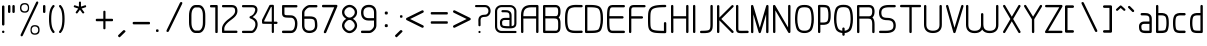 SplineFontDB: 3.0
FontName: WebAtlas-Light
FullName: WebAtlas-Light
FamilyName: WebAtlas
Weight: Lighter
Copyright: MIT License 2018, Louis MORAES.
Version: 0.6.0
ItalicAngle: 0
UnderlinePosition: -170
UnderlineWidth: 50
Ascent: 800
Descent: 200
InvalidEm: 0
sfntRevision: 0x00010000
LayerCount: 2
Layer: 0 1 "Arri+AOgA-re" 1
Layer: 1 1 "Avant" 0
XUID: [1021 206 1625637039 14079]
StyleMap: 0x0040
FSType: 8
OS2Version: 3
OS2_WeightWidthSlopeOnly: 0
OS2_UseTypoMetrics: 0
CreationTime: 1375896762
ModificationTime: 1556746726
PfmFamily: 81
TTFWeight: 400
TTFWidth: 5
LineGap: 0
VLineGap: 0
Panose: 0 0 5 0 0 0 0 0 0 0
OS2TypoAscent: 700
OS2TypoAOffset: 0
OS2TypoDescent: -201
OS2TypoDOffset: 0
OS2TypoLinegap: 299
OS2WinAscent: 999
OS2WinAOffset: 0
OS2WinDescent: 201
OS2WinDOffset: 0
HheadAscent: 999
HheadAOffset: 0
HheadDescent: -201
HheadDOffset: 0
OS2SubXSize: 650
OS2SubYSize: 600
OS2SubXOff: 0
OS2SubYOff: 75
OS2SupXSize: 650
OS2SupYSize: 600
OS2SupXOff: 0
OS2SupYOff: 350
OS2StrikeYSize: 50
OS2StrikeYPos: 292
OS2CapHeight: 690
OS2XHeight: 487
OS2Vendor: 'UKWN'
OS2CodePages: 20000097.00000000
OS2UnicodeRanges: 00000207.00000000.00000000.00000000
MarkAttachClasses: 1
DEI: 91125
TtTable: prep
MPPEM
PUSHW_1
 200
GT
IF
PUSHB_2
 1
 1
INSTCTRL
EIF
PUSHW_2
 2048
 2048
MUL
DUP
PUSHB_1
 1
SWAP
WCVTP
DUP
PUSHB_1
 3
SWAP
WCVTF
PUSHB_1
 20
RCVT
DUP
DUP
MPPEM
PUSHB_1
 14
LTEQ
MPPEM
PUSHB_1
 6
GTEQ
AND
IF
PUSHB_1
 52
ELSE
PUSHB_1
 40
EIF
ADD
FLOOR
DUP
ROLL
NEQ
IF
PUSHB_1
 2
CINDEX
SUB
PUSHB_1
 1
RCVT
MUL
SWAP
DIV
PUSHB_1
 2
SWAP
WCVTP
PUSHB_4
 10
 10
 5
 4
CALL
PUSHB_4
 11
 16
 5
 4
CALL
PUSHB_4
 17
 22
 5
 4
CALL
EIF
PUSHB_3
 4
 40
 8
RCVT
GT
WCVTP
PUSHB_4
 11
 16
 6
 4
CALL
PUSHB_2
 6
 1
WCVTP
PUSHB_2
 36
 1
GETINFO
LTEQ
IF
PUSHB_1
 64
GETINFO
IF
PUSHB_2
 6
 3
WCVTP
PUSHB_2
 38
 1
GETINFO
LTEQ
IF
PUSHW_1
 1024
GETINFO
IF
PUSHB_2
 6
 1
WCVTP
EIF
EIF
EIF
EIF
PUSHW_1
 511
SCANCTRL
PUSHB_1
 4
SCANTYPE
PUSHB_2
 5
 0
WCVTP
EndTTInstrs
TtTable: fpgm
PUSHB_1
 0
FDEF
PUSHB_1
 32
ADD
FLOOR
ENDF
PUSHB_1
 1
FDEF
DUP
ABS
DUP
PUSHB_1
 192
LT
PUSHB_1
 4
MINDEX
AND
PUSHB_1
 4
RCVT
OR
IF
POP
SWAP
POP
ELSE
ROLL
IF
DUP
PUSHB_1
 80
LT
IF
POP
PUSHB_1
 64
EIF
ELSE
DUP
PUSHB_1
 56
LT
IF
POP
PUSHB_1
 56
EIF
EIF
DUP
PUSHB_1
 10
RCVT
SUB
ABS
PUSHB_1
 40
LT
IF
POP
PUSHB_1
 10
RCVT
DUP
PUSHB_1
 48
LT
IF
POP
PUSHB_1
 48
EIF
ELSE
DUP
PUSHB_1
 192
LT
IF
DUP
FLOOR
DUP
ROLL
ROLL
SUB
DUP
PUSHB_1
 10
LT
IF
ADD
ELSE
DUP
PUSHB_1
 32
LT
IF
POP
PUSHB_1
 10
ADD
ELSE
DUP
PUSHB_1
 54
LT
IF
POP
PUSHB_1
 54
ADD
ELSE
ADD
EIF
EIF
EIF
ELSE
PUSHB_1
 0
CALL
EIF
EIF
SWAP
PUSHB_1
 0
LT
IF
NEG
EIF
EIF
ENDF
PUSHB_1
 2
FDEF
DUP
RCVT
DUP
PUSHB_1
 4
CINDEX
SUB
ABS
DUP
PUSHB_1
 5
RS
LT
IF
PUSHB_1
 5
SWAP
WS
PUSHB_1
 6
SWAP
WS
ELSE
POP
POP
EIF
PUSHB_1
 1
ADD
ENDF
PUSHB_1
 3
FDEF
SWAP
POP
SWAP
POP
DUP
ABS
PUSHB_2
 5
 98
WS
DUP
PUSHB_1
 6
SWAP
WS
PUSHB_3
 10
 1
 2
LOOPCALL
POP
DUP
PUSHB_1
 6
RS
DUP
ROLL
DUP
ROLL
PUSHB_1
 0
CALL
PUSHB_2
 48
 5
CINDEX
ROLL
LTEQ
IF
ADD
LT
ELSE
SUB
GT
EIF
IF
SWAP
EIF
POP
DUP
PUSHB_1
 64
GTEQ
IF
PUSHB_1
 0
CALL
ELSE
POP
PUSHB_1
 64
EIF
SWAP
PUSHB_1
 0
LT
IF
NEG
EIF
ENDF
PUSHB_1
 4
FDEF
PUSHB_1
 8
SWAP
WS
PUSHB_1
 7
SWAP
WS
PUSHB_1
 0
SWAP
WS
PUSHB_1
 0
RS
PUSHB_1
 7
RS
LTEQ
IF
PUSHB_1
 8
RS
CALL
PUSHB_3
 0
 1
 0
RS
ADD
WS
PUSHB_1
 22
NEG
JMPR
EIF
ENDF
PUSHB_1
 5
FDEF
PUSHB_1
 0
RS
DUP
RCVT
DUP
PUSHB_1
 2
RCVT
MUL
PUSHB_1
 1
RCVT
DIV
ADD
WCVTP
ENDF
PUSHB_1
 6
FDEF
PUSHB_1
 0
RS
DUP
RCVT
DUP
PUSHB_1
 0
CALL
SWAP
PUSHB_2
 6
 4
CINDEX
ADD
DUP
RCVT
ROLL
SWAP
SUB
DUP
ABS
DUP
PUSHB_1
 32
LT
IF
POP
PUSHB_1
 0
ELSE
PUSHB_1
 48
LT
IF
PUSHB_1
 32
ELSE
PUSHB_1
 64
EIF
EIF
SWAP
PUSHB_1
 0
LT
IF
NEG
EIF
PUSHB_1
 3
CINDEX
SWAP
SUB
WCVTP
WCVTP
ENDF
PUSHB_1
 7
FDEF
PUSHB_2
 5
 5
RCVT
PUSHB_1
 1
SUB
WCVTP
ENDF
PUSHB_1
 8
FDEF
PUSHB_1
 1
ADD
DUP
DUP
PUSHB_1
 10
RS
MD[orig]
PUSHB_1
 0
LT
IF
DUP
PUSHB_1
 10
SWAP
WS
EIF
PUSHB_1
 11
RS
MD[orig]
PUSHB_1
 0
GT
IF
DUP
PUSHB_1
 11
SWAP
WS
EIF
ENDF
PUSHB_1
 9
FDEF
DUP
PUSHW_1
 1024
DIV
DUP
PUSHW_1
 1024
MUL
ROLL
SWAP
SUB
PUSHB_1
 12
RS
ADD
DUP
ROLL
ADD
DUP
PUSHB_1
 12
SWAP
WS
SWAP
ENDF
PUSHB_1
 10
FDEF
PUSHB_2
 0
 13
RS
NEQ
IF
PUSHB_2
 13
 13
RS
PUSHB_1
 1
SUB
WS
PUSHB_1
 9
CALL
EIF
PUSHB_1
 0
RS
PUSHB_1
 2
CINDEX
WS
PUSHB_3
 0
 1
 0
RS
ADD
WS
PUSHB_2
 10
 2
CINDEX
WS
PUSHB_2
 11
 2
CINDEX
WS
PUSHB_1
 1
SZPS
SWAP
DUP
PUSHB_1
 3
CINDEX
LT
IF
PUSHB_1
 0
RS
PUSHB_1
 4
CINDEX
WS
ROLL
ROLL
DUP
ROLL
SWAP
SUB
PUSHB_1
 8
LOOPCALL
POP
SWAP
PUSHB_1
 1
SUB
DUP
ROLL
SWAP
SUB
PUSHB_1
 8
LOOPCALL
POP
ELSE
PUSHB_1
 0
RS
PUSHB_1
 2
CINDEX
WS
PUSHB_1
 2
CINDEX
SUB
PUSHB_1
 8
LOOPCALL
POP
EIF
PUSHB_1
 10
RS
GC[orig]
PUSHB_1
 11
RS
GC[orig]
ADD
PUSHB_1
 128
DIV
DUP
PUSHB_1
 2
RCVT
MUL
PUSHB_1
 1
RCVT
DIV
ADD
PUSHB_2
 0
 0
SZP0
SWAP
WCVTP
PUSHB_1
 1
RS
PUSHB_1
 0
MIAP[no-rnd]
PUSHB_3
 1
 1
 1
RS
ADD
WS
ENDF
PUSHB_1
 11
FDEF
PUSHB_2
 0
 5
RCVT
EQ
IF
SVTCA[y-axis]
PUSHB_1
 13
SWAP
WS
DUP
ADD
PUSHB_1
 1
SUB
PUSHB_6
 14
 14
 1
 0
 12
 0
WS
WS
ROLL
ADD
PUSHB_2
 10
 4
CALL
PUSHB_1
 105
CALL
ELSE
CLEAR
EIF
ENDF
PUSHB_1
 12
FDEF
PUSHB_2
 0
 11
CALL
ENDF
PUSHB_1
 13
FDEF
PUSHB_2
 1
 11
CALL
ENDF
PUSHB_1
 14
FDEF
PUSHB_2
 2
 11
CALL
ENDF
PUSHB_1
 15
FDEF
PUSHB_2
 3
 11
CALL
ENDF
PUSHB_1
 16
FDEF
PUSHB_2
 4
 11
CALL
ENDF
PUSHB_1
 17
FDEF
PUSHB_2
 5
 11
CALL
ENDF
PUSHB_1
 18
FDEF
PUSHB_2
 6
 11
CALL
ENDF
PUSHB_1
 19
FDEF
PUSHB_2
 7
 11
CALL
ENDF
PUSHB_1
 20
FDEF
PUSHB_2
 8
 11
CALL
ENDF
PUSHB_1
 21
FDEF
PUSHB_2
 9
 11
CALL
ENDF
PUSHB_1
 22
FDEF
PUSHB_1
 7
CALL
PUSHB_2
 0
 5
RCVT
EQ
IF
SVTCA[y-axis]
PUSHB_1
 13
SWAP
WS
DUP
ADD
PUSHB_1
 1
SUB
PUSHB_6
 14
 14
 1
 0
 12
 0
WS
WS
ROLL
ADD
PUSHB_2
 10
 4
CALL
PUSHB_1
 105
CALL
ELSE
CLEAR
EIF
ENDF
PUSHB_1
 23
FDEF
PUSHB_2
 0
 22
CALL
ENDF
PUSHB_1
 24
FDEF
PUSHB_2
 1
 22
CALL
ENDF
PUSHB_1
 25
FDEF
PUSHB_2
 2
 22
CALL
ENDF
PUSHB_1
 26
FDEF
PUSHB_2
 3
 22
CALL
ENDF
PUSHB_1
 27
FDEF
PUSHB_2
 4
 22
CALL
ENDF
PUSHB_1
 28
FDEF
PUSHB_2
 5
 22
CALL
ENDF
PUSHB_1
 29
FDEF
PUSHB_2
 6
 22
CALL
ENDF
PUSHB_1
 30
FDEF
PUSHB_2
 7
 22
CALL
ENDF
PUSHB_1
 31
FDEF
PUSHB_2
 8
 22
CALL
ENDF
PUSHB_1
 32
FDEF
PUSHB_2
 9
 22
CALL
ENDF
PUSHB_1
 33
FDEF
DUP
ADD
PUSHB_1
 14
ADD
DUP
RS
SWAP
PUSHB_1
 1
ADD
RS
PUSHB_1
 2
CINDEX
PUSHB_1
 2
CINDEX
LTEQ
IF
SWAP
DUP
ALIGNRP
PUSHB_1
 1
ADD
SWAP
PUSHB_1
 18
NEG
JMPR
ELSE
POP
POP
EIF
ENDF
PUSHB_1
 34
FDEF
PUSHB_1
 33
CALL
PUSHB_1
 33
LOOPCALL
ENDF
PUSHB_1
 35
FDEF
DUP
DUP
GC[orig]
DUP
DUP
PUSHB_1
 2
RCVT
MUL
PUSHB_1
 1
RCVT
DIV
ADD
SWAP
SUB
SHPIX
SWAP
DUP
ROLL
NEQ
IF
DUP
GC[orig]
DUP
DUP
PUSHB_1
 2
RCVT
MUL
PUSHB_1
 1
RCVT
DIV
ADD
SWAP
SUB
SHPIX
ELSE
POP
EIF
ENDF
PUSHB_1
 36
FDEF
PUSHB_2
 0
 5
RCVT
EQ
IF
SVTCA[y-axis]
PUSHB_1
 1
SZPS
PUSHB_1
 35
LOOPCALL
PUSHB_1
 1
SZP2
IUP[y]
ELSE
CLEAR
EIF
ENDF
PUSHB_1
 37
FDEF
PUSHB_1
 7
CALL
PUSHB_2
 0
 5
RCVT
EQ
IF
SVTCA[y-axis]
PUSHB_1
 1
SZPS
PUSHB_1
 35
LOOPCALL
PUSHB_1
 1
SZP2
IUP[y]
ELSE
CLEAR
EIF
ENDF
PUSHB_1
 38
FDEF
DUP
SHC[rp1]
PUSHB_1
 1
ADD
ENDF
PUSHB_1
 39
FDEF
SVTCA[y-axis]
PUSHB_1
 3
RCVT
MUL
PUSHB_1
 1
RCVT
DIV
PUSHB_1
 0
CALL
PUSHB_1
 2
RCVT
MUL
PUSHB_1
 1
RCVT
DIV
PUSHB_1
 0
CALL
PUSHB_1
 0
SZPS
PUSHB_5
 0
 0
 0
 0
 0
WCVTP
MIAP[no-rnd]
SWAP
SHPIX
PUSHB_2
 38
 1
SZP2
LOOPCALL
ENDF
PUSHB_1
 40
FDEF
DUP
ALIGNRP
DUP
GC[orig]
DUP
PUSHB_1
 2
RCVT
MUL
PUSHB_1
 1
RCVT
DIV
ADD
PUSHB_1
 0
RS
SUB
SHPIX
ENDF
PUSHB_1
 41
FDEF
MDAP[no-rnd]
SLOOP
ALIGNRP
ENDF
PUSHB_1
 42
FDEF
DUP
ALIGNRP
DUP
GC[orig]
DUP
PUSHB_1
 2
RCVT
MUL
PUSHB_1
 1
RCVT
DIV
ADD
PUSHB_1
 0
RS
SUB
PUSHB_1
 1
RS
MUL
SHPIX
ENDF
PUSHB_1
 43
FDEF
PUSHB_2
 2
 0
SZPS
CINDEX
DUP
MDAP[no-rnd]
DUP
GC[orig]
PUSHB_1
 0
SWAP
WS
PUSHB_1
 2
CINDEX
MD[grid]
ROLL
ROLL
GC[orig]
SWAP
GC[orig]
SWAP
SUB
DIV
PUSHB_1
 1
SWAP
WS
PUSHB_3
 42
 1
 1
SZP2
SZP1
LOOPCALL
ENDF
PUSHB_1
 44
FDEF
PUSHB_1
 0
SZPS
PUSHB_1
 4
CINDEX
PUSHB_1
 4
CINDEX
GC[orig]
SWAP
GC[orig]
SWAP
SUB
PUSHB_1
 6
RCVT
CALL
NEG
ROLL
MDAP[no-rnd]
SWAP
DUP
DUP
ALIGNRP
ROLL
SHPIX
ENDF
PUSHB_1
 45
FDEF
PUSHB_1
 0
SZPS
PUSHB_1
 4
CINDEX
PUSHB_1
 4
CINDEX
DUP
MDAP[no-rnd]
GC[orig]
SWAP
GC[orig]
SWAP
SUB
DUP
PUSHB_1
 4
SWAP
WS
PUSHB_1
 6
RCVT
CALL
DUP
PUSHB_1
 96
LT
IF
DUP
PUSHB_1
 64
LTEQ
IF
PUSHB_4
 2
 32
 3
 32
ELSE
PUSHB_4
 2
 38
 3
 26
EIF
WS
WS
SWAP
DUP
PUSHB_1
 9
RS
DUP
ROLL
SWAP
GC[orig]
SWAP
GC[orig]
SWAP
SUB
SWAP
GC[cur]
ADD
PUSHB_1
 4
RS
PUSHB_1
 128
DIV
ADD
DUP
PUSHB_1
 0
CALL
DUP
ROLL
ROLL
SUB
DUP
PUSHB_1
 2
RS
ADD
ABS
SWAP
PUSHB_1
 3
RS
SUB
ABS
LT
IF
PUSHB_1
 2
RS
SUB
ELSE
PUSHB_1
 3
RS
ADD
EIF
PUSHB_1
 3
CINDEX
PUSHB_1
 128
DIV
SUB
SWAP
DUP
DUP
PUSHB_1
 4
MINDEX
SWAP
GC[cur]
SUB
SHPIX
ELSE
SWAP
PUSHB_1
 9
RS
GC[cur]
PUSHB_1
 2
CINDEX
PUSHB_1
 9
RS
GC[orig]
SWAP
GC[orig]
SWAP
SUB
ADD
DUP
PUSHB_1
 4
RS
PUSHB_1
 128
DIV
ADD
SWAP
DUP
PUSHB_1
 0
CALL
SWAP
PUSHB_1
 4
RS
ADD
PUSHB_1
 0
CALL
PUSHB_1
 5
CINDEX
SUB
PUSHB_1
 5
CINDEX
PUSHB_1
 128
DIV
PUSHB_1
 4
MINDEX
SUB
DUP
PUSHB_1
 4
CINDEX
ADD
ABS
SWAP
PUSHB_1
 3
CINDEX
ADD
ABS
LT
IF
POP
ELSE
SWAP
POP
EIF
SWAP
DUP
DUP
PUSHB_1
 4
MINDEX
SWAP
GC[cur]
SUB
SHPIX
EIF
ENDF
PUSHB_1
 46
FDEF
PUSHB_1
 0
SZPS
DUP
DUP
DUP
PUSHB_1
 5
MINDEX
DUP
MDAP[no-rnd]
GC[orig]
SWAP
GC[orig]
SWAP
SUB
SWAP
ALIGNRP
SHPIX
ENDF
PUSHB_1
 47
FDEF
PUSHB_1
 0
SZPS
DUP
PUSHB_1
 9
SWAP
WS
DUP
DUP
DUP
GC[cur]
SWAP
GC[orig]
PUSHB_1
 0
CALL
SWAP
SUB
SHPIX
ENDF
PUSHB_1
 48
FDEF
PUSHB_1
 0
SZPS
PUSHB_1
 3
CINDEX
PUSHB_1
 2
CINDEX
GC[orig]
SWAP
GC[orig]
SWAP
SUB
PUSHB_1
 0
EQ
IF
MDAP[no-rnd]
DUP
ALIGNRP
SWAP
POP
ELSE
PUSHB_1
 2
CINDEX
PUSHB_1
 2
CINDEX
GC[orig]
SWAP
GC[orig]
SWAP
SUB
DUP
PUSHB_1
 5
CINDEX
PUSHB_1
 4
CINDEX
GC[orig]
SWAP
GC[orig]
SWAP
SUB
PUSHB_1
 6
CINDEX
PUSHB_1
 5
CINDEX
MD[grid]
PUSHB_1
 2
CINDEX
SUB
PUSHB_1
 1
RCVT
MUL
SWAP
DIV
MUL
PUSHB_1
 1
RCVT
DIV
ADD
SWAP
MDAP[no-rnd]
SWAP
DUP
DUP
ALIGNRP
ROLL
SHPIX
SWAP
POP
EIF
ENDF
PUSHB_1
 49
FDEF
PUSHB_1
 0
SZPS
DUP
PUSHB_1
 9
RS
DUP
MDAP[no-rnd]
GC[orig]
SWAP
GC[orig]
SWAP
SUB
DUP
ADD
PUSHB_1
 32
ADD
FLOOR
PUSHB_1
 128
DIV
SWAP
DUP
DUP
ALIGNRP
ROLL
SHPIX
ENDF
PUSHB_1
 50
FDEF
SWAP
DUP
MDAP[no-rnd]
GC[cur]
PUSHB_1
 2
CINDEX
GC[cur]
GT
IF
DUP
ALIGNRP
EIF
MDAP[no-rnd]
PUSHB_2
 34
 1
SZP1
CALL
ENDF
PUSHB_1
 51
FDEF
SWAP
DUP
MDAP[no-rnd]
GC[cur]
PUSHB_1
 2
CINDEX
GC[cur]
LT
IF
DUP
ALIGNRP
EIF
MDAP[no-rnd]
PUSHB_2
 34
 1
SZP1
CALL
ENDF
PUSHB_1
 52
FDEF
SWAP
DUP
MDAP[no-rnd]
GC[cur]
PUSHB_1
 2
CINDEX
GC[cur]
GT
IF
DUP
ALIGNRP
EIF
SWAP
DUP
MDAP[no-rnd]
GC[cur]
PUSHB_1
 2
CINDEX
GC[cur]
LT
IF
DUP
ALIGNRP
EIF
MDAP[no-rnd]
PUSHB_2
 34
 1
SZP1
CALL
ENDF
PUSHB_1
 59
FDEF
PUSHB_1
 0
SZP2
DUP
GC[orig]
PUSHB_1
 0
SWAP
WS
PUSHB_3
 0
 1
 1
SZP2
SZP1
SZP0
MDAP[no-rnd]
PUSHB_1
 40
LOOPCALL
ENDF
PUSHB_1
 60
FDEF
PUSHB_1
 0
SZP2
DUP
GC[orig]
PUSHB_1
 0
SWAP
WS
PUSHB_3
 0
 1
 1
SZP2
SZP1
SZP0
MDAP[no-rnd]
PUSHB_1
 40
LOOPCALL
ENDF
PUSHB_1
 61
FDEF
PUSHB_2
 0
 1
SZP1
SZP0
PUSHB_1
 41
LOOPCALL
ENDF
PUSHB_1
 62
FDEF
PUSHB_1
 43
LOOPCALL
ENDF
PUSHB_1
 53
FDEF
PUSHB_1
 44
CALL
SWAP
DUP
MDAP[no-rnd]
GC[cur]
PUSHB_1
 2
CINDEX
GC[cur]
GT
IF
DUP
ALIGNRP
EIF
MDAP[no-rnd]
PUSHB_2
 34
 1
SZP1
CALL
ENDF
PUSHB_1
 73
FDEF
PUSHB_3
 0
 0
 53
CALL
ENDF
PUSHB_1
 74
FDEF
PUSHB_3
 0
 1
 53
CALL
ENDF
PUSHB_1
 75
FDEF
PUSHB_3
 1
 0
 53
CALL
ENDF
PUSHB_1
 76
FDEF
PUSHB_3
 1
 1
 53
CALL
ENDF
PUSHB_1
 54
FDEF
PUSHB_1
 45
CALL
ROLL
DUP
DUP
ALIGNRP
PUSHB_1
 4
SWAP
WS
ROLL
SHPIX
SWAP
DUP
MDAP[no-rnd]
GC[cur]
PUSHB_1
 2
CINDEX
GC[cur]
GT
IF
DUP
ALIGNRP
EIF
MDAP[no-rnd]
PUSHB_2
 34
 1
SZP1
CALL
PUSHB_1
 4
RS
MDAP[no-rnd]
PUSHB_1
 34
CALL
ENDF
PUSHB_1
 85
FDEF
PUSHB_3
 0
 0
 54
CALL
ENDF
PUSHB_1
 86
FDEF
PUSHB_3
 0
 1
 54
CALL
ENDF
PUSHB_1
 87
FDEF
PUSHB_3
 1
 0
 54
CALL
ENDF
PUSHB_1
 88
FDEF
PUSHB_3
 1
 1
 54
CALL
ENDF
PUSHB_1
 55
FDEF
PUSHB_1
 0
SZPS
PUSHB_1
 4
CINDEX
PUSHB_1
 4
MINDEX
DUP
MDAP[no-rnd]
GC[orig]
SWAP
GC[orig]
SWAP
SUB
PUSHB_1
 6
RCVT
CALL
SWAP
DUP
ALIGNRP
DUP
MDAP[no-rnd]
SWAP
SHPIX
PUSHB_2
 34
 1
SZP1
CALL
ENDF
PUSHB_1
 77
FDEF
PUSHB_3
 0
 0
 55
CALL
ENDF
PUSHB_1
 78
FDEF
PUSHB_3
 0
 1
 55
CALL
ENDF
PUSHB_1
 79
FDEF
PUSHB_3
 1
 0
 55
CALL
ENDF
PUSHB_1
 80
FDEF
PUSHB_3
 1
 1
 55
CALL
ENDF
PUSHB_1
 56
FDEF
PUSHB_2
 9
 4
CINDEX
WS
PUSHB_1
 0
SZPS
PUSHB_1
 4
CINDEX
PUSHB_1
 4
CINDEX
DUP
MDAP[no-rnd]
GC[orig]
SWAP
GC[orig]
SWAP
SUB
DUP
PUSHB_1
 4
SWAP
WS
PUSHB_1
 6
RCVT
CALL
DUP
PUSHB_1
 96
LT
IF
DUP
PUSHB_1
 64
LTEQ
IF
PUSHB_4
 2
 32
 3
 32
ELSE
PUSHB_4
 2
 38
 3
 26
EIF
WS
WS
SWAP
DUP
GC[orig]
PUSHB_1
 4
RS
PUSHB_1
 128
DIV
ADD
DUP
PUSHB_1
 0
CALL
DUP
ROLL
ROLL
SUB
DUP
PUSHB_1
 2
RS
ADD
ABS
SWAP
PUSHB_1
 3
RS
SUB
ABS
LT
IF
PUSHB_1
 2
RS
SUB
ELSE
PUSHB_1
 3
RS
ADD
EIF
PUSHB_1
 3
CINDEX
PUSHB_1
 128
DIV
SUB
PUSHB_1
 2
CINDEX
GC[cur]
SUB
SHPIX
SWAP
DUP
ALIGNRP
SWAP
SHPIX
ELSE
POP
DUP
DUP
GC[cur]
SWAP
GC[orig]
PUSHB_1
 0
CALL
SWAP
SUB
SHPIX
POP
EIF
PUSHB_2
 34
 1
SZP1
CALL
ENDF
PUSHB_1
 65
FDEF
PUSHB_3
 0
 0
 56
CALL
ENDF
PUSHB_1
 66
FDEF
PUSHB_3
 0
 1
 56
CALL
ENDF
PUSHB_1
 67
FDEF
PUSHB_3
 1
 0
 56
CALL
ENDF
PUSHB_1
 68
FDEF
PUSHB_3
 1
 1
 56
CALL
ENDF
PUSHB_1
 64
FDEF
PUSHB_1
 9
SWAP
WS
PUSHB_1
 63
CALL
ENDF
PUSHB_1
 57
FDEF
PUSHB_1
 44
CALL
MDAP[no-rnd]
PUSHB_2
 34
 1
SZP1
CALL
ENDF
PUSHB_1
 69
FDEF
PUSHB_3
 0
 0
 57
CALL
ENDF
PUSHB_1
 70
FDEF
PUSHB_3
 0
 1
 57
CALL
ENDF
PUSHB_1
 71
FDEF
PUSHB_3
 1
 0
 57
CALL
ENDF
PUSHB_1
 72
FDEF
PUSHB_3
 1
 1
 57
CALL
ENDF
PUSHB_1
 58
FDEF
PUSHB_1
 45
CALL
POP
SWAP
DUP
DUP
ALIGNRP
PUSHB_1
 4
SWAP
WS
SWAP
SHPIX
PUSHB_2
 34
 1
SZP1
CALL
PUSHB_1
 4
RS
MDAP[no-rnd]
PUSHB_1
 34
CALL
ENDF
PUSHB_1
 81
FDEF
PUSHB_3
 0
 0
 58
CALL
ENDF
PUSHB_1
 82
FDEF
PUSHB_3
 0
 1
 58
CALL
ENDF
PUSHB_1
 83
FDEF
PUSHB_3
 1
 0
 58
CALL
ENDF
PUSHB_1
 84
FDEF
PUSHB_3
 1
 1
 58
CALL
ENDF
PUSHB_1
 63
FDEF
PUSHB_1
 0
SZPS
RCVT
SWAP
DUP
MDAP[no-rnd]
DUP
GC[cur]
ROLL
SWAP
SUB
SHPIX
PUSHB_2
 34
 1
SZP1
CALL
ENDF
PUSHB_1
 89
FDEF
PUSHB_1
 46
CALL
MDAP[no-rnd]
PUSHB_2
 34
 1
SZP1
CALL
ENDF
PUSHB_1
 90
FDEF
PUSHB_1
 46
CALL
PUSHB_1
 50
CALL
ENDF
PUSHB_1
 91
FDEF
PUSHB_1
 46
CALL
PUSHB_1
 51
CALL
ENDF
PUSHB_1
 92
FDEF
PUSHB_1
 0
SZPS
PUSHB_1
 46
CALL
PUSHB_1
 52
CALL
ENDF
PUSHB_1
 93
FDEF
PUSHB_1
 47
CALL
MDAP[no-rnd]
PUSHB_2
 34
 1
SZP1
CALL
ENDF
PUSHB_1
 94
FDEF
PUSHB_1
 47
CALL
PUSHB_1
 50
CALL
ENDF
PUSHB_1
 95
FDEF
PUSHB_1
 47
CALL
PUSHB_1
 51
CALL
ENDF
PUSHB_1
 96
FDEF
PUSHB_1
 47
CALL
PUSHB_1
 52
CALL
ENDF
PUSHB_1
 97
FDEF
PUSHB_1
 48
CALL
MDAP[no-rnd]
PUSHB_2
 34
 1
SZP1
CALL
ENDF
PUSHB_1
 98
FDEF
PUSHB_1
 48
CALL
PUSHB_1
 50
CALL
ENDF
PUSHB_1
 99
FDEF
PUSHB_1
 48
CALL
PUSHB_1
 51
CALL
ENDF
PUSHB_1
 100
FDEF
PUSHB_1
 48
CALL
PUSHB_1
 52
CALL
ENDF
PUSHB_1
 101
FDEF
PUSHB_1
 49
CALL
MDAP[no-rnd]
PUSHB_2
 34
 1
SZP1
CALL
ENDF
PUSHB_1
 102
FDEF
PUSHB_1
 49
CALL
PUSHB_1
 50
CALL
ENDF
PUSHB_1
 103
FDEF
PUSHB_1
 49
CALL
PUSHB_1
 51
CALL
ENDF
PUSHB_1
 104
FDEF
PUSHB_1
 49
CALL
PUSHB_1
 52
CALL
ENDF
PUSHB_1
 105
FDEF
CALL
PUSHB_1
 8
NEG
PUSHB_1
 3
DEPTH
LT
JROT
PUSHB_1
 1
SZP2
IUP[y]
ENDF
EndTTInstrs
ShortTable: cvt  23
  0
  0
  0
  0
  0
  0
  0
  88
  72
  88
  72
  690
  0
  700
  487
  0
  -201
  703
  -12
  700
  499
  -12
  -202
EndShort
ShortTable: maxp 16
  1
  0
  176
  1684
  22
  0
  0
  2
  34
  48
  106
  0
  137
  0
  0
  0
EndShort
LangName: 1033 "Copyright +AKkA 2018, Louis MORAES." "" "" "FontForge 2.0 : WebAtlas : 18-3-2018" "" "" "" "" "" "Louis MORAES"
GaspTable: 1 65535 15 1
Encoding: ISO8859-1
UnicodeInterp: none
NameList: AGL For New Fonts
DisplaySize: -48
AntiAlias: 1
FitToEm: 0
WinInfo: 0 39 14
BeginPrivate: 0
EndPrivate
Grid
-1000 700 m 0
 2000 700 l 1024
  Named: "max-height"
-1000 500 m 0
 2000 500 l 1024
  Named: "min-height"
-1000 -100 m 0
 2000 -100 l 1024
  Named: "Ground"
-1000 900 m 0
 2000 900 l 1024
  Named: "hauteur max"
EndSplineSet
TeXData: 1 0 0 318767 159383 106255 523663 1048576 106255 783286 444596 497025 792723 393216 433062 380633 303038 157286 324010 404750 52429 2506097 1059062 262144
BeginChars: 262 134

StartChar: asterisk
Encoding: 42 42 0
Width: 590
VWidth: 0
GlyphClass: 2
Flags: W
LayerCount: 2
Fore
SplineSet
322.644233824 785.013839939 m 0,0,1
 337.938364323 785.665664299 337.938364323 785.665664299 343.427485999 780.3819518 c 128,-1,2
 348.916607675 775.0982393 348.916607675 775.0982393 349.140625 760.114439005 c 0,3,4
 349.246599809 733.405283049 349.246599809 733.405283049 349.457149525 680.385745386 c 2,5,-1
 349.538474233 659.906979241 l 1,6,-1
 369.038707593 666.162167122 l 2,7,8
 434.377442105 687.121201443 434.377442105 687.121201443 445.012532711 690.568194306 c 0,9,10
 460.577647957 695.672151131 460.577647957 695.672151131 467.253358917 691.868677816 c 128,-1,11
 473.929069876 688.065204502 473.929069876 688.065204502 477.739422262 671.79623465 c 0,12,13
 480.761482999 658.900699952 480.761482999 658.900699952 477.180570029 652.658444952 c 128,-1,14
 473.599657059 646.416189952 473.599657059 646.416189952 460.716199189 642.225648782 c 0,15,16
 446.400021846 637.543554716 446.400021846 637.543554716 420.212767915 628.900470906 c 128,-1,17
 394.05948945 620.268600674 394.05948945 620.268600674 384.957002206 617.285137631 c 2,18,-1
 365.472282631 610.898757822 l 1,19,-1
 377.458844808 594.262578237 l 2,20,21
 416.404293744 540.210092382 416.404293744 540.210092382 424.125002339 529.586624913 c 0,22,23
 428.551010919 523.481242289 428.551010919 523.481242289 430.644273541 518.280168605 c 0,24,25
 435.328954936 510.658360435 435.328954936 510.658360435 430.653735913 503.410508334 c 128,-1,26
 425.978516891 496.162656232 425.978516891 496.162656232 407.574657439 489.016519147 c 0,27,28
 394.278628654 484.151224694 394.278628654 484.151224694 382.958942395 499.738857862 c 0,29,30
 374.171669261 511.775896896 374.171669261 511.775896896 358.003551605 533.818000734 c 128,-1,31
 341.845308782 555.858359508 341.845308782 555.858359508 335.839227719 564.065504067 c 2,32,-1
 323.736282056 580.603837224 l 1,33,-1
 311.63085279 564.067321884 l 2,34,35
 273.540218101 512.033944876 273.540218101 512.033944876 264.636612165 499.911610136 c 0,36,37
 255.977531462 488.667918632 255.977531462 488.667918632 248.544584322 487.644258343 c 128,-1,38
 241.111637182 486.620598054 241.111637182 486.620598054 229.663933003 494.988249627 c 128,-1,39
 218.044991371 503.434886266 218.044991371 503.434886266 216.801195275 510.862108125 c 128,-1,40
 215.557399179 518.289329984 215.557399179 518.289329984 223.553423725 529.763774395 c 0,41,42
 231.464072951 540.750787208 231.464072951 540.750787208 248.32227634 564.099223173 c 128,-1,43
 265.174920151 587.444471068 265.174920151 587.444471068 270.088134452 594.257303855 c 2,44,-1
 282.069795867 610.871493073 l 1,45,-1
 262.613679139 617.278599716 l 2,46,47
 198.517423428 638.386179993 198.517423428 638.386179993 186.92581356 642.191859136 c 0,48,49
 173.230738585 646.873425862 173.230738585 646.873425862 169.900105692 653.648242237 c 128,-1,50
 166.569472798 660.423058613 166.569472798 660.423058613 171.056423222 674.045185389 c 0,51,52
 175.551834387 687.896027613 175.551834387 687.896027613 182.289419376 691.349153139 c 128,-1,53
 189.027004366 694.802278665 189.027004366 694.802278665 202.570616566 690.530908641 c 0,54,55
 214.069094971 686.783428837 214.069094971 686.783428837 239.82146346 678.555347565 c 128,-1,56
 265.503599828 670.349706 265.503599828 670.349706 278.388898527 666.175430469 c 2,57,-1
 297.939137258 659.842004673 l 1,58,-1
 298.011625435 680.392402776 l 2,59,60
 298.058478242 693.675173444 298.058478242 693.675173444 298.163944503 720.276440392 c 128,-1,61
 298.2694002 746.862993364 298.2694002 746.862993364 298.327637517 760.082864294 c 0,62,63
 298.531411833 773.892819533 298.531411833 773.892819533 303.682585803 779.153932928 c 128,-1,64
 308.833759772 784.415046323 308.833759772 784.415046323 322.644233824 785.013839939 c 0,0,1
EndSplineSet
Validated: 1
EndChar

StartChar: plus
Encoding: 43 43 1
Width: 640
VWidth: 37
GlyphClass: 2
Flags: W
LayerCount: 2
Fore
SplineSet
334.502929688 556.790039062 m 4,0,1
 350.013671875 556.790039062 350.013671875 556.790039062 355.862304688 550.116210938 c 132,-1,2
 361.7109375 543.442382812 361.7109375 543.442382812 361.7109375 525.858398438 c 6,3,-1
 361.7109375 370.946289062 l 5,4,-1
 361.7109375 355.946289062 l 5,5,-1
 374.685546875 355.946289062 l 5,6,-1
 520.178710938 355.946289062 l 6,7,8
 537.858398438 355.946289062 537.858398438 355.946289062 544.490234375 349.315429688 c 132,-1,9
 551.122070312 342.685546875 551.122070312 342.685546875 551.122070312 325.014648438 c 132,-1,10
 551.122070312 307.3359375 551.122070312 307.3359375 544.489257812 300.703125 c 132,-1,11
 537.856445312 294.0703125 537.856445312 294.0703125 520.178710938 294.0703125 c 6,12,-1
 374.685546875 294.0703125 l 5,13,-1
 361.7109375 294.0703125 l 5,14,-1
 361.7109375 279.0703125 l 5,15,-1
 361.7109375 124.796875 l 6,16,17
 361.7109375 106.576171875 361.7109375 106.576171875 355.934570312 99.7685546875 c 132,-1,18
 350.158203125 92.9599609375 350.158203125 92.9599609375 334.953125 92.9599609375 c 132,-1,19
 319.666992188 92.9599609375 319.666992188 92.9599609375 313.931640625 99.58984375 c 132,-1,20
 308.197265625 106.219726562 308.197265625 106.219726562 308.197265625 123.890625 c 6,21,-1
 308.209960938 279.069335938 l 5,22,-1
 308.2109375 294.0703125 l 5,23,-1
 295.234375 294.0703125 l 5,24,-1
 149.821289062 294.0703125 l 6,25,26
 132.143554688 294.0703125 132.143554688 294.0703125 125.510742188 300.703125 c 132,-1,27
 118.877929688 307.3359375 118.877929688 307.3359375 118.877929688 325.014648438 c 132,-1,28
 118.877929688 342.685546875 118.877929688 342.685546875 125.509765625 349.31640625 c 132,-1,29
 132.142578125 355.946289062 132.142578125 355.946289062 149.821289062 355.946289062 c 6,30,-1
 295.234375 355.946289062 l 5,31,-1
 308.209960938 355.946289062 l 5,32,-1
 308.209960938 370.946289062 l 5,33,-1
 308.209960938 525.158203125 l 6,34,35
 308.205078125 542.999023438 308.205078125 542.999023438 313.8671875 549.775390625 c 132,-1,36
 319.529296875 556.55078125 319.529296875 556.55078125 334.502929688 556.790039062 c 4,0,1
EndSplineSet
Validated: 1
EndChar

StartChar: hyphen
Encoding: 45 45 2
Width: 640
VWidth: 37
GlyphClass: 2
Flags: W
LayerCount: 2
Fore
SplineSet
148.563476562 278.049804688 m 6,0,-1
 518.747070312 278.049804688 l 6,1,2
 536.8046875 278.049804688 536.8046875 278.049804688 543.557617188 271.390625 c 132,-1,3
 550.310546875 264.731445312 550.310546875 264.731445312 550.310546875 247.138671875 c 132,-1,4
 550.310546875 229.4765625 550.310546875 229.4765625 543.685546875 222.852539062 c 132,-1,5
 537.060546875 216.227539062 537.060546875 216.227539062 519.3984375 216.227539062 c 6,6,-1
 148.563476562 216.227539062 l 6,7,8
 130.505859375 216.227539062 130.505859375 216.227539062 123.752929688 222.88671875 c 132,-1,9
 117 229.545898438 117 229.545898438 117 247.138671875 c 132,-1,10
 117 264.731445312 117 264.731445312 123.752929688 271.390625 c 132,-1,11
 130.505859375 278.049804688 130.505859375 278.049804688 148.563476562 278.049804688 c 6,0,-1
EndSplineSet
Validated: 1
EndChar

StartChar: less
Encoding: 60 60 3
Width: 519
GlyphClass: 2
Flags: W
LayerCount: 2
Fore
SplineSet
438.442382812 568.014648438 m 0,0,1
 437.991210938 568.028320312 437.991210938 568.028320312 437.505859375 568.028320312 c 0,2,3
 429.92578125 568.028320312 429.92578125 568.028320312 423.173828125 564.59375 c 2,4,-1
 42.6875 377.888671875 l 2,5,6
 35.3642578125 374.29296875 35.3642578125 374.29296875 30.1826171875 365.975585938 c 128,-1,7
 25 357.658203125 25 357.658203125 25 349.500976562 c 128,-1,8
 25 341.342773438 25 341.342773438 30.1826171875 333.025390625 c 128,-1,9
 35.365234375 324.708007812 35.365234375 324.708007812 42.6875 321.11328125 c 2,10,-1
 423.173828125 134.407226562 l 2,11,12
 429.924804688 130.978515625 429.924804688 130.978515625 437.49609375 130.978515625 c 0,13,14
 450.588867188 130.978515625 450.588867188 130.978515625 459.85546875 140.244140625 c 128,-1,15
 469.12109375 149.509765625 469.12109375 149.509765625 469.12109375 162.602539062 c 0,16,17
 469.12109375 170.887695312 469.12109375 170.887695312 463.821289062 179.26171875 c 128,-1,18
 458.521484375 187.635742188 458.521484375 187.635742188 451.034179688 191.182617188 c 2,19,-1
 128.399414062 349.500976562 l 1,20,-1
 451.034179688 507.819335938 l 2,21,22
 458.526367188 511.365234375 458.526367188 511.365234375 463.828125 519.740234375 c 128,-1,23
 469.130859375 528.115234375 469.130859375 528.115234375 469.130859375 536.404296875 c 0,24,25
 469.130859375 549.114257812 469.130859375 549.114257812 460.139648438 558.375976562 c 128,-1,26
 451.147460938 567.638671875 451.147460938 567.638671875 438.442382812 568.014648438 c 0,0,1
EndSplineSet
Validated: 9
EndChar

StartChar: greater
Encoding: 62 62 4
Width: 519
GlyphClass: 2
Flags: W
LayerCount: 2
Fore
SplineSet
55.6884765625 568.014648438 m 0,0,1
 56.1396484375 568.028320312 56.1396484375 568.028320312 56.625 568.028320312 c 0,2,3
 64.205078125 568.028320312 64.205078125 568.028320312 70.95703125 564.59375 c 2,4,-1
 451.443359375 377.888671875 l 2,5,6
 458.766601562 374.29296875 458.766601562 374.29296875 463.948242188 365.975585938 c 128,-1,7
 469.130859375 357.658203125 469.130859375 357.658203125 469.130859375 349.500976562 c 128,-1,8
 469.130859375 341.342773438 469.130859375 341.342773438 463.948242188 333.025390625 c 128,-1,9
 458.765625 324.708007812 458.765625 324.708007812 451.443359375 321.11328125 c 2,10,-1
 70.95703125 134.407226562 l 2,11,12
 64.2060546875 130.978515625 64.2060546875 130.978515625 56.634765625 130.978515625 c 0,13,14
 43.5419921875 130.978515625 43.5419921875 130.978515625 34.275390625 140.244140625 c 128,-1,15
 25.009765625 149.509765625 25.009765625 149.509765625 25.009765625 162.602539062 c 0,16,17
 25.009765625 170.887695312 25.009765625 170.887695312 30.3095703125 179.26171875 c 128,-1,18
 35.609375 187.635742188 35.609375 187.635742188 43.0966796875 191.182617188 c 2,19,-1
 365.731445312 349.500976562 l 1,20,-1
 43.0966796875 507.819335938 l 2,21,22
 35.6044921875 511.365234375 35.6044921875 511.365234375 30.302734375 519.740234375 c 128,-1,23
 25 528.115234375 25 528.115234375 25 536.404296875 c 0,24,25
 25 549.114257812 25 549.114257812 33.9912109375 558.375976562 c 128,-1,26
 42.9833984375 567.638671875 42.9833984375 567.638671875 55.6884765625 568.014648438 c 0,0,1
EndSplineSet
Validated: 1
EndChar

StartChar: K
Encoding: 75 75 5
Width: 486
VWidth: 0
GlyphClass: 2
Flags: W
LayerCount: 2
Fore
SplineSet
435.77734375 698.48046875 m 4,0,1
 448.74609375 698.491210938 448.74609375 698.491210938 457.373046875 689.864257812 c 132,-1,2
 466 681.237304688 466 681.237304688 466 669.047851562 c 4,3,4
 466 656.549804688 466 656.549804688 457.009765625 647.869140625 c 6,5,-1
 158.327148438 351.106445312 l 5,6,-1
 457.109375 49.9736328125 l 6,7,8
 465.91015625 41.3212890625 465.91015625 41.3212890625 465.91015625 28.9794921875 c 132,-1,9
 465.91015625 16.7900390625 465.91015625 16.7900390625 457.283203125 8.1630859375 c 132,-1,10
 448.657226562 -0.4638671875 448.657226562 -0.4638671875 436.467773438 -0.4638671875 c 4,11,12
 423.989257812 -0.4638671875 423.989257812 -0.4638671875 415.310546875 8.5029296875 c 6,13,-1
 108.76171875 317.462890625 l 5,14,-1
 108.76171875 28.4306640625 l 6,15,16
 108.764648438 15.8291015625 108.764648438 15.8291015625 100.137695312 7.2021484375 c 132,-1,17
 91.5107421875 -1.4248046875 91.5107421875 -1.4248046875 79.3212890625 -1.4248046875 c 132,-1,18
 67.1318359375 -1.4248046875 67.1318359375 -1.4248046875 58.5048828125 7.2021484375 c 132,-1,19
 49.8779296875 15.828125 49.8779296875 15.828125 49.8779296875 28.017578125 c 4,20,-1
 49.880859375 668.250976562 l 5,21,-1
 49.8779296875 668.66796875 l 6,22,23
 49.8779296875 680.67578125 49.8779296875 680.67578125 58.375 689.301757812 c 132,-1,24
 66.8720703125 697.927734375 66.8720703125 697.927734375 78.8779296875 698.107421875 c 4,25,26
 91.5107421875 698.111328125 91.5107421875 698.111328125 100.137695312 689.484375 c 132,-1,27
 108.764648438 680.857421875 108.764648438 680.857421875 108.764648438 668.66796875 c 6,28,-1
 108.76171875 668.250976562 l 5,29,-1
 108.76171875 384.86328125 l 5,30,-1
 415.510742188 689.637695312 l 6,31,32
 423.852539062 698.166015625 423.852539062 698.166015625 435.77734375 698.48046875 c 4,0,1
EndSplineSet
EndChar

StartChar: L
Encoding: 76 76 6
Width: 387
VWidth: 0
GlyphClass: 2
Flags: W
LayerCount: 2
Fore
SplineSet
79.2216796875 701.8359375 m 4,0,1
 91.939453125 701.838867188 91.939453125 701.838867188 100.623046875 693.155273438 c 132,-1,2
 109.306640625 684.470703125 109.306640625 684.470703125 109.306640625 672.200195312 c 4,3,-1
 109.303710938 205.827148438 l 6,4,5
 109.303710938 101.536132812 109.303710938 101.536132812 110.079101562 92.521484375 c 4,6,7
 112.1875 67.9951171875 112.1875 67.9951171875 119.267578125 63.533203125 c 4,8,9
 130.853515625 56.2294921875 130.853515625 56.2294921875 179.127929688 55.6796875 c 4,10,11
 196.43359375 55.482421875 196.43359375 55.482421875 248.513671875 56.314453125 c 132,-1,12
 300.59375 57.146484375 300.59375 57.146484375 336.915039062 57.146484375 c 4,13,14
 349.631835938 57.1494140625 349.631835938 57.1494140625 358.315429688 48.46484375 c 132,-1,15
 367 39.78125 367 39.78125 367 27.5107421875 c 132,-1,16
 367 15.240234375 367 15.240234375 358.315429688 6.556640625 c 132,-1,17
 349.631835938 -2.1279296875 349.631835938 -2.1279296875 337.361328125 -2.1279296875 c 4,18,19
 301.790039062 -2.125 301.790039062 -2.125 249.622070312 -2.9658203125 c 132,-1,20
 197.455078125 -3.8056640625 197.455078125 -3.8056640625 178.453125 -3.58984375 c 4,21,22
 113.427734375 -2.8486328125 113.427734375 -2.8486328125 87.6640625 13.3896484375 c 4,23,24
 55.658203125 33.560546875 55.658203125 33.560546875 51.025390625 87.443359375 c 4,25,26
 50.03125 99.0048828125 50.03125 99.0048828125 50.03125 205.827148438 c 6,27,-1
 50.03125 671.78125 l 6,28,29
 50.0283203125 684.288085938 50.0283203125 684.288085938 58.58203125 692.971679688 c 132,-1,30
 67.1357421875 701.654296875 67.1357421875 701.654296875 79.2216796875 701.8359375 c 4,0,1
EndSplineSet
EndChar

StartChar: M
Encoding: 77 77 7
Width: 547
VWidth: 0
GlyphClass: 2
Flags: W
LayerCount: 2
Fore
SplineSet
79.00390625 701.892578125 m 0,0,1
 88.5712890625 701.895507812 88.5712890625 701.895507812 96.8486328125 695.701171875 c 128,-1,2
 105.125976562 689.505859375 105.125976562 689.505859375 107.69921875 680.752929688 c 2,3,-1
 268.78515625 131.271484375 l 1,4,-1
 429.872070312 680.752929688 l 2,5,6
 432.4453125 689.505859375 432.4453125 689.505859375 440.72265625 695.701171875 c 128,-1,7
 449 701.896484375 449 701.896484375 458.124023438 701.896484375 c 0,8,9
 470.315429688 701.896484375 470.315429688 701.896484375 478.943359375 693.268554688 c 128,-1,10
 487.571289062 684.640625 487.571289062 684.640625 487.571289062 672.44921875 c 0,11,-1
 486.701171875 26.072265625 l 2,12,13
 486.704101562 13.505859375 486.704101562 13.505859375 478.076171875 4.8779296875 c 128,-1,14
 469.448242188 -3.75 469.448242188 -3.75 457.256835938 -3.75 c 128,-1,15
 445.065429688 -3.75 445.065429688 -3.75 436.436523438 4.8779296875 c 128,-1,16
 427.80859375 13.505859375 427.80859375 13.505859375 427.80859375 25.697265625 c 0,17,-1
 428.405273438 466.421875 l 1,18,-1
 297.040039062 18.32421875 l 2,19,20
 294.46875 9.5673828125 294.46875 9.5673828125 286.190429688 3.369140625 c 128,-1,21
 277.912109375 -2.8291015625 277.912109375 -2.8291015625 268.78515625 -2.8291015625 c 128,-1,22
 259.658203125 -2.8291015625 259.658203125 -2.8291015625 251.37890625 3.369140625 c 128,-1,23
 243.100585938 9.5673828125 243.100585938 9.5673828125 240.529296875 18.32421875 c 2,24,-1
 109.06640625 466.759765625 l 1,25,-1
 109.446289062 26.0048828125 l 2,26,27
 109.450195312 13.373046875 109.450195312 13.373046875 100.822265625 4.7451171875 c 128,-1,28
 92.1943359375 -3.8828125 92.1943359375 -3.8828125 80.0029296875 -3.8828125 c 128,-1,29
 67.8115234375 -3.8828125 67.8115234375 -3.8828125 59.18359375 4.7451171875 c 128,-1,30
 50.5546875 13.373046875 50.5546875 13.373046875 50.5546875 25.564453125 c 0,31,-1
 50 672.443359375 l 2,32,33
 50 684.45703125 50 684.45703125 58.498046875 693.083984375 c 128,-1,34
 66.99609375 701.711914062 66.99609375 701.711914062 79.00390625 701.892578125 c 0,0,1
EndSplineSet
EndChar

StartChar: N
Encoding: 78 78 8
Width: 546
VWidth: 0
GlyphClass: 2
Flags: W
LayerCount: 2
Fore
SplineSet
456.905273438 702.821289062 m 4,0,-1
 457.315429688 702.823242188 l 6,1,2
 469.518554688 702.823242188 469.518554688 702.823242188 478.154296875 694.186523438 c 132,-1,3
 486.791015625 685.55078125 486.791015625 685.55078125 486.791015625 673.34765625 c 4,4,-1
 485.918945312 28.4111328125 l 6,5,6
 485.8984375 16.228515625 485.8984375 16.228515625 477.26171875 7.607421875 c 132,-1,7
 468.625976562 -1.0146484375 468.625976562 -1.0146484375 456.443359375 -1.0146484375 c 4,8,9
 439.543945312 -1.0146484375 439.543945312 -1.0146484375 431.005859375 13.5703125 c 6,10,-1
 109.0390625 564.014648438 l 5,11,-1
 109.500976562 28.34765625 l 6,12,13
 109.504882812 15.7158203125 109.504882812 15.7158203125 100.868164062 7.080078125 c 132,-1,14
 92.232421875 -1.556640625 92.232421875 -1.556640625 80.029296875 -1.556640625 c 132,-1,15
 67.826171875 -1.556640625 67.826171875 -1.556640625 59.1904296875 7.080078125 c 132,-1,16
 50.5537109375 15.7158203125 50.5537109375 15.7158203125 50.5537109375 27.9189453125 c 4,17,-1
 50 672.919921875 l 6,18,19
 50 685.139648438 50 685.139648438 58.63671875 693.775390625 c 132,-1,20
 67.2724609375 702.412109375 67.2724609375 702.412109375 79.4755859375 702.412109375 c 4,21,22
 96.3759765625 702.412109375 96.3759765625 702.412109375 104.9140625 687.827148438 c 6,23,-1
 427.11328125 136.971679688 l 5,24,-1
 427.8359375 672.971679688 l 6,25,26
 427.833984375 685.385742188 427.833984375 685.385742188 436.3515625 694.020507812 c 132,-1,27
 444.869140625 702.65625 444.869140625 702.65625 456.905273438 702.821289062 c 4,0,-1
EndSplineSet
Validated: 1
EndChar

StartChar: O
Encoding: 79 79 9
Width: 581
VWidth: 0
GlyphClass: 2
Flags: W
LayerCount: 2
Fore
SplineSet
285.750976562 702.05078125 m 132,-1,1
 347.165039062 702.041992188 347.165039062 702.041992188 385.655273438 689.02734375 c 4,2,3
 402.666992188 683.275390625 402.666992188 683.275390625 430.703125 666.063476562 c 4,4,5
 463.995117188 645.624023438 463.995117188 645.624023438 480.98046875 607.240234375 c 132,-1,6
 497.96484375 568.856445312 497.96484375 568.856445312 508.048828125 513.018554688 c 4,7,8
 521.356445312 439.336914062 521.356445312 439.336914062 521.50390625 338.418945312 c 4,9,10
 521.727539062 254.07421875 521.727539062 254.07421875 502.89453125 174.29296875 c 4,11,12
 491.133789062 124.473632812 491.133789062 124.473632812 475.235351562 91.5263671875 c 132,-1,13
 459.336914062 58.5791015625 459.336914062 58.5791015625 430.412109375 40.71484375 c 4,14,15
 429.584960938 40.2041015625 429.584960938 40.2041015625 422.79296875 35.9443359375 c 132,-1,16
 416.000976562 31.685546875 416.000976562 31.685546875 413.83984375 30.4140625 c 132,-1,17
 411.678710938 29.142578125 411.678710938 29.142578125 404.328125 25.041015625 c 132,-1,18
 396.977539062 20.939453125 396.977539062 20.939453125 392.903320312 19.26953125 c 132,-1,19
 388.830078125 17.6005859375 388.830078125 17.6005859375 380.485351562 14.1171875 c 132,-1,20
 372.139648438 10.6337890625 372.139648438 10.6337890625 365.717773438 9.02734375 c 132,-1,21
 359.294921875 7.419921875 359.294921875 7.419921875 349.51953125 5.0166015625 c 132,-1,22
 339.744140625 2.6123046875 339.744140625 2.6123046875 330.536132812 1.529296875 c 132,-1,23
 321.329101562 0.4462890625 321.329101562 0.4462890625 309.686523438 -0.4169921875 c 132,-1,24
 298.043945312 -1.28125 298.043945312 -1.28125 285.756835938 -1.28125 c 132,-1,25
 273.469726562 -1.28125 273.469726562 -1.28125 261.826171875 -0.4169921875 c 132,-1,26
 250.18359375 0.4462890625 250.18359375 0.4462890625 240.975585938 1.529296875 c 132,-1,27
 231.766601562 2.6123046875 231.766601562 2.6123046875 221.991210938 5.0166015625 c 132,-1,28
 212.215820312 7.419921875 212.215820312 7.419921875 205.791992188 9.02734375 c 132,-1,29
 199.368164062 10.6337890625 199.368164062 10.6337890625 191.0234375 14.1171875 c 132,-1,30
 182.678710938 17.599609375 182.678710938 17.599609375 178.603515625 19.26953125 c 132,-1,31
 174.52734375 20.9404296875 174.52734375 20.9404296875 167.177734375 25.041015625 c 132,-1,32
 159.828125 29.1416015625 159.828125 29.1416015625 157.665039062 30.4140625 c 132,-1,33
 155.500976562 31.6865234375 155.500976562 31.6865234375 148.7109375 35.9443359375 c 132,-1,34
 141.919921875 40.2021484375 141.919921875 40.2021484375 141.08984375 40.71484375 c 4,35,36
 112.165039062 58.58203125 112.165039062 58.58203125 96.2802734375 91.5263671875 c 132,-1,37
 80.3955078125 124.470703125 80.3955078125 124.470703125 68.642578125 174.303710938 c 4,38,39
 49.8583984375 253.948242188 49.8583984375 253.948242188 50.0009765625 338.404296875 c 4,40,-1
 50.0009765625 338.440429688 l 6,41,42
 50.2958984375 439.77734375 50.2958984375 439.77734375 63.50390625 513.018554688 c 4,43,44
 73.5751953125 568.872070312 73.5751953125 568.872070312 90.5419921875 607.25390625 c 132,-1,45
 107.508789062 645.634765625 107.508789062 645.634765625 140.803710938 666.07421875 c 4,46,47
 168.844726562 683.287109375 168.844726562 683.287109375 185.848632812 689.036132812 c 4,48,0
 224.340820312 702.05078125 224.340820312 702.05078125 285.750976562 702.05078125 c 132,-1,1
285.728515625 642.83203125 m 132,-1,50
 234.052734375 642.836914062 234.052734375 642.836914062 204.791015625 632.943359375 c 4,51,52
 194.106445312 629.330078125 194.106445312 629.330078125 171.760742188 615.611328125 c 4,53,54
 157.328125 606.747070312 157.328125 606.747070312 143.28515625 575.3828125 c 132,-1,55
 129.2421875 544.018554688 129.2421875 544.018554688 121.756835938 502.509765625 c 4,56,57
 109.474609375 434.403320312 109.474609375 434.403320312 109.19140625 338.309570312 c 4,58,-1
 109.19140625 338.272460938 l 6,59,60
 109.067382812 260.77734375 109.067382812 260.77734375 126.255859375 187.89453125 c 4,61,62
 134.563476562 152.66796875 134.563476562 152.66796875 148.27734375 125.029296875 c 132,-1,63
 161.991210938 97.390625 161.991210938 97.390625 172.182617188 91.095703125 c 4,64,65
 176.1875 88.625 176.1875 88.625 185.7109375 82.3525390625 c 132,-1,66
 195.235351562 76.080078125 195.235351562 76.080078125 199.0625 73.9453125 c 132,-1,67
 202.889648438 71.810546875 202.889648438 71.810546875 212.41796875 67.70703125 c 132,-1,68
 221.947265625 63.6025390625 221.947265625 63.6025390625 230.623046875 62.14453125 c 132,-1,69
 239.298828125 60.6875 239.298828125 60.6875 253.547851562 59.3115234375 c 132,-1,70
 267.797851562 57.935546875 267.797851562 57.935546875 285.7265625 57.935546875 c 4,71,72
 307.091796875 57.935546875 307.091796875 57.935546875 321.926757812 59.009765625 c 132,-1,73
 336.762695312 60.083984375 336.762695312 60.083984375 349.73046875 64.7822265625 c 132,-1,74
 362.69921875 69.4794921875 362.69921875 69.4794921875 366.42578125 70.7490234375 c 132,-1,75
 370.151367188 72.0185546875 370.151367188 72.0185546875 383.84375 81.0205078125 c 132,-1,76
 397.53515625 90.0234375 397.53515625 90.0234375 399.271484375 91.095703125 c 4,77,78
 409.469726562 97.3974609375 409.469726562 97.3974609375 423.196289062 125.037109375 c 132,-1,79
 436.921875 152.676757812 436.921875 152.676757812 445.236328125 187.899414062 c 4,80,81
 462.473632812 260.923828125 462.473632812 260.923828125 462.260742188 338.27734375 c 4,82,-1
 462.260742188 338.31640625 l 6,83,84
 462.12109375 433.997070312 462.12109375 433.997070312 449.748046875 502.504882812 c 4,85,86
 442.252929688 544.004882812 442.252929688 544.004882812 428.193359375 575.372070312 c 132,-1,87
 414.134765625 606.740234375 414.134765625 606.740234375 399.6953125 615.60546875 c 4,88,89
 377.359375 629.323242188 377.359375 629.323242188 366.6640625 632.938476562 c 4,90,49
 337.401367188 642.83203125 337.401367188 642.83203125 285.728515625 642.83203125 c 132,-1,50
EndSplineSet
Validated: 33
EndChar

StartChar: k
Encoding: 107 107 10
Width: 421
GlyphClass: 2
Flags: W
LayerCount: 2
Fore
SplineSet
79.478515625 702.154296875 m 1,0,-1
 79.92578125 702.162109375 l 2,1,2
 92.3154296875 702.162109375 92.3154296875 702.162109375 101.084960938 693.393554688 c 128,-1,3
 109.853515625 684.625 109.853515625 684.625 109.853515625 672.234375 c 0,4,-1
 109.850585938 283.770507812 l 1,5,-1
 310.1171875 490.571289062 l 2,6,7
 318.428710938 499.399414062 318.428710938 499.399414062 330.540039062 499.953125 c 0,8,9
 331.209960938 499.984375 331.209960938 499.984375 331.905273438 499.984375 c 0,10,11
 344.294921875 499.984375 344.294921875 499.984375 353.064453125 491.215820312 c 128,-1,12
 361.833007812 482.447265625 361.833007812 482.447265625 361.833007812 470.056640625 c 128,-1,13
 361.833007812 457.6953125 361.833007812 457.6953125 353.109375 448.936523438 c 2,14,-1
 159.520507812 249.025390625 l 1,15,-1
 353.2421875 46.091796875 l 2,16,17
 361.845703125 37.35546875 361.845703125 37.35546875 361.845703125 25.09375 c 128,-1,18
 361.845703125 12.703125 361.845703125 12.703125 353.077148438 3.9345703125 c 128,-1,19
 344.30859375 -4.833984375 344.30859375 -4.833984375 331.91796875 -4.833984375 c 0,20,21
 318.8359375 -4.833984375 318.8359375 -4.833984375 309.952148438 4.7666015625 c 2,22,-1
 109.852539062 214.388671875 l 1,23,-1
 109.852539062 21.4560546875 l 2,24,25
 109.85546875 8.619140625 109.85546875 8.619140625 101.086914062 -0.150390625 c 128,-1,26
 92.318359375 -8.9189453125 92.318359375 -8.9189453125 79.927734375 -8.9189453125 c 128,-1,27
 67.5380859375 -8.9189453125 67.5380859375 -8.9189453125 58.76953125 -0.150390625 c 128,-1,28
 50 8.619140625 50 8.619140625 50 21.0087890625 c 0,29,-1
 50.00390625 671.811523438 l 2,30,31
 50.0009765625 684.434570312 50.0009765625 684.434570312 58.6376953125 693.203125 c 128,-1,32
 67.275390625 701.970703125 67.275390625 701.970703125 79.478515625 702.154296875 c 1,0,-1
EndSplineSet
Validated: 1
EndChar

StartChar: l
Encoding: 108 108 11
Width: 138
GlyphClass: 2
Flags: W
HStem: 682.154 20G<63.3742 69.926>
VStem: 39.9992 59.8516<0.120714 692.928>
LayerCount: 2
Fore
SplineSet
69.4765625 702.154296875 m 0,0,-1
 69.9267578125 702.153320312 l 2,1,2
 82.3173828125 702.153320312 82.3173828125 702.153320312 91.0859375 693.384765625 c 128,-1,3
 99.8544921875 684.616210938 99.8544921875 684.616210938 99.8544921875 672.225585938 c 0,4,-1
 99.8515625 21.451171875 l 2,5,6
 99.85546875 8.6142578125 99.85546875 8.6142578125 91.0869140625 -0.154296875 c 128,-1,7
 82.3173828125 -8.9228515625 82.3173828125 -8.9228515625 69.927734375 -8.9228515625 c 128,-1,8
 57.537109375 -8.9228515625 57.537109375 -8.9228515625 48.7685546875 -0.154296875 c 128,-1,9
 40 8.6142578125 40 8.6142578125 40 21.0048828125 c 0,10,-1
 40.0029296875 671.806640625 l 2,11,12
 40 684.434570312 40 684.434570312 48.63671875 693.203125 c 128,-1,13
 57.2734375 701.970703125 57.2734375 701.970703125 69.4765625 702.154296875 c 0,0,-1
EndSplineSet
Validated: 1
EndChar

StartChar: m
Encoding: 109 109 12
Width: 693
GlyphClass: 2
Flags: W
HStem: 441.102 59.8398<110.112 297.484 357.838 539.972>
VStem: 50.0058 60.1064<-2.86853 441.102> 323.067 59.8496<2.26019 416.518> 573.44 59.8496<2.20748 404.637>
LayerCount: 2
Fore
SplineSet
465.55078125 501.200195312 m 0,0,1
 543.952148438 501.202148438 543.952148438 501.202148438 584.944335938 459.439453125 c 0,2,3
 633.3203125 410.15234375 633.3203125 410.15234375 633.302734375 299.861328125 c 2,4,-1
 633.290039062 23.3720703125 l 2,5,6
 633.474609375 10.8466796875 633.474609375 10.8466796875 624.682617188 1.923828125 c 128,-1,7
 615.889648438 -6.998046875 615.889648438 -6.998046875 603.36328125 -6.9970703125 c 128,-1,8
 590.836914062 -6.99609375 590.836914062 -6.99609375 582.044921875 1.927734375 c 128,-1,9
 573.25390625 10.8515625 573.25390625 10.8515625 573.440429688 23.376953125 c 2,10,-1
 573.454101562 299.866210938 l 2,11,12
 573.459960938 385.696289062 573.459960938 385.696289062 542.231445312 417.510742188 c 0,13,14
 518.833007812 441.349609375 518.833007812 441.349609375 465.541992188 441.349609375 c 0,15,16
 403.4140625 441.349609375 403.4140625 441.349609375 357.837890625 441.118164062 c 1,17,18
 373.4765625 417.038085938 373.4765625 417.038085938 378.407226562 383.741210938 c 128,-1,19
 383.336914062 350.444335938 383.336914062 350.444335938 382.9296875 298.184570312 c 0,20,-1
 382.916992188 23.4248046875 l 2,21,22
 383.037109375 15.212890625 383.037109375 15.212890625 379.061523438 8.212890625 c 128,-1,23
 375.084960938 1.212890625 375.084960938 1.212890625 368.14453125 -2.865234375 c 128,-1,24
 361.203125 -6.943359375 361.203125 -6.943359375 352.991210938 -6.943359375 c 0,25,26
 340.465820312 -6.9423828125 340.465820312 -6.9423828125 331.673828125 1.98046875 c 128,-1,27
 322.8828125 10.9033203125 322.8828125 10.9033203125 323.067382812 23.4267578125 c 2,28,-1
 323.081054688 298.538085938 l 2,29,30
 323.825195312 393.69140625 323.825195312 393.69140625 301.170898438 416.577148438 c 0,31,32
 276.89453125 441.1015625 276.89453125 441.1015625 175.50390625 441.1015625 c 2,33,-1
 110.112304688 441.1015625 l 1,34,-1
 110.112304688 24.0126953125 l 2,35,36
 110.41015625 4.8125 110.41015625 4.8125 95.234375 -3.119140625 c 128,-1,37
 80.0595703125 -11.0498046875 80.0595703125 -11.0498046875 64.8837890625 -3.119140625 c 128,-1,38
 49.7080078125 4.8125 49.7080078125 4.8125 50.005859375 24.0126953125 c 2,39,-1
 50.005859375 466.234375 l 2,40,41
 49.7705078125 482.857421875 49.7705078125 482.857421875 62.8359375 492.836914062 c 0,42,43
 73.677734375 501.1171875 73.677734375 501.1171875 85.8330078125 500.94140625 c 2,44,-1
 175.50390625 500.94140625 l 2,45,46
 278.809570312 500.94140625 278.809570312 500.94140625 320.348632812 476.713867188 c 1,47,48
 322.407226562 487.326171875 322.407226562 487.326171875 330.7734375 494.172851562 c 128,-1,49
 339.140625 501.01953125 339.140625 501.01953125 349.951171875 500.938476562 c 0,50,51
 396.77734375 501.200195312 396.77734375 501.200195312 465.55078125 501.200195312 c 0,0,1
EndSplineSet
Validated: 33
EndChar

StartChar: n
Encoding: 110 110 13
Width: 442
GlyphClass: 2
Flags: W
LayerCount: 2
Fore
SplineSet
175.4765625 499.633789062 m 1,0,-1
 175.505859375 499.63671875 l 1,1,2
 241.135742188 499.63671875 241.135742188 499.63671875 279.879882812 491.322265625 c 128,-1,3
 318.623046875 483.0078125 318.623046875 483.0078125 343.583984375 458.083984375 c 0,4,5
 368.245117188 433.458984375 368.245117188 433.458984375 375.823242188 396.690429688 c 128,-1,6
 383.400390625 359.921875 383.400390625 359.921875 382.9296875 298.294921875 c 0,7,-1
 382.916015625 24.7958984375 l 2,8,9
 383.064453125 12.2958984375 383.064453125 12.2958984375 374.27734375 3.404296875 c 128,-1,10
 365.489257812 -5.4873046875 365.489257812 -5.4873046875 352.98828125 -5.486328125 c 128,-1,11
 340.487304688 -5.4853515625 340.487304688 -5.4853515625 331.701171875 3.4072265625 c 128,-1,12
 322.915039062 12.2998046875 322.915039062 12.2998046875 323.065429688 24.7998046875 c 2,13,-1
 323.080078125 298.411132812 l 1,14,-1
 323.080078125 298.525390625 l 2,15,16
 323.819335938 393.231445312 323.819335938 393.231445312 301.29296875 415.725585938 c 0,17,18
 277.205078125 439.780273438 277.205078125 439.780273438 175.50390625 439.780273438 c 2,19,-1
 110.111328125 439.659179688 l 1,20,-1
 110.111328125 24.63671875 l 2,21,22
 110.409179688 5.4365234375 110.409179688 5.4365234375 95.234375 -2.494140625 c 128,-1,23
 80.05859375 -10.4248046875 80.05859375 -10.4248046875 64.8828125 -2.494140625 c 128,-1,24
 49.7080078125 5.4365234375 49.7080078125 5.4365234375 50.005859375 24.63671875 c 2,25,-1
 50.005859375 466.114257812 l 2,26,27
 49.7734375 482.549804688 49.7734375 482.549804688 61.8037109375 492.772460938 c 0,28,29
 69.908203125 499.661132812 69.908203125 499.661132812 85.779296875 499.46484375 c 2,30,-1
 175.4765625 499.633789062 l 1,0,-1
EndSplineSet
Validated: 33
EndChar

StartChar: o
Encoding: 111 111 14
Width: 448
GlyphClass: 2
Flags: W
LayerCount: 2
Fore
SplineSet
219.299804688 501.611328125 m 1,0,1
 283.836914062 501.532226562 283.836914062 501.532226562 318.208007812 478.114257812 c 0,2,3
 362.66015625 453.670898438 362.66015625 453.670898438 376.444335938 379.204101562 c 0,4,5
 397.546875 267.763671875 397.546875 267.763671875 382.934570312 162.571289062 c 0,6,7
 382.35546875 159.47265625 382.35546875 159.47265625 380.140625 147.280273438 c 128,-1,8
 377.92578125 135.086914062 377.92578125 135.086914062 377.08984375 130.858398438 c 128,-1,9
 376.25390625 126.629882812 376.25390625 126.629882812 373.869140625 115.723632812 c 128,-1,10
 371.484375 104.817382812 371.484375 104.817382812 369.78125 99.5 c 128,-1,11
 368.078125 94.1826171875 368.078125 94.1826171875 364.96484375 84.9228515625 c 128,-1,12
 361.8515625 75.6640625 361.8515625 75.6640625 358.72265625 69.6171875 c 128,-1,13
 355.59375 63.5703125 355.59375 63.5703125 351.194335938 56.318359375 c 128,-1,14
 346.794921875 49.06640625 346.794921875 49.06640625 341.735351562 42.970703125 c 0,15,16
 310.641601562 11.2451171875 310.641601562 11.2451171875 262.868164062 0.6123046875 c 128,-1,17
 215.094726562 -10.0205078125 215.094726562 -10.0205078125 172.5234375 1.1923828125 c 0,18,19
 99.1044921875 20.20703125 99.1044921875 20.20703125 78.5400390625 72.453125 c 0,20,21
 37.6494140625 180.227539062 37.6494140625 180.227539062 55.3447265625 337.930664062 c 0,22,23
 60.708984375 372.8046875 60.708984375 372.8046875 63.515625 387.385742188 c 128,-1,24
 66.322265625 401.967773438 66.322265625 401.967773438 77.4130859375 427.494140625 c 128,-1,25
 88.50390625 453.020507812 88.50390625 453.020507812 105.754882812 467.841796875 c 0,26,27
 146.776367188 502.983398438 146.776367188 502.983398438 219.299804688 501.611328125 c 1,0,1
219.299804688 440.668945312 m 1,28,29
 152.466796875 439.965820312 152.466796875 439.965820312 137.501953125 408.875976562 c 0,30,31
 125.999023438 385.625 125.999023438 385.625 119.918945312 353.407226562 c 128,-1,32
 113.837890625 321.189453125 113.837890625 321.189453125 112.978515625 304.82421875 c 128,-1,33
 112.118164062 288.458984375 112.118164062 288.458984375 110.814453125 246.309570312 c 0,34,35
 112.009765625 153.450195312 112.009765625 153.450195312 135 100.987304688 c 0,36,37
 145.71875 68.091796875 145.71875 68.091796875 186.088867188 59.203125 c 1,38,39
 235.7734375 53.5615234375 235.7734375 53.5615234375 264.495117188 62.53125 c 0,40,41
 296.645507812 74.951171875 296.645507812 74.951171875 306.62890625 107.935546875 c 0,42,43
 328.458007812 164.896484375 328.458007812 164.896484375 327.6640625 255.546875 c 0,44,45
 327.509765625 259.201171875 327.509765625 259.201171875 327.217773438 266.557617188 c 0,46,47
 325.862304688 300.744140625 325.862304688 300.744140625 324.313476562 319.598632812 c 128,-1,48
 322.764648438 338.452148438 322.764648438 338.452148438 315.989257812 366.610351562 c 128,-1,49
 309.21484375 394.767578125 309.21484375 394.767578125 297.116210938 415.724609375 c 0,50,51
 278.703125 439.944335938 278.703125 439.944335938 219.299804688 440.668945312 c 1,28,29
EndSplineSet
Validated: 33
EndChar

StartChar: agrave
Encoding: 224 224 15
Width: 429
VWidth: 0
GlyphClass: 2
Flags: W
LayerCount: 2
Fore
Refer: 124 261 S 1 0 0 1 91.6712 38.8115 2
Refer: 34 97 N 1 0 0 1 0 0 3
EndChar

StartChar: two
Encoding: 50 50 16
Width: 495
VWidth: 0
Flags: W
LayerCount: 2
Fore
SplineSet
56.490234375 693.159179688 m 128,-1,1
 62.9814453125 699.614257812 62.9814453125 699.614257812 78.890625 699.614257812 c 2,2,-1
 291.3671875 699.924804688 l 2,3,4
 375.573242188 700.107421875 375.573242188 700.107421875 411.815429688 647.4140625 c 0,5,6
 439.959960938 606.498046875 439.959960938 606.498046875 434.831054688 530.571289062 c 2,7,-1
 434.622070312 528.635742188 l 2,8,9
 425.8203125 458.71484375 425.8203125 458.71484375 366.127929688 400.431640625 c 0,10,11
 334.697265625 369.743164062 334.697265625 369.743164062 258.31640625 313.186523438 c 0,12,13
 121.681640625 213.125 121.681640625 213.125 108.26953125 121.821289062 c 0,14,-1
 108.154296875 120.268554688 l 1,15,-1
 108.07421875 69.3623046875 l 1,16,-1
 108.057617188 59.0458984375 l 1,17,-1
 108.056640625 58.544921875 l 1,18,-1
 118.874023438 58.544921875 l 1,19,-1
 406.228515625 58.544921875 l 2,20,21
 422.510742188 58.55078125 422.510742188 58.55078125 429.083007812 52.025390625 c 128,-1,22
 435.654296875 45.501953125 435.654296875 45.501953125 435.654296875 29.6689453125 c 128,-1,23
 435.654296875 13.705078125 435.654296875 13.705078125 429.1640625 7.2490234375 c 128,-1,24
 422.672851562 0.79296875 422.672851562 0.79296875 406.778320312 0.79296875 c 2,25,-1
 79.1298828125 0.8046875 l 2,26,27
 63.166015625 0.8046875 63.166015625 0.8046875 56.7099609375 7.2919921875 c 128,-1,28
 50.2529296875 13.78125 50.2529296875 13.78125 50.2529296875 29.65234375 c 2,29,-1
 50.400390625 124.274414062 l 1,30,-1
 50.73828125 128.96875 l 1,31,32
 67.591796875 246.41796875 67.591796875 246.41796875 230.6953125 361.190429688 c 0,33,34
 300.184570312 414.73046875 300.184570312 414.73046875 325.831054688 441.712890625 c 0,35,36
 370.345703125 485.189453125 370.345703125 485.189453125 376.947265625 535.185546875 c 0,37,38
 380.301757812 591.2265625 380.301757812 591.2265625 364.211914062 614.620117188 c 0,39,40
 345.208007812 642.299804688 345.208007812 642.299804688 291.407226562 642.170898438 c 2,41,-1
 79.5078125 641.860351562 l 2,42,43
 63.1787109375 641.860351562 63.1787109375 641.860351562 56.587890625 648.390625 c 128,-1,44
 50 654.916992188 50 654.916992188 50 670.737304688 c 128,-1,0
 50 686.705078125 50 686.705078125 56.490234375 693.159179688 c 128,-1,1
50.73828125 128.46875 m 1,45,-1
 50.73828125 128.46875 l 1,45,-1
50.400390625 123.774414062 m 1,46,-1
 50.400390625 123.774414062 l 1,46,-1
EndSplineSet
Validated: 33
EndChar

StartChar: semicolon
Encoding: 59 59 17
Width: 270
VWidth: 26
Flags: W
LayerCount: 2
Fore
SplineSet
181.15625 445.400390625 m 128,-1,1
 200.448100901 445.400390625 200.448100901 445.400390625 206.95647323 438.886434455 c 128,-1,2
 213.468752279 432.368568214 213.468752279 432.368568214 213.468752279 413.123190271 c 128,-1,3
 213.460672698 393.825273613 213.460672698 393.825273613 206.943415109 387.313502951 c 128,-1,4
 200.424225827 380.799802223 200.424225827 380.799802223 181.192961631 380.799802223 c 128,-1,5
 161.893795494 380.808205531 161.893795494 380.808205531 155.382511618 387.325311388 c 128,-1,6
 148.869140625 393.844506229 148.869140625 393.844506229 148.869140625 413.087890625 c 128,-1,7
 148.869140625 432.380976874 148.869140625 432.380976874 155.382549528 438.888692393 c 128,-1,0
 161.899944627 445.400390625 161.899944627 445.400390625 181.15625 445.400390625 c 128,-1,1
175.03211337 72.787201524 m 0,8,9
 188.348596134 72.8225428011 188.348596134 72.8225428011 199.972191216 63.5976103728 c 0,10,11
 212.892051707 50.0858879875 212.892051707 50.0858879875 212.815951956 41.368313584 c 0,12,13
 212.736838809 32.3055409363 212.736838809 32.3055409363 199.30058602 18.8689699565 c 2,14,-1
 84.1787451331 -92.9277668635 l 2,15,16
 70.3619748109 -106.712063447 70.3619748109 -106.712063447 61.1984263504 -106.704716271 c 128,-1,17
 52.0340229783 -106.697368408 52.0340229783 -106.697368408 38.3962649631 -93.0515340233 c 128,-1,18
 24.7692656159 -79.3841900584 24.7692656159 -79.3841900584 24.7725797274 -70.1866849848 c 128,-1,19
 24.7758921082 -60.9939829938 24.7758921082 -60.9939829938 38.2501955551 -47.5193602582 c 2,20,-1
 153.216247916 64.1261133321 l 2,21,22
 162.12058219 72.7527161724 162.12058219 72.7527161724 175.03211337 72.787201524 c 0,8,9
EndSplineSet
Validated: 1
EndChar

StartChar: comma
Encoding: 44 44 18
Width: 270
VWidth: -20
Flags: W
LayerCount: 2
Fore
SplineSet
174.90711337 72.437592149 m 0,0,1
 188.223249626 72.4729325065 188.223249626 72.4729325065 199.845857731 63.2483390823 c 0,2,3
 212.766100297 49.7358086921 212.766100297 49.7358086921 212.689999045 41.0182337243 c 0,4,5
 212.61088585 31.9556337841 212.61088585 31.9556337841 199.174719891 18.5194678241 c 2,6,-1
 84.0526706495 -93.2774713328 l 2,7,8
 70.2355462022 -107.062360101 70.2355462022 -107.062360101 61.0724267455 -107.055116927 c 128,-1,9
 51.9086188147 -107.047873208 51.9086188147 -107.047873208 38.2712740883 -93.4021291127 c 128,-1,10
 24.643750933 -79.7342276707 24.643750933 -79.7342276707 24.647068032 -70.5365617093 c 128,-1,11
 24.6503833702 -61.3437786265 24.6503833702 -61.3437786265 38.1250850545 -47.8690769422 c 2,12,-1
 153.091247916 63.7765039571 l 2,13,14
 161.99558219 72.4031067974 161.99558219 72.4031067974 174.90711337 72.437592149 c 0,0,1
EndSplineSet
Validated: 1
EndChar

StartChar: period
Encoding: 46 46 19
Width: 164
VWidth: -4
Flags: W
LayerCount: 2
Fore
SplineSet
82.29296875 90.5625 m 128,-1,1
 101.5703125 90.5712890625 101.5703125 90.5712890625 108.078125 84.0595703125 c 128,-1,2
 114.591796875 77.54296875 114.591796875 77.54296875 114.599609375 58.2978515625 c 128,-1,3
 114.591796875 39.00390625 114.591796875 39.00390625 108.076171875 32.5 c 128,-1,4
 101.555664062 25.9912109375 101.555664062 25.9912109375 82.287109375 26 c 128,-1,5
 63.009765625 26 63.009765625 26 56.5078125 32.5107421875 c 128,-1,6
 50 39.02734375 50 39.02734375 50 58.287109375 c 128,-1,7
 50 77.5556640625 50 77.5556640625 56.509765625 84.0556640625 c 128,-1,0
 63.02734375 90.5625 63.02734375 90.5625 82.29296875 90.5625 c 128,-1,1
EndSplineSet
Validated: 1
EndChar

StartChar: slash
Encoding: 47 47 20
Width: 640
VWidth: 79
Flags: W
LayerCount: 2
Fore
SplineSet
501.331544354 773.988064809 m 2,0,-1
 502.523135586 774.006835938 l 2,1,2
 520.632714926 774.006835938 520.632714926 774.006835938 526.664549029 767.969950928 c 128,-1,3
 532.700195312 761.929250547 532.700195312 761.929250547 532.700195312 743.637695312 c 0,4,5
 532.700195312 735.847193754 532.700195312 735.847193754 528.88947373 728.920888517 c 0,6,-1
 528.636364264 728.432288565 l 1,7,-1
 194.793341695 42.5031131317 l 2,8,9
 186.327459182 25.8193359375 186.327459182 25.8193359375 167.681640625 25.8193359375 c 0,10,11
 149.347325092 25.8193359375 149.347325092 25.8193359375 143.324619688 31.8448311542 c 128,-1,12
 137.299804688 37.8724369433 137.299804688 37.8724369433 137.299804688 56.1884765625 c 0,13,14
 137.299804688 64.0396275826 137.299804688 64.0396275826 141.184981009 71.0139120352 c 0,15,-1
 141.466185049 71.553257625 l 1,16,-1
 475.305344827 757.472631971 l 2,17,18
 483.512947293 773.496898472 483.512947293 773.496898472 501.331544354 773.988064809 c 2,0,-1
EndSplineSet
Validated: 1
EndChar

StartChar: zero
Encoding: 48 48 21
Width: 518
VWidth: 0
Flags: W
LayerCount: 2
Fore
SplineSet
50.00390625 436.140625 m 2,0,1
 49.6064453125 556.114257812 49.6064453125 556.114257812 95.03515625 626.763671875 c 0,2,3
 141.881835938 699.62109375 141.881835938 699.62109375 212.936523438 699.62109375 c 2,4,-1
 295.430664062 699.62109375 l 2,5,6
 366.5234375 699.62109375 366.5234375 699.62109375 413.200195312 626.83984375 c 0,7,8
 457.948242188 555.953125 457.948242188 555.953125 458.280273438 436.104492188 c 2,9,-1
 458.280273438 267.723632812 l 2,10,11
 458.666992188 147.95703125 458.666992188 147.95703125 413.411132812 75.4482421875 c 0,12,13
 389.61328125 37.322265625 389.61328125 37.322265625 359.043945312 18.8037109375 c 0,14,15
 329.228515625 0.30078125 329.228515625 0.30078125 295.176757812 0.30078125 c 2,16,-1
 212.192382812 0.30078125 l 2,17,18
 141.931640625 0.30078125 141.931640625 0.30078125 94.900390625 75.404296875 c 0,19,20
 50.0009765625 148.096679688 50.0009765625 148.096679688 50.00390625 267.758789062 c 2,21,-1
 50.00390625 436.140625 l 2,0,1
361.6640625 594.560546875 m 0,22,23
 331.541015625 638.365234375 331.541015625 638.365234375 295.484375 638.815429688 c 2,24,-1
 212.936523438 638.815429688 l 2,25,26
 178.780273438 638.815429688 178.780273438 638.815429688 146.83984375 594.727539062 c 0,27,28
 110.80859375 546.440429688 110.80859375 546.440429688 110.80859375 436.104492188 c 2,29,-1
 110.80859375 267.759765625 l 2,30,31
 110.80078125 156.986328125 110.80078125 156.986328125 146.91015625 107.038085938 c 0,32,33
 177.71875 61.0927734375 177.71875 61.0927734375 212.192382812 61.0927734375 c 2,34,-1
 295.176757812 61.0927734375 l 2,35,36
 329.805664062 61.0927734375 329.805664062 61.0927734375 361.435546875 106.9921875 c 0,37,38
 397.475585938 156.868164062 397.475585938 156.868164062 397.475585938 267.758789062 c 2,39,-1
 397.475585938 436.138671875 l 2,40,41
 397.12890625 546.159179688 397.12890625 546.159179688 361.6640625 594.560546875 c 0,22,23
EndSplineSet
Validated: 33
EndChar

StartChar: one
Encoding: 49 49 22
Width: 302
VWidth: 79
Flags: W
LayerCount: 2
Fore
SplineSet
50 669.958007812 m 128,-1,1
 50 686.555664062 50 686.555664062 57.0126953125 693.423828125 c 128,-1,2
 64.03125 700.297851562 64.03125 700.297851562 81.00390625 700.34765625 c 2,3,-1
 212.198242188 700.34765625 l 2,4,5
 228.932617188 700.297851562 228.932617188 700.297851562 235.783203125 693.396484375 c 128,-1,6
 242.633789062 686.495117188 242.633789062 686.495117188 242.633789062 669.958007812 c 2,7,-1
 242.633789062 30.0341796875 l 2,8,9
 242.63671875 12.8203125 242.63671875 12.8203125 235.71875 5.876953125 c 128,-1,10
 228.803710938 -1.06640625 228.803710938 -1.06640625 212.231445312 -0.951171875 c 0,11,12
 195.473632812 -1.0673828125 195.473632812 -1.0673828125 188.654296875 5.802734375 c 128,-1,13
 181.833984375 12.673828125 181.833984375 12.673828125 181.829101562 29.451171875 c 2,14,-1
 181.841796875 628.755859375 l 1,15,-1
 181.841796875 639.055664062 l 1,16,-1
 181.341796875 639.555664062 l 1,17,-1
 171.041015625 639.555664062 l 1,18,-1
 80.955078125 639.555664062 l 2,19,20
 63.9189453125 639.502929688 63.9189453125 639.502929688 56.958984375 646.424804688 c 128,-1,0
 50 653.348632812 50 653.348632812 50 669.958007812 c 128,-1,1
EndSplineSet
Validated: 1
EndChar

StartChar: three
Encoding: 51 51 23
Width: 501
VWidth: 0
Flags: W
LayerCount: 2
Fore
SplineSet
56.3984375 692.676757812 m 128,-1,1
 62.7958984375 699.029296875 62.7958984375 699.029296875 78.591796875 698.911132812 c 2,2,-1
 303.688476562 699.208984375 l 2,3,4
 384.559570312 699.310546875 384.559570312 699.310546875 418.33203125 647.787109375 c 0,5,6
 447.764648438 603.086914062 447.764648438 603.086914062 429.559570312 536.463867188 c 0,7,8
 409.919921875 468.236328125 409.919921875 468.236328125 329.4296875 407.661132812 c 2,9,-1
 316.892578125 398.078125 l 1,10,-1
 316.288085938 397.615234375 l 1,11,-1
 316.951171875 397.244140625 l 1,12,-1
 330.725585938 389.568359375 l 2,13,14
 383.28515625 360.697265625 383.28515625 360.697265625 406.225585938 330.967773438 c 0,15,16
 441.459960938 284.1015625 441.459960938 284.1015625 441.45703125 215.25390625 c 0,17,18
 441.459960938 145.522460938 441.459960938 145.522460938 400.641601562 78.8798828125 c 0,19,20
 352.694335938 -0.775390625 352.694335938 -0.775390625 289.055664062 -0.775390625 c 2,21,-1
 79.4248046875 -0.775390625 l 2,22,23
 63.0791015625 -0.95703125 63.0791015625 -0.95703125 56.6455078125 5.4375 c 128,-1,24
 50.2119140625 11.830078125 50.2119140625 11.830078125 50.353515625 27.796875 c 0,25,26
 50.2109375 43.7392578125 50.2109375 43.7392578125 56.5830078125 50.076171875 c 128,-1,27
 62.958984375 56.4150390625 62.958984375 56.4150390625 78.9248046875 56.3671875 c 2,28,-1
 289.092773438 56.3671875 l 2,29,30
 320.375 56.5126953125 320.375 56.5126953125 351.881835938 108.641601562 c 0,31,32
 384.806640625 162.125976562 384.806640625 162.125976562 384.326171875 215.248046875 c 0,33,34
 384.815429688 264.501953125 384.815429688 264.501953125 360.419921875 296.791015625 c 0,35,36
 327.953125 339.2109375 327.953125 339.2109375 255.517578125 364.899414062 c 0,37,38
 238.096679688 370.928710938 238.096679688 370.928710938 237.944335938 392.23046875 c 0,39,40
 238.096679688 414.311523438 238.096679688 414.311523438 256.078125 419.750976562 c 0,41,42
 346.7734375 446.810546875 346.7734375 446.810546875 374.578125 551.760742188 c 0,43,44
 385.65625 593.4453125 385.65625 593.4453125 370.6953125 616.2734375 c 0,45,46
 354.440429688 642.14453125 354.440429688 642.14453125 303.734375 642.078125 c 2,47,-1
 79.1044921875 641.76953125 l 2,48,49
 62.9736328125 641.659179688 62.9736328125 641.659179688 56.486328125 648.0859375 c 128,-1,50
 50 654.510742188 50 654.510742188 50 670.340820312 c 128,-1,0
 50 686.32421875 50 686.32421875 56.3984375 692.676757812 c 128,-1,1
EndSplineSet
Validated: 33
EndChar

StartChar: four
Encoding: 52 52 24
Width: 498
VWidth: 0
Flags: W
LayerCount: 2
Fore
SplineSet
294.459960938 646.411132812 m 1,0,-1
 293.956054688 646.911132812 l 1,1,-1
 284.905273438 646.787109375 l 1,2,-1
 276.8515625 646.677734375 l 1,3,-1
 271.563476562 646.606445312 l 1,4,-1
 271.120117188 646.318359375 l 1,5,-1
 268.627929688 640.953125 l 1,6,-1
 108.559570312 314.41796875 l 1,7,-1
 107.32421875 312.10546875 l 1,8,-1
 107.265625 311.865234375 l 1,9,-1
 107.2890625 309.234375 l 1,10,-1
 107.40234375 296.676757812 l 1,11,-1
 107.493164062 286.565429688 l 1,12,-1
 107.498046875 286.075195312 l 1,13,-1
 107.98828125 286.0703125 l 1,14,-1
 118.1015625 285.975585938 l 1,15,-1
 284.927734375 284.256835938 l 1,16,-1
 293.958007812 284.16015625 l 1,17,-1
 294.459960938 284.66015625 l 1,18,-1
 294.459960938 295.056640625 l 1,19,-1
 294.459960938 635.98828125 l 1,20,-1
 294.459960938 646.411132812 l 1,0,-1
243.911132812 699.583007812 m 0,21,22
 249.821289062 704.028320312 249.821289062 704.028320312 256.057617188 704.110351562 c 2,23,-1
 320.13671875 704.939453125 l 2,24,25
 331.458984375 705.204101562 331.458984375 705.204101562 339.99609375 696.553710938 c 0,26,27
 348.380859375 688.278320312 348.380859375 688.278320312 348.380859375 676.337890625 c 2,28,-1
 348.380859375 294.825195312 l 1,29,-1
 348.380859375 284.62109375 l 1,30,-1
 348.875976562 284.12109375 l 1,31,-1
 359.080078125 284.025390625 l 1,32,-1
 410.037109375 283.549804688 l 2,33,34
 421.97265625 283.901367188 421.97265625 283.901367188 430.025390625 275.340820312 c 0,35,36
 438.42578125 266.706054688 438.42578125 266.706054688 438.57421875 254.948242188 c 0,37,38
 438.42578125 242.787109375 438.42578125 242.787109375 430.1953125 234.73046875 c 0,39,40
 421.973632812 226.333984375 421.973632812 226.333984375 410.44921875 226.34765625 c 2,41,-1
 359.283203125 226.825195312 l 1,42,-1
 348.88671875 226.921875 l 1,43,-1
 348.380859375 226.926757812 l 1,44,-1
 348.380859375 216.025390625 l 2,45,46
 348.380859375 184.954101562 348.380859375 184.954101562 348.369140625 122.415039062 c 128,-1,47
 348.357421875 59.8720703125 348.357421875 59.8720703125 348.357421875 29.8056640625 c 2,48,-1
 348.41796875 25.83984375 l 2,49,50
 347.8359375 14.39453125 347.8359375 14.39453125 340.17578125 7.25390625 c 0,51,52
 331.45703125 -1.298828125 331.45703125 -1.298828125 319.78125 -1.296875 c 0,53,54
 309.297851562 -1.298828125 309.297851562 -1.298828125 301.576171875 7.248046875 c 0,55,56
 297.020507812 12.240234375 297.020507812 12.240234375 294.463867188 28.2177734375 c 2,57,-1
 294.463867188 216.763671875 l 1,58,-1
 294.463867188 226.967773438 l 1,59,-1
 294.463867188 227.462890625 l 1,60,-1
 285.109375 227.563476562 l 1,61,-1
 78.765625 229.650390625 l 2,62,63
 67.375 229.485351562 67.375 229.485351562 59.1533203125 237.903320312 c 0,64,65
 50.6640625 246.967773438 50.6640625 246.967773438 50.5634765625 257.984375 c 2,66,-1
 50 319.446289062 l 2,67,68
 50 326.711914062 50 326.711914062 53.3798828125 333.03125 c 2,69,-1
 234.461914062 688.9375 l 2,70,71
 237.39453125 695.004882812 237.39453125 695.004882812 243.911132812 699.583007812 c 0,21,22
EndSplineSet
Validated: 1
EndChar

StartChar: six
Encoding: 54 54 25
Width: 494
VWidth: 0
Flags: W
LayerCount: 2
Fore
SplineSet
50 508.44140625 m 2,0,1
 50 578.043945312 50 578.043945312 117.772460938 640.065429688 c 0,2,3
 182.06640625 699.71875 182.06640625 699.71875 242.17578125 699.71875 c 2,4,-1
 404.176757812 699.71875 l 2,5,6
 421.321289062 699.71875 421.321289062 699.71875 428.170898438 692.896484375 c 128,-1,7
 435.018554688 686.079101562 435.018554688 686.079101562 434.842773438 669.6328125 c 0,8,9
 435.020507812 653.21875 435.020507812 653.21875 428.227539062 646.459960938 c 128,-1,10
 421.4296875 639.696289062 421.4296875 639.696289062 404.69140625 639.524414062 c 2,11,-1
 242.24609375 639.53515625 l 2,12,13
 202.44921875 639.990234375 202.44921875 639.990234375 158.274414062 595.58984375 c 0,14,15
 110.170898438 551.892578125 110.170898438 551.892578125 110.170898438 508.44140625 c 2,16,-1
 110.170898438 426.307617188 l 1,17,-1
 110.170898438 415.9453125 l 1,18,-1
 110.170898438 415.442382812 l 1,19,-1
 110.673828125 415.4453125 l 1,20,-1
 121.036132812 415.5078125 l 1,21,-1
 241.8203125 416.30078125 l 2,22,23
 296.514648438 416.46484375 296.514648438 416.46484375 333.100585938 404.8359375 c 0,24,25
 376.786132812 392.150390625 376.786132812 392.150390625 400.198242188 361.068359375 c 0,26,27
 433.249023438 317.506835938 433.249023438 317.506835938 434.2734375 190.473632812 c 0,28,29
 434.250976562 101.18359375 434.250976562 101.18359375 382.537109375 50.6083984375 c 0,30,31
 357.166015625 26.1171875 357.166015625 26.1171875 319.696289062 13.1474609375 c 0,32,33
 286.186523438 0.1728515625 286.186523438 0.1728515625 242.918945312 -0.923828125 c 0,34,35
 149.778320312 -2.6923828125 149.778320312 -2.6923828125 98.849609375 49.724609375 c 0,36,37
 50 99.9921875 50 99.9921875 50 190.201171875 c 2,38,-1
 50 508.44140625 l 2,0,1
158.274414062 595.58984375 m 1,39,-1
 158.274414062 595.58984375 l 1,39,-1
352.374023438 324.53125 m 0,40,41
 340.764648438 339.790039062 340.764648438 339.790039062 315.891601562 347.198242188 c 0,42,43
 289.631835938 356.059570312 289.631835938 356.059570312 242.064453125 356.108398438 c 2,44,-1
 120.899414062 355.23046875 l 1,45,-1
 110.66796875 355.162109375 l 1,46,-1
 110.170898438 355.159179688 l 1,47,-1
 110.170898438 344.430664062 l 1,48,-1
 110.170898438 190.169921875 l 2,49,50
 110.361328125 124.216796875 110.361328125 124.216796875 141.998046875 91.701171875 c 0,51,52
 176.137695312 56.03515625 176.137695312 56.03515625 240.9140625 59.1171875 c 2,53,-1
 242.17578125 59.1171875 l 2,54,55
 305.970703125 59.1171875 305.970703125 59.1171875 340.611328125 93.7138671875 c 0,56,57
 374.015625 126.184570312 374.015625 126.184570312 374.080078125 190.118164062 c 0,58,59
 373.3671875 297.041015625 373.3671875 297.041015625 352.374023438 324.53125 c 0,40,41
EndSplineSet
Validated: 33
EndChar

StartChar: five
Encoding: 53 53 26
Width: 495
VWidth: 0
Flags: W
LayerCount: 2
Fore
SplineSet
50.58203125 669.0625 m 2,0,1
 50.763671875 685.624023438 50.763671875 685.624023438 57.6103515625 692.421875 c 128,-1,2
 64.4560546875 699.219726562 64.4560546875 699.219726562 80.677734375 699.219726562 c 2,3,-1
 404.841796875 699.219726562 l 2,4,5
 421.607421875 699.219726562 421.607421875 699.219726562 428.515625 692.360351562 c 128,-1,6
 435.422851562 685.500976562 435.422851562 685.500976562 435.51953125 669.122070312 c 128,-1,7
 435.422851562 652.828125 435.422851562 652.828125 428.56640625 646.012695312 c 128,-1,8
 421.708007812 639.196289062 421.708007812 639.196289062 405.366210938 639.025390625 c 2,9,-1
 121.563476562 639.025390625 l 1,10,-1
 111.263671875 639.025390625 l 1,11,-1
 110.763671875 638.525390625 l 1,12,-1
 110.763671875 628.225585938 l 1,13,-1
 110.763671875 490.962890625 l 2,14,15
 110.806640625 465.465820312 110.806640625 465.465820312 119.6953125 456.8046875 c 0,16,17
 131.765625 445.9375 131.765625 445.9375 167.440429688 445.115234375 c 0,18,19
 175.594726562 444.907226562 175.594726562 444.907226562 221.298828125 443.668945312 c 0,20,21
 249.568359375 442.751953125 249.568359375 442.751953125 273.459960938 442.23046875 c 0,22,23
 339.37109375 441.750976562 339.37109375 441.750976562 385.2421875 392.35546875 c 0,24,25
 435.265625 338.10546875 435.265625 338.10546875 434.9375 238.854492188 c 0,26,27
 435.271484375 133.188476562 435.271484375 133.188476562 396.510742188 70.6484375 c 0,28,29
 352.30078125 -1.5048828125 352.30078125 -1.5048828125 271.784179688 -1.5048828125 c 2,30,-1
 80.7548828125 -1.5048828125 l 2,31,32
 63.814453125 -1.384765625 63.814453125 -1.384765625 56.9052734375 5.4814453125 c 128,-1,33
 50 12.3447265625 50 12.3447265625 50 28.591796875 c 0,34,35
 50 45.0849609375 50 45.0849609375 56.818359375 51.8603515625 c 128,-1,36
 63.638671875 58.63671875 63.638671875 58.63671875 80.09765625 58.689453125 c 2,37,-1
 273.288085938 58.689453125 l 2,38,39
 318.177734375 58.5419921875 318.177734375 58.5419921875 345.216796875 102.112304688 c 0,40,41
 374.470703125 150.807617188 374.470703125 150.807617188 374.755859375 238.9296875 c 0,42,43
 374.463867188 314.559570312 374.463867188 314.559570312 340.758789062 351.78515625 c 0,44,45
 312.801757812 381.9375 312.801757812 381.9375 273.16015625 382.048828125 c 0,46,47
 254.4140625 381.950195312 254.4140625 381.950195312 220.127929688 383.479492188 c 0,48,49
 192.041015625 384.005859375 192.041015625 384.005859375 166.729492188 384.9140625 c 0,50,51
 106.465820312 385.991210938 106.465820312 385.991210938 77.572265625 413.822265625 c 0,52,53
 50.58203125 440.012695312 50.58203125 440.012695312 50.58203125 492.25390625 c 2,54,-1
 50.58203125 669.0625 l 2,0,1
EndSplineSet
Validated: 33
EndChar

StartChar: seven
Encoding: 55 55 27
Width: 495
VWidth: 0
Flags: W
LayerCount: 2
Fore
SplineSet
50 672.82421875 m 128,-1,1
 50 689.791992188 50 689.791992188 57.1845703125 696.8125 c 128,-1,2
 64.3740234375 703.836914062 64.3740234375 703.836914062 81.6064453125 703.836914062 c 2,3,-1
 404.350585938 703.836914062 l 2,4,5
 421.341796875 703.8125 421.341796875 703.8125 428.329101562 696.755859375 c 128,-1,6
 435.318359375 689.697265625 435.318359375 689.697265625 435.318359375 672.82421875 c 0,7,8
 435.318359375 665.974609375 435.318359375 665.974609375 432.459960938 659.797851562 c 2,9,-1
 154.538085938 12.9755859375 l 2,10,11
 146.189453125 -4.986328125 146.189453125 -4.986328125 126.40234375 -4.986328125 c 0,12,13
 109.377929688 -4.986328125 109.377929688 -4.986328125 102.37890625 2.0703125 c 128,-1,14
 95.3779296875 9.1279296875 95.3779296875 9.1279296875 95.3779296875 26.0263671875 c 0,15,16
 95.3779296875 32.857421875 95.3779296875 32.857421875 98.2734375 39.0888671875 c 2,17,-1
 348.6875 626.48046875 l 1,18,-1
 355.458984375 641.102539062 l 1,19,-1
 355.787109375 641.8125 l 1,20,-1
 355.004882812 641.8125 l 1,21,-1
 338.883789062 641.8125 l 1,22,-1
 81.6064453125 641.8125 l 2,23,24
 64.248046875 641.8125 64.248046875 641.8125 57.123046875 648.90625 c 128,-1,0
 50 655.998046875 50 655.998046875 50 672.82421875 c 128,-1,1
EndSplineSet
Validated: 1
EndChar

StartChar: eight
Encoding: 56 56 28
Width: 487
VWidth: 0
Flags: W
LayerCount: 2
Fore
SplineSet
50 518.698242188 m 0,0,1
 50 594.233398438 50 594.233398438 108.640625 648.877929688 c 0,2,3
 167.595703125 703.81640625 167.595703125 703.81640625 238.946289062 703.81640625 c 128,-1,4
 310.30859375 703.81640625 310.30859375 703.81640625 369.298828125 648.84375 c 0,5,6
 427.948242188 594.178710938 427.948242188 594.178710938 427.892578125 518.639648438 c 0,7,8
 427.793945312 422.955078125 427.793945312 422.955078125 336.408203125 363.30078125 c 2,9,-1
 324.010742188 355.208984375 l 1,10,-1
 323.409179688 354.81640625 l 1,11,-1
 323.986328125 354.388671875 l 1,12,-1
 335.883789062 345.578125 l 2,13,14
 367.36328125 322.264648438 367.36328125 322.264648438 371.263671875 318.69140625 c 0,15,16
 427.892578125 256.171875 427.892578125 256.171875 427.892578125 186.752929688 c 128,-1,17
 427.892578125 117.4375 427.892578125 117.4375 369.645507812 58.45703125 c 0,18,19
 308.37890625 -3.564453125 308.37890625 -3.564453125 238.946289062 -3.564453125 c 128,-1,20
 169.513671875 -3.564453125 169.513671875 -3.564453125 108.248046875 58.4560546875 c 0,21,22
 50 117.4375 50 117.4375 50 186.752929688 c 128,-1,23
 50 255.975585938 50 255.975585938 107.010742188 318.752929688 c 0,24,25
 111.420898438 322.645507812 111.420898438 322.645507812 142.102539062 345.43359375 c 2,26,-1
 153.984375 354.258789062 l 1,27,-1
 154.561523438 354.6875 l 1,28,-1
 153.958984375 355.079101562 l 1,29,-1
 141.5546875 363.155273438 l 2,30,31
 50 422.76171875 50 422.76171875 50 518.698242188 c 0,0,1
368.931640625 518.693359375 m 0,32,33
 368.95703125 567.622070312 368.95703125 567.622070312 327.284179688 606.391601562 c 0,34,35
 288.637695312 644.842773438 288.637695312 644.842773438 238.946289062 644.842773438 c 128,-1,36
 189.243164062 644.842773438 189.243164062 644.842773438 150.618164062 606.40234375 c 0,37,38
 108.9609375 567.662109375 108.9609375 567.662109375 108.9609375 518.698242188 c 0,39,40
 108.9609375 468.946289062 108.9609375 468.946289062 150.426757812 427.668945312 c 0,41,42
 189.190429688 386.41796875 189.190429688 386.41796875 238.946289062 386.41796875 c 0,43,44
 288.036132812 386.41796875 288.036132812 386.41796875 327.051757812 427.838867188 c 0,45,46
 368.893554688 469.276367188 368.893554688 469.276367188 368.931640625 518.693359375 c 0,32,33
368.931640625 186.752929688 m 0,47,48
 368.931640625 233.807617188 368.931640625 233.807617188 327.55859375 279.15625 c 0,49,50
 286.55859375 327.446289062 286.55859375 327.446289062 238.946289062 327.446289062 c 0,51,52
 191.827148438 327.446289062 191.827148438 327.446289062 150.663085938 279.08984375 c 0,53,54
 108.9609375 233.564453125 108.9609375 233.564453125 108.9609375 186.752929688 c 0,55,56
 108.9609375 141.622070312 108.9609375 141.622070312 150.232421875 99.8583984375 c 0,57,58
 191.12109375 55.4091796875 191.12109375 55.4091796875 238.946289062 55.4091796875 c 128,-1,59
 286.831054688 55.4091796875 286.831054688 55.4091796875 327.729492188 99.8564453125 c 0,60,61
 368.931640625 141.551757812 368.931640625 141.551757812 368.931640625 186.752929688 c 0,47,48
EndSplineSet
Validated: 33
EndChar

StartChar: nine
Encoding: 57 57 29
Width: 494
VWidth: 0
Flags: W
LayerCount: 2
Fore
SplineSet
50.5673828125 512.293945312 m 0,0,1
 50.5673828125 601.991210938 50.5673828125 601.991210938 102.329101562 652.279296875 c 0,2,3
 155.098632812 703.55859375 155.098632812 703.55859375 242.243164062 703.774414062 c 0,4,5
 332.818359375 707.643554688 332.818359375 707.643554688 385.912109375 653.053710938 c 0,6,7
 434.661132812 602.919921875 434.661132812 602.919921875 434.853515625 512.72265625 c 2,8,-1
 434.853515625 188.297851562 l 2,9,10
 434.853515625 118.369140625 434.853515625 118.369140625 374.78125 58.5654296875 c 0,11,12
 314.936523438 -0.98828125 314.936523438 -0.98828125 254.943359375 -0.98828125 c 2,13,-1
 80.662109375 -0.98828125 l 2,14,15
 63.76953125 -0.9931640625 63.76953125 -0.9931640625 56.884765625 5.853515625 c 128,-1,16
 50 12.6982421875 50 12.6982421875 50 29.109375 c 128,-1,17
 50 45.677734375 50 45.677734375 56.8115234375 52.44140625 c 128,-1,18
 63.6220703125 59.2080078125 63.6220703125 59.2080078125 80.09375 59.2080078125 c 2,19,-1
 254.943359375 59.1943359375 l 2,20,21
 293.205078125 59.1943359375 293.205078125 59.1943359375 332.271484375 101.25 c 0,22,23
 374.66015625 143.43359375 374.66015625 143.43359375 374.66015625 188.297851562 c 2,24,-1
 374.66015625 301.072265625 l 1,25,-1
 374.66015625 311.434570312 l 1,26,-1
 374.66015625 311.9375 l 1,27,-1
 374.157226562 311.934570312 l 1,28,-1
 363.794921875 311.873046875 l 1,29,-1
 242.822265625 311.078125 l 2,30,31
 133.470703125 311.19140625 133.470703125 311.19140625 83.5615234375 383.408203125 c 0,32,33
 51.103515625 430.377929688 51.103515625 430.377929688 50.5673828125 512.293945312 c 0,0,1
374.66015625 512.524414062 m 2,34,35
 374.495117188 578.479492188 374.495117188 578.479492188 342.767578125 611.083984375 c 0,36,37
 308.551757812 646.828125 308.551757812 646.828125 243.923828125 643.74609375 c 0,38,39
 178.793945312 643.655273438 178.793945312 643.655273438 144.220703125 609.139648438 c 0,40,41
 110.813476562 576.678710938 110.813476562 576.678710938 110.763671875 512.576171875 c 0,42,43
 111.200195312 449.205078125 111.200195312 449.205078125 133.04296875 417.626953125 c 0,44,45
 164.997070312 371.361328125 164.997070312 371.361328125 242.73046875 371.260742188 c 2,46,-1
 363.931640625 372.138671875 l 1,47,-1
 374.163085938 372.20703125 l 1,48,-1
 374.66015625 372.209960938 l 1,49,-1
 374.66015625 372.70703125 l 1,50,-1
 374.66015625 382.938476562 l 1,51,-1
 374.66015625 512.524414062 l 2,34,35
EndSplineSet
Validated: 33
EndChar

StartChar: colon
Encoding: 58 58 30
Width: 364
VWidth: 77
Flags: W
LayerCount: 2
Fore
SplineSet
181.981445312 537.401367188 m 128,-1,1
 203.987304688 537.401367188 203.987304688 537.401367188 211.837890625 529.555664062 c 128,-1,2
 219.685546875 521.711914062 219.685546875 521.711914062 219.685546875 499.75 c 128,-1,3
 219.672851562 477.748046875 219.672851562 477.748046875 211.821289062 469.896484375 c 128,-1,4
 203.97265625 462.048828125 203.97265625 462.048828125 182 462.048828125 c 128,-1,5
 160.00390625 462.048828125 160.00390625 462.048828125 152.158203125 469.892578125 c 128,-1,6
 144.314453125 477.734375 144.314453125 477.734375 144.314453125 499.715820312 c 128,-1,7
 144.314453125 521.711914062 144.314453125 521.711914062 152.158203125 529.557617188 c 128,-1,0
 160 537.401367188 160 537.401367188 181.981445312 537.401367188 c 128,-1,1
181.981445312 221.037109375 m 128,-1,9
 203.965820312 221.037109375 203.965820312 221.037109375 211.819335938 213.188476562 c 128,-1,10
 219.672851562 205.33984375 219.672851562 205.33984375 219.685546875 183.38671875 c 128,-1,11
 219.672851562 161.395507812 219.672851562 161.395507812 211.823242188 153.549804688 c 128,-1,12
 203.975585938 145.704101562 203.975585938 145.704101562 182 145.704101562 c 128,-1,13
 160.00390625 145.704101562 160.00390625 145.704101562 152.158203125 153.547851562 c 128,-1,14
 144.314453125 161.389648438 144.314453125 161.389648438 144.314453125 183.37109375 c 128,-1,15
 144.314453125 205.35546875 144.314453125 205.35546875 152.15625 213.196289062 c 128,-1,8
 159.997070312 221.037109375 159.997070312 221.037109375 181.981445312 221.037109375 c 128,-1,9
EndSplineSet
Validated: 1
EndChar

StartChar: equal
Encoding: 61 61 31
Width: 640
VWidth: 0
Flags: W
LayerCount: 2
Fore
SplineSet
148.600473789 523.45703125 m 2,0,-1
 514.827372756 523.457031819 l 2,1,2
 532.652043868 523.46194022 532.652043868 523.46194022 539.288912559 516.916875498 c 128,-1,3
 545.92578125 510.371810775 545.92578125 510.371810775 545.92578125 493 c 128,-1,4
 545.92578125 475.564971203 545.92578125 475.564971203 539.414549072 469.053969973 c 128,-1,5
 532.903316894 462.542968742 532.903316894 462.542968742 515.469229833 462.542968742 c 2,6,-1
 148.598408494 462.555663493 l 6,7,8
 130.772378916 462.550754718 130.772378916 462.550754718 124.136189458 469.093339871 c 128,-1,9
 117.5 475.635925023 117.5 475.635925023 117.5 493 c 128,-1,10
 117.5 510.370868692 117.5 510.370868692 124.137078988 516.913949971 c 128,-1,11
 130.774157977 523.45703125 130.774157977 523.45703125 148.600473789 523.45703125 c 2,0,-1
148.602539062 293.244140625 m 2,12,-1
 514.823242188 293.244140625 l 2,13,14
 532.650067344 293.244140625 532.650067344 293.244140625 539.287924297 286.698084502 c 128,-1,15
 545.92578125 280.152028379 545.92578125 280.152028379 545.92578125 262.787109375 c 128,-1,16
 545.92578125 245.351977444 545.92578125 245.351977444 539.414586253 238.841027785 c 128,-1,17
 532.903391257 232.330078125 532.903391257 232.330078125 515.46875 232.330078125 c 2,18,-1
 148.602539062 232.330078125 l 2,19,20
 130.775713906 232.330078125 130.775713906 232.330078125 124.137856953 238.876134248 c 128,-1,21
 117.5 245.422190371 117.5 245.422190371 117.5 262.787109375 c 128,-1,22
 117.5 280.152572253 117.5 280.152572253 124.138075853 286.698356439 c 128,-1,23
 130.776151707 293.244140625 130.776151707 293.244140625 148.602539062 293.244140625 c 2,12,-1
EndSplineSet
Validated: 1
EndChar

StartChar: percent
Encoding: 37 37 32
Width: 620
VWidth: 0
Flags: W
LayerCount: 2
Fore
SplineSet
104.231445312 719.452148438 m 128,-1,1
 133.182617188 748.421875 133.182617188 748.421875 195.471075638 748.421875 c 0,2,3
 251.140091827 748.421875 251.140091827 748.421875 277.004944857 719.450195312 c 128,-1,4
 302.868926165 690.478515625 302.868926165 690.478515625 302.868926165 628.122070312 c 128,-1,5
 302.868926165 565.810546875 302.868926165 565.810546875 277.005816579 536.858398438 c 128,-1,6
 251.143578714 507.90625 251.143578714 507.90625 195.471075638 507.90625 c 0,7,8
 133.1796875 507.90625 133.1796875 507.90625 104.229492188 536.856445312 c 128,-1,9
 75.279296875 565.807617188 75.279296875 565.807617188 75.279296875 628.122070312 c 128,-1,0
 75.279296875 690.482421875 75.279296875 690.482421875 104.231445312 719.452148438 c 128,-1,1
252.602840753 692.11328125 m 128,-1,11
 232.247268541 714.9140625 232.247268541 714.9140625 195.471075638 714.9140625 c 0,12,13
 154.303710938 714.9140625 154.303710938 714.9140625 131.502929688 692.114257812 c 128,-1,14
 108.702148438 669.315429688 108.702148438 669.315429688 108.702148438 628.122070312 c 128,-1,15
 108.702148438 586.96875 108.702148438 586.96875 131.504882812 564.192382812 c 128,-1,16
 154.30859375 541.415039062 154.30859375 541.415039062 195.471075638 541.415039062 c 0,17,18
 232.239423046 541.415039062 232.239423046 541.415039062 252.598482145 564.190429688 c 128,-1,19
 272.958412965 586.965820312 272.958412965 586.965820312 272.958412965 628.122070312 c 128,-1,10
 272.958412965 669.313476562 272.958412965 669.313476562 252.602840753 692.11328125 c 128,-1,11
362.9933117 168.416015625 m 128,-1,21
 388.856421286 197.365234375 388.856421286 197.365234375 444.528924362 197.365234375 c 0,22,23
 506.8203125 197.365234375 506.8203125 197.365234375 535.770507812 168.41796875 c 128,-1,24
 564.720703125 139.470703125 564.720703125 139.470703125 564.720703125 77.1640625 c 128,-1,25
 564.720703125 14.849609375 564.720703125 14.849609375 535.770507812 -14.1005859375 c 128,-1,26
 506.8203125 -43.05078125 506.8203125 -43.05078125 444.528924362 -43.05078125 c 0,27,28
 388.856421286 -43.05078125 388.856421286 -43.05078125 362.994183421 -14.0986328125 c 128,-1,29
 337.131073835 14.853515625 337.131073835 14.853515625 337.131073835 77.1640625 c 128,-1,20
 337.131073835 139.467773438 337.131073835 139.467773438 362.9933117 168.416015625 c 128,-1,21
508.436523438 141.15234375 m 128,-1,31
 485.661132812 163.95703125 485.661132812 163.95703125 444.528924362 163.95703125 c 0,32,33
 407.755346624 163.95703125 407.755346624 163.95703125 387.398030969 141.157226562 c 128,-1,34
 367.041587035 118.358398438 367.041587035 118.358398438 367.041587035 77.1640625 c 128,-1,35
 367.041587035 35.966796875 367.041587035 35.966796875 387.397159247 13.1630859375 c 128,-1,36
 407.751859737 -9.6416015625 407.751859737 -9.6416015625 444.528924362 -9.6416015625 c 0,37,38
 485.66015625 -9.6416015625 485.66015625 -9.6416015625 508.436523438 13.1650390625 c 128,-1,39
 531.212890625 35.97265625 531.212890625 35.97265625 531.212890625 77.1640625 c 128,-1,30
 531.212890625 118.348632812 531.212890625 118.348632812 508.436523438 141.15234375 c 128,-1,31
477.803710938 769.510742188 m 2,40,41
 485.592773438 787.421875 485.592773438 787.421875 502.358398438 788 c 0,42,43
 519.950195312 788 519.950195312 788 526.140625 780.560546875 c 0,44,45
 532.274414062 773.654296875 532.274414062 773.654296875 532.274414062 754.189453125 c 0,46,47
 532.274414062 748.106445312 532.274414062 748.106445312 528.654296875 742.595703125 c 2,48,-1
 144.28125 -64.7333984375 l 2,49,50
 136.172851562 -82.69921875 136.172851562 -82.69921875 118.80078125 -82.69921875 c 0,51,52
 101.729492188 -82.69921875 101.729492188 -82.69921875 95.83203125 -75.3388671875 c 0,53,54
 89.9345703125 -68.53515625 89.9345703125 -68.53515625 89.9345703125 -48.8466796875 c 0,55,56
 89.9345703125 -42.9208984375 89.9345703125 -42.9208984375 93.3125 -37.6494140625 c 2,57,-1
 477.803710938 769.510742188 l 2,40,41
EndSplineSet
Validated: 1
EndChar

StartChar: question
Encoding: 63 63 33
Width: 489
VWidth: 0
Flags: W
LayerCount: 2
Fore
SplineSet
77.6103515625 700.421875 m 1,0,-1
 297.129882812 700.421875 l 2,1,2
 364.23046875 700.421875 364.23046875 700.421875 404.521484375 652.88671875 c 0,3,4
 439.89453125 611.155273438 439.89453125 611.155273438 439.997070312 551.909179688 c 128,-1,5
 440.099609375 492.603515625 440.099609375 492.603515625 404.797851562 450.860351562 c 0,6,7
 364.576171875 403.297851562 364.576171875 403.297851562 297.27734375 403.297851562 c 0,8,9
 249.014648438 403.297851562 249.014648438 403.297851562 223.293945312 390.364257812 c 0,10,11
 204.698242188 381.012695312 204.698242188 381.012695312 196.936523438 363.08203125 c 0,12,13
 194.040039062 356.390625 194.040039062 356.390625 192.314453125 347.870117188 c 128,-1,14
 190.588867188 339.350585938 190.588867188 339.350585938 190.013671875 327.33984375 c 128,-1,15
 189.438476562 315.328125 189.438476562 315.328125 189.336914062 306.908203125 c 128,-1,16
 189.235351562 298.48828125 189.235351562 298.48828125 189.458007812 281.91796875 c 128,-1,17
 189.681640625 265.348632812 189.681640625 265.348632812 189.681640625 257.788085938 c 2,18,-1
 189.681640625 195.512695312 l 1,19,-1
 189.68359375 195.177734375 l 2,20,21
 189.68359375 183.91796875 189.68359375 183.91796875 181.71484375 175.950195312 c 128,-1,22
 173.747070312 167.981445312 173.747070312 167.981445312 162.487304688 167.981445312 c 128,-1,23
 151.227539062 167.981445312 151.227539062 167.981445312 143.259765625 175.950195312 c 128,-1,24
 135.291015625 183.91796875 135.291015625 183.91796875 135.291015625 195.177734375 c 2,25,-1
 135.29296875 195.512695312 l 1,26,-1
 135.29296875 257.788085938 l 2,27,28
 135.29296875 264.658203125 135.29296875 264.658203125 134.573242188 286.311523438 c 128,-1,29
 133.854492188 307.963867188 133.854492188 307.963867188 134.068359375 320.08203125 c 128,-1,30
 134.282226562 332.19921875 134.282226562 332.19921875 137.37890625 350.877929688 c 128,-1,31
 140.475585938 369.556640625 140.475585938 369.556640625 147.0234375 384.68359375 c 0,32,33
 162.627929688 420.735351562 162.627929688 420.735351562 198.860351562 438.955078125 c 0,34,35
 236.103515625 457.68359375 236.103515625 457.68359375 297.27734375 457.68359375 c 0,36,37
 339.33984375 457.68359375 339.33984375 457.68359375 363.268554688 485.979492188 c 0,38,39
 385.680664062 512.483398438 385.680664062 512.483398438 385.612304688 551.814453125 c 128,-1,40
 385.543945312 591.161132812 385.543945312 591.161132812 363.033203125 617.717773438 c 0,41,42
 339.029296875 646.037109375 339.029296875 646.037109375 297.129882812 646.037109375 c 2,43,-1
 77.6103515625 646.037109375 l 1,44,-1
 77.146484375 646.033203125 l 2,45,46
 65.88671875 646.033203125 65.88671875 646.033203125 57.9189453125 654.001953125 c 128,-1,47
 49.9501953125 661.969726562 49.9501953125 661.969726562 49.9501953125 673.229492188 c 128,-1,48
 49.9501953125 684.489257812 49.9501953125 684.489257812 57.9189453125 692.45703125 c 128,-1,49
 65.88671875 700.42578125 65.88671875 700.42578125 77.146484375 700.42578125 c 2,50,-1
 77.6103515625 700.421875 l 1,0,-1
162.380859375 53.470703125 m 128,-1,52
 173.715820312 53.470703125 173.715820312 53.470703125 181.73828125 45.4482421875 c 128,-1,53
 189.760742188 37.42578125 189.760742188 37.42578125 189.760742188 26.0908203125 c 128,-1,54
 189.760742188 14.7529296875 189.760742188 14.7529296875 181.73828125 6.73046875 c 128,-1,55
 173.716796875 -1.2919921875 173.716796875 -1.2919921875 162.380859375 -1.29296875 c 128,-1,56
 151.04296875 -1.29296875 151.04296875 -1.29296875 143.020507812 6.7294921875 c 128,-1,57
 134.998046875 14.751953125 134.998046875 14.751953125 134.998046875 26.087890625 c 128,-1,58
 134.998046875 37.4267578125 134.998046875 37.4267578125 143.020507812 45.4482421875 c 128,-1,51
 151.04296875 53.470703125 151.04296875 53.470703125 162.380859375 53.470703125 c 128,-1,52
EndSplineSet
EndChar

StartChar: a
Encoding: 97 97 34
Width: 429
VWidth: 0
Flags: W
LayerCount: 2
Fore
SplineSet
171.288085938 499.555664062 m 0,0,1
 237.4375 499.443359375 237.4375 499.443359375 269.883789062 492.015625 c 0,2,3
 301.266601562 484.83203125 301.266601562 484.83203125 332.302734375 456.801757812 c 0,4,-1
 332.310546875 456.793945312 l 2,5,6
 369.62890625 423.069335938 369.62890625 423.069335938 369.590820312 350.701171875 c 2,7,-1
 369.421875 29.6904296875 l 1,8,-1
 369.423828125 29.2978515625 l 2,9,10
 369.423828125 22.1162109375 369.423828125 22.1162109375 365.904296875 15.6298828125 c 128,-1,11
 362.385742188 9.1435546875 362.385742188 9.1435546875 356.330078125 4.9267578125 c 128,-1,12
 350.2734375 0.708984375 350.2734375 0.708984375 343.13671875 -0.0869140625 c 0,13,14
 339.403320312 -1.08203125 339.403320312 -1.08203125 335.533203125 -1.08203125 c 0,15,16
 312.904296875 -1.080078125 312.904296875 -1.080078125 270.524414062 -1.8740234375 c 128,-1,17
 228.145507812 -2.66796875 228.145507812 -2.66796875 209.88671875 -2.4296875 c 128,-1,18
 191.626953125 -2.1923828125 191.626953125 -2.1923828125 166.573242188 0.921875 c 128,-1,19
 141.51953125 4.037109375 141.51953125 4.037109375 123.3046875 10.953125 c 0,20,21
 81.888671875 26.677734375 81.888671875 26.677734375 64.67578125 67.4521484375 c 0,22,23
 50 102.219726562 50 102.219726562 50 167.486328125 c 0,24,25
 50 227.40625 50 227.40625 93.001953125 260.305664062 c 0,26,27
 128.373046875 287.368164062 128.373046875 287.368164062 181.840820312 287.436523438 c 0,28,-1
 310.432617188 287.57421875 l 1,29,-1
 310.466796875 350.73046875 l 2,30,31
 310.4765625 368.551757812 310.4765625 368.551757812 305.997070312 384.055664062 c 128,-1,32
 301.518554688 399.559570312 301.518554688 399.559570312 297.979492188 405.440429688 c 128,-1,33
 294.440429688 411.322265625 294.440429688 411.322265625 292.668945312 412.921875 c 0,34,35
 290.614257812 414.778320312 290.614257812 414.778320312 286.353515625 418.744140625 c 128,-1,36
 282.092773438 422.7109375 282.092773438 422.7109375 280.931640625 423.645507812 c 128,-1,37
 279.770507812 424.579101562 279.770507812 424.579101562 276.705078125 426.86328125 c 128,-1,38
 273.639648438 429.147460938 273.639648438 429.147460938 271.374023438 429.94921875 c 128,-1,39
 269.108398438 430.75 269.108398438 430.75 265.412109375 431.987304688 c 128,-1,40
 261.716796875 433.224609375 261.716796875 433.224609375 256.694335938 434.374023438 c 0,41,42
 223.213867188 442.036132812 223.213867188 442.036132812 120.260742188 439.834960938 c 0,43,44
 119.720703125 439.81640625 119.720703125 439.81640625 119.23046875 439.81640625 c 0,45,46
 106.989257812 439.81640625 106.989257812 439.81640625 98.326171875 448.48046875 c 128,-1,47
 89.6630859375 457.143554688 89.6630859375 457.143554688 89.6630859375 469.384765625 c 128,-1,48
 89.6630859375 481.529296875 89.6630859375 481.529296875 98.2578125 490.192382812 c 128,-1,49
 106.852539062 498.85546875 106.852539062 498.85546875 118.997070312 498.951171875 c 0,50,51
 148.995117188 499.59375 148.995117188 499.59375 171.288085938 499.555664062 c 0,0,1
310.399414062 228.444335938 m 1,52,-1
 181.916015625 228.30859375 l 2,53,54
 148.434570312 228.265625 148.434570312 228.265625 128.935546875 213.346679688 c 0,55,56
 109.135742188 198.198242188 109.135742188 198.198242188 109.135742188 167.490234375 c 0,57,58
 109.135742188 114.1875 109.135742188 114.1875 119.155273438 90.4521484375 c 0,59,60
 123.58984375 79.947265625 123.58984375 79.947265625 128.71875 75.076171875 c 128,-1,61
 133.84765625 70.2041015625 133.84765625 70.2041015625 144.298828125 66.236328125 c 0,62,63
 167.390625 57.46875 167.390625 57.46875 290.56640625 57.9404296875 c 0,64,65
 303.543945312 57.990234375 303.543945312 57.990234375 310.309570312 58.0107421875 c 1,66,-1
 310.399414062 228.444335938 l 1,52,-1
EndSplineSet
Validated: 33
EndChar

StartChar: backslash
Encoding: 92 92 35
Width: 640
VWidth: 79
Flags: W
LayerCount: 2
Fore
SplineSet
168.668455645 773.988064809 m 2,0,1
 186.487052707 773.496898472 186.487052707 773.496898472 194.694655173 757.472631971 c 2,2,-1
 528.533814951 71.553257625 l 1,3,-1
 528.666958266 71.2796960103 l 2,4,5
 532.700195312 64.0396275826 532.700195312 64.0396275826 532.700195312 56.1884765625 c 0,6,7
 532.700195312 37.8641503861 532.700195312 37.8641503861 526.67438176 31.8438138543 c 128,-1,8
 520.644423054 25.8193359375 520.644423054 25.8193359375 502.318359375 25.8193359375 c 0,9,10
 483.672540818 25.8193359375 483.672540818 25.8193359375 475.206658305 42.5031131317 c 2,11,-1
 141.363635736 728.432288565 l 1,12,-1
 141.243193385 728.679754939 l 2,13,14
 137.299804688 735.847193754 137.299804688 735.847193754 137.299804688 743.637695312 c 0,15,16
 137.299804688 761.940231555 137.299804688 761.940231555 143.334379925 767.972761672 c 128,-1,17
 149.370499834 774.006835938 149.370499834 774.006835938 167.476864414 774.006835938 c 2,18,-1
 168.668455645 773.988064809 l 2,0,1
EndSplineSet
Validated: 1
EndChar

StartChar: b
Encoding: 98 98 36
Width: 429
VWidth: 0
Flags: W
LayerCount: 2
Fore
SplineSet
80.029296875 701.877929688 m 1,0,1
 92.091796875 701.697265625 92.091796875 701.697265625 100.62890625 693.032226562 c 128,-1,2
 109.165039062 684.366210938 109.165039062 684.366210938 109.162109375 671.87890625 c 2,3,-1
 109.162109375 499.779296875 l 1,4,5
 195.165039062 500.369140625 195.165039062 500.369140625 214.55859375 498.848632812 c 0,6,7
 268.728515625 494.599609375 268.728515625 494.599609375 307.025390625 468.079101562 c 0,8,9
 350.94140625 437.66796875 350.94140625 437.66796875 363.78125 352.834960938 c 0,10,11
 369.833984375 312.849609375 369.833984375 312.849609375 369.94140625 234.6015625 c 0,12,13
 370.034179688 174.779296875 370.034179688 174.779296875 357.782226562 120.545898438 c 0,14,15
 349.36328125 83.2783203125 349.36328125 83.2783203125 337.973632812 59.6376953125 c 128,-1,16
 326.583984375 35.998046875 326.583984375 35.998046875 302.565429688 22.4970703125 c 0,17,18
 292.001953125 16.55859375 292.001953125 16.55859375 281.361328125 12.349609375 c 128,-1,19
 270.720703125 8.140625 270.720703125 8.140625 255.805664062 5.541015625 c 128,-1,20
 240.891601562 2.94140625 240.891601562 2.94140625 230.955078125 1.4365234375 c 128,-1,21
 221.018554688 -0.068359375 221.018554688 -0.068359375 199.220703125 -0.6318359375 c 128,-1,22
 177.422851562 -1.1943359375 177.422851562 -1.1943359375 166.5 -1.2958984375 c 128,-1,23
 155.576171875 -1.396484375 155.576171875 -1.396484375 125.204101562 -1.224609375 c 128,-1,24
 94.83203125 -1.052734375 94.83203125 -1.052734375 80.3876953125 -1.052734375 c 0,25,26
 77.6728515625 -1.0478515625 77.6728515625 -1.0478515625 74.3076171875 -0.23046875 c 128,-1,27
 70.94140625 0.587890625 70.94140625 0.587890625 67.7744140625 1.990234375 c 128,-1,28
 64.607421875 3.3935546875 64.607421875 3.3935546875 62.4521484375 5.0439453125 c 0,29,30
 61.875 5.466796875 61.875 5.466796875 61.3291015625 5.91015625 c 0,31,32
 50.0263671875 14.7734375 50.0263671875 14.7734375 50.0029296875 29.138671875 c 2,33,-1
 50 672.297851562 l 0,34,35
 50 684.54296875 50 684.54296875 58.6669921875 693.208984375 c 128,-1,36
 67.3330078125 701.875 67.3330078125 701.875 79.578125 701.875 c 2,37,-1
 80.029296875 701.877929688 l 1,0,1
160.529296875 440.93359375 m 0,38,39
 158.0703125 440.918945312 158.0703125 440.918945312 139.057617188 440.793945312 c 128,-1,40
 120.045898438 440.668945312 120.045898438 440.668945312 109.163085938 440.612304688 c 1,41,-1
 109.163085938 58.201171875 l 1,42,43
 186.388671875 58.3203125 186.388671875 58.3203125 221.045898438 61.1552734375 c 128,-1,44
 255.704101562 63.990234375 255.704101562 63.990234375 273.595703125 74.0517578125 c 0,45,46
 275.650390625 75.20703125 275.650390625 75.20703125 280.225585938 82.5712890625 c 128,-1,47
 284.80078125 89.9345703125 284.80078125 89.9345703125 290.71875 104.161132812 c 128,-1,48
 296.63671875 118.388671875 296.63671875 118.388671875 300.065429688 133.567382812 c 0,49,50
 310.869140625 181.3984375 310.869140625 181.3984375 310.78125 234.50390625 c 0,51,52
 310.66015625 308.483398438 310.66015625 308.483398438 305.294921875 343.974609375 c 0,53,54
 296.276367188 403.551757812 296.276367188 403.551757812 273.338867188 419.436523438 c 0,55,56
 248.208007812 436.840820312 248.208007812 436.840820312 209.94140625 439.842773438 c 0,57,58
 193.475585938 441.133789062 193.475585938 441.133789062 160.529296875 440.93359375 c 0,38,39
EndSplineSet
Validated: 33
EndChar

StartChar: c
Encoding: 99 99 37
Width: 426
VWidth: 0
Flags: W
LayerCount: 2
Fore
SplineSet
236.478515625 500.77734375 m 0,0,1
 250.389648438 500.924804688 250.389648438 500.924804688 282.926757812 500.352539062 c 128,-1,2
 315.46484375 499.780273438 315.46484375 499.780273438 335.1640625 499.80859375 c 0,3,4
 348.219726562 499.8125 348.219726562 499.8125 357.112304688 490.919921875 c 128,-1,5
 366.004882812 482.02734375 366.004882812 482.02734375 366.004882812 469.461914062 c 128,-1,6
 366.004882812 456.897460938 366.004882812 456.897460938 357.112304688 448.004882812 c 128,-1,7
 348.219726562 439.112304688 348.219726562 439.112304688 335.654296875 439.112304688 c 0,8,9
 314.756835938 439.0859375 314.756835938 439.0859375 285.813476562 439.53515625 c 128,-1,10
 256.87109375 439.984375 256.87109375 439.984375 245.7109375 440.047851562 c 128,-1,11
 234.549804688 440.110351562 234.549804688 440.110351562 213.784179688 439.297851562 c 0,12,13
 174.419921875 436.7421875 174.419921875 436.7421875 149.123046875 419.224609375 c 0,14,15
 125.43359375 402.817382812 125.43359375 402.817382812 116.3046875 344.96875 c 0,16,17
 110.805664062 310.116210938 110.805664062 310.116210938 110.701171875 236.190429688 c 0,18,-1
 110.701171875 236.184570312 l 2,19,20
 110.599609375 174.783203125 110.599609375 174.783203125 118.549804688 134.83984375 c 0,21,22
 123.104492188 111.961914062 123.104492188 111.961914062 131.250976562 95.7490234375 c 128,-1,23
 139.3984375 79.537109375 139.3984375 79.537109375 146.6796875 75.54296875 c 0,24,25
 171.350585938 62.01171875 171.350585938 62.01171875 212.567382812 59.693359375 c 0,26,27
 223.350585938 59.0869140625 223.350585938 59.0869140625 335.022460938 59.7890625 c 0,28,29
 335.313476562 59.7958984375 335.313476562 59.7958984375 335.62109375 59.7958984375 c 0,30,31
 348.186523438 59.7958984375 348.186523438 59.7958984375 357.079101562 50.9033203125 c 128,-1,32
 365.971679688 42.009765625 365.971679688 42.009765625 365.971679688 29.4453125 c 128,-1,33
 365.971679688 16.880859375 365.971679688 16.880859375 357.079101562 7.98828125 c 128,-1,34
 348.186523438 -0.904296875 348.186523438 -0.904296875 335.62109375 -0.904296875 c 0,35,36
 221.844726562 -1.6181640625 221.844726562 -1.6181640625 209.150390625 -0.904296875 c 0,37,38
 154.20703125 2.1875 154.20703125 2.1875 117.483398438 22.3291015625 c 0,39,40
 74.34375 45.9921875 74.34375 45.9921875 59.015625 122.993164062 c 0,41,42
 49.8896484375 168.834960938 49.8896484375 168.834960938 50.0009765625 236.270507812 c 0,43,44
 50.111328125 314.913085938 50.111328125 314.913085938 56.345703125 354.42578125 c 0,45,46
 69.5224609375 437.922851562 69.5224609375 437.922851562 114.5625 469.115234375 c 0,47,48
 153.694335938 496.213867188 153.694335938 496.213867188 209.846679688 499.859375 c 0,49,50
 221.703125 500.62890625 221.703125 500.62890625 236.478515625 500.77734375 c 0,0,1
EndSplineSet
Validated: 33
EndChar

StartChar: d
Encoding: 100 100 38
Width: 429
VWidth: 0
Flags: W
LayerCount: 2
Fore
SplineSet
339.913085938 701.877929688 m 1,0,-1
 340.364257812 701.875 l 2,1,2
 352.609375 701.875 352.609375 701.875 361.275390625 693.208984375 c 128,-1,3
 369.942382812 684.54296875 369.942382812 684.54296875 369.942382812 672.297851562 c 0,4,-1
 369.939453125 29.138671875 l 2,5,6
 369.916015625 14.7734375 369.916015625 14.7734375 358.61328125 5.91015625 c 0,7,8
 358.067382812 5.466796875 358.067382812 5.466796875 357.490234375 5.0439453125 c 0,9,10
 355.334960938 3.3935546875 355.334960938 3.3935546875 352.16796875 1.990234375 c 128,-1,11
 349.000976562 0.587890625 349.000976562 0.587890625 345.634765625 -0.23046875 c 128,-1,12
 342.26953125 -1.0478515625 342.26953125 -1.0478515625 339.5546875 -1.052734375 c 0,13,14
 325.110351562 -1.052734375 325.110351562 -1.052734375 294.73828125 -1.224609375 c 128,-1,15
 264.366210938 -1.396484375 264.366210938 -1.396484375 253.442382812 -1.2958984375 c 128,-1,16
 242.51953125 -1.1943359375 242.51953125 -1.1943359375 220.721679688 -0.6318359375 c 128,-1,17
 198.923828125 -0.068359375 198.923828125 -0.068359375 188.987304688 1.4365234375 c 128,-1,18
 179.05078125 2.94140625 179.05078125 2.94140625 164.13671875 5.541015625 c 128,-1,19
 149.221679688 8.140625 149.221679688 8.140625 138.581054688 12.349609375 c 128,-1,20
 127.940429688 16.55859375 127.940429688 16.55859375 117.376953125 22.4970703125 c 0,21,22
 93.3583984375 35.998046875 93.3583984375 35.998046875 81.96875 59.6376953125 c 128,-1,23
 70.5791015625 83.2783203125 70.5791015625 83.2783203125 62.16015625 120.545898438 c 0,24,25
 49.908203125 174.779296875 49.908203125 174.779296875 50.0009765625 234.6015625 c 0,26,27
 50.1083984375 312.849609375 50.1083984375 312.849609375 56.1611328125 352.834960938 c 0,28,29
 69.0009765625 437.66796875 69.0009765625 437.66796875 112.916992188 468.079101562 c 0,30,31
 151.213867188 494.599609375 151.213867188 494.599609375 205.383789062 498.848632812 c 0,32,33
 224.77734375 500.369140625 224.77734375 500.369140625 310.780273438 499.779296875 c 1,34,-1
 310.780273438 671.87890625 l 2,35,36
 310.77734375 684.366210938 310.77734375 684.366210938 319.313476562 693.032226562 c 128,-1,37
 327.850585938 701.697265625 327.850585938 701.697265625 339.913085938 701.877929688 c 1,0,-1
259.413085938 440.93359375 m 0,38,39
 226.466796875 441.133789062 226.466796875 441.133789062 210.000976562 439.842773438 c 0,40,41
 171.734375 436.840820312 171.734375 436.840820312 146.603515625 419.436523438 c 0,42,43
 123.666015625 403.551757812 123.666015625 403.551757812 114.647460938 343.974609375 c 0,44,45
 109.282226562 308.483398438 109.282226562 308.483398438 109.161132812 234.50390625 c 0,46,47
 109.073242188 181.3984375 109.073242188 181.3984375 119.876953125 133.567382812 c 0,48,49
 123.305664062 118.388671875 123.305664062 118.388671875 129.223632812 104.161132812 c 128,-1,50
 135.141601562 89.9345703125 135.141601562 89.9345703125 139.716796875 82.5712890625 c 128,-1,51
 144.291992188 75.20703125 144.291992188 75.20703125 146.346679688 74.0517578125 c 0,52,53
 164.23828125 63.990234375 164.23828125 63.990234375 198.896484375 61.1552734375 c 128,-1,54
 233.553710938 58.3203125 233.553710938 58.3203125 310.779296875 58.201171875 c 1,55,-1
 310.779296875 440.612304688 l 1,56,57
 299.896484375 440.668945312 299.896484375 440.668945312 280.884765625 440.793945312 c 128,-1,58
 261.872070312 440.918945312 261.872070312 440.918945312 259.413085938 440.93359375 c 0,38,39
EndSplineSet
Validated: 33
EndChar

StartChar: e
Encoding: 101 101 39
Width: 447
VWidth: 0
Flags: W
LayerCount: 2
Fore
SplineSet
223.384765625 500.852539062 m 0,0,1
 311.857421875 500.852539062 311.857421875 500.852539062 352.29296875 458.430664062 c 0,2,3
 387.825195312 421.153320312 387.825195312 421.153320312 387.825195312 347.97265625 c 0,4,5
 387.825195312 307.794921875 387.825195312 307.794921875 385.442382812 292.359375 c 0,6,7
 380.6953125 261.616210938 380.6953125 261.616210938 361.368164062 245.555664062 c 0,8,9
 343.0390625 230.322265625 343.0390625 230.322265625 319.770507812 226.796875 c 128,-1,10
 296.501953125 223.270507812 296.501953125 223.270507812 247.696289062 223.346679688 c 0,11,12
 238.469726562 223.361328125 238.469726562 223.361328125 233.619140625 223.35546875 c 2,13,-1
 110.645507812 223.213867188 l 1,14,15
 110.602539062 107.051757812 110.602539062 107.051757812 132.720703125 77.931640625 c 0,16,17
 140.177734375 68.111328125 140.177734375 68.111328125 145.90625 65.1796875 c 128,-1,18
 151.633789062 62.248046875 151.633789062 62.248046875 171.555664062 59.529296875 c 0,19,20
 206.69140625 54.734375 206.69140625 54.734375 335.357421875 57.2958984375 c 0,21,22
 335.857421875 57.314453125 335.857421875 57.314453125 336.404296875 57.314453125 c 0,23,24
 348.595703125 57.314453125 348.595703125 57.314453125 357.224609375 48.6865234375 c 128,-1,25
 365.852539062 40.05859375 365.852539062 40.05859375 365.852539062 27.8671875 c 128,-1,26
 365.852539062 15.7275390625 365.852539062 15.7275390625 357.260742188 7.099609375 c 128,-1,27
 348.668945312 -1.529296875 348.668945312 -1.529296875 336.529296875 -1.580078125 c 0,28,29
 203.284179688 -4.2333984375 203.284179688 -4.2333984375 163.592773438 1.1826171875 c 0,30,31
 111.685546875 8.265625 111.685546875 8.265625 85.826171875 42.3115234375 c 0,32,33
 72.3818359375 60.01171875 72.3818359375 60.01171875 64.216796875 81.01171875 c 128,-1,34
 56.0517578125 102.01171875 56.0517578125 102.01171875 53.390625 127.818359375 c 128,-1,35
 50.728515625 153.625976562 50.728515625 153.625976562 50.18359375 171.069335938 c 128,-1,36
 49.6396484375 188.51171875 49.6396484375 188.51171875 50.70703125 219.229492188 c 128,-1,37
 51.775390625 249.946289062 51.775390625 249.946289062 51.7978515625 260.635742188 c 0,38,39
 51.9375 325.272460938 51.9375 325.272460938 58.599609375 366.971679688 c 128,-1,40
 65.26171875 408.671875 65.26171875 408.671875 84.14453125 438.840820312 c 0,41,42
 122.95703125 500.852539062 122.95703125 500.852539062 223.384765625 500.852539062 c 0,0,1
223.384765625 441.963867188 m 0,43,44
 184.716796875 441.963867188 184.716796875 441.963867188 165.24609375 434.137695312 c 128,-1,45
 145.774414062 426.311523438 145.774414062 426.311523438 134.061523438 407.59765625 c 0,46,47
 113.352539062 374.508789062 113.352539062 374.508789062 111.032226562 282.102539062 c 1,48,-1
 233.549804688 282.244140625 l 2,49,50
 261.400390625 282.276367188 261.400390625 282.276367188 283.150390625 284.123046875 c 128,-1,51
 304.900390625 285.969726562 304.900390625 285.969726562 313.565429688 287.783203125 c 128,-1,52
 322.229492188 289.596679688 322.229492188 289.596679688 323.729492188 290.84375 c 0,53,54
 325.900390625 292.647460938 325.900390625 292.647460938 327.243164062 301.345703125 c 0,55,56
 328.935546875 312.303710938 328.935546875 312.303710938 328.935546875 347.97265625 c 0,57,58
 328.935546875 397.584960938 328.935546875 397.584960938 309.666992188 417.799804688 c 0,59,60
 286.633789062 441.963867188 286.633789062 441.963867188 223.384765625 441.963867188 c 0,43,44
EndSplineSet
EndChar

StartChar: f
Encoding: 102 102 40
Width: 352
VWidth: 0
Flags: W
HStem: -1.3252 21G<126.64 138.906> 440.336 59.252<34.2174 103.149 162.401 254.711> 642.966 59.252<184.518 343.048>
VStem: 103.149 59.249<7.62765 440.336 499.588 627.576>
LayerCount: 2
Fore
SplineSet
322.008789062 702.217773438 m 1,0,-1
 322.372070312 702.21875 l 2,1,2
 334.637695312 702.21875 334.637695312 702.21875 343.319335938 693.538085938 c 128,-1,3
 352 684.857421875 352 684.857421875 352 672.591796875 c 128,-1,4
 352 660.326171875 352 660.326171875 343.319335938 651.64453125 c 128,-1,5
 334.637695312 642.963867188 334.637695312 642.963867188 322.372070312 642.963867188 c 2,6,-1
 322.008789062 642.965820312 l 2,7,8
 249.864257812 642.965820312 249.864257812 642.965820312 225.88671875 640.400390625 c 0,9,10
 195.552734375 637.15625 195.552734375 637.15625 184.157226562 627.859375 c 0,11,12
 173.203125 618.926757812 173.203125 618.926757812 168.166992188 593.458984375 c 0,13,14
 162.434570312 564.475585938 162.434570312 564.475585938 162.400390625 499.587890625 c 1,15,-1
 233.672851562 499.587890625 l 2,16,17
 246.301757812 499.58984375 246.301757812 499.58984375 254.982421875 490.909179688 c 128,-1,18
 263.663085938 482.227539062 263.663085938 482.227539062 263.663085938 469.961914062 c 128,-1,19
 263.663085938 457.696289062 263.663085938 457.696289062 254.982421875 449.014648438 c 128,-1,20
 246.301757812 440.333984375 246.301757812 440.333984375 234.036132812 440.333984375 c 0,21,-1
 162.397460938 440.3359375 l 1,22,-1
 162.397460938 28.7470703125 l 1,23,-1
 162.400390625 28.302734375 l 2,24,25
 162.400390625 16.037109375 162.400390625 16.037109375 153.719726562 7.35546875 c 128,-1,26
 145.038085938 -1.3251953125 145.038085938 -1.3251953125 132.772460938 -1.3251953125 c 128,-1,27
 120.506835938 -1.3251953125 120.506835938 -1.3251953125 111.826171875 7.35546875 c 128,-1,28
 103.145507812 16.037109375 103.145507812 16.037109375 103.145507812 28.302734375 c 2,29,-1
 103.1484375 28.7470703125 l 1,30,-1
 103.1484375 440.3359375 l 1,31,-1
 55.2548828125 440.3359375 l 1,32,-1
 54.892578125 440.333984375 l 2,33,34
 42.626953125 440.333984375 42.626953125 440.333984375 33.9453125 449.014648438 c 128,-1,35
 25.2646484375 457.696289062 25.2646484375 457.696289062 25.2646484375 469.961914062 c 128,-1,36
 25.2646484375 482.227539062 25.2646484375 482.227539062 33.9453125 490.909179688 c 128,-1,37
 42.626953125 499.58984375 42.626953125 499.58984375 54.892578125 499.58984375 c 2,38,-1
 55.2548828125 499.587890625 l 1,39,-1
 103.151367188 499.587890625 l 1,40,41
 103.1796875 570.237304688 103.1796875 570.237304688 110.043945312 604.952148438 c 0,42,43
 119.219726562 651.3515625 119.219726562 651.3515625 146.704101562 673.771484375 c 0,44,45
 171.743164062 694.197265625 171.743164062 694.197265625 219.583984375 699.314453125 c 0,46,47
 246.724609375 702.217773438 246.724609375 702.217773438 322.008789062 702.217773438 c 1,0,-1
EndSplineSet
Validated: 1
EndChar

StartChar: g
Encoding: 103 103 41
Width: 429
VWidth: 0
Flags: W
LayerCount: 2
Fore
SplineSet
247.874023438 500.833007812 m 0,0,1
 258.151367188 500.807617188 258.151367188 500.807617188 287.595703125 500.298828125 c 128,-1,2
 317.040039062 499.7890625 317.040039062 499.7890625 336.240234375 499.815429688 c 0,3,4
 337.158203125 499.905273438 337.158203125 499.905273438 338.129882812 499.939453125 c 0,5,6
 351.293945312 499.942382812 351.293945312 499.942382812 360.283203125 490.953125 c 128,-1,7
 369.272460938 481.963867188 369.272460938 481.963867188 369.272460938 469.26171875 c 0,8,-1
 369.26953125 2.8603515625 l 2,9,10
 369.26953125 -69.322265625 369.26953125 -69.322265625 355.936523438 -110.583984375 c 0,11,12
 340.686523438 -157.771484375 340.686523438 -157.771484375 304.091796875 -180.616210938 c 0,13,14
 296.138671875 -185.581054688 296.138671875 -185.581054688 287.995117188 -189.514648438 c 128,-1,15
 279.8515625 -193.448242188 279.8515625 -193.448242188 269.204101562 -196.254882812 c 128,-1,16
 258.555664062 -199.061523438 258.555664062 -199.061523438 251.475585938 -201.112304688 c 128,-1,17
 244.396484375 -203.163085938 244.396484375 -203.163085938 230.314453125 -204.413085938 c 128,-1,18
 216.232421875 -205.663085938 216.232421875 -205.663085938 210.02734375 -206.430664062 c 128,-1,19
 203.823242188 -207.198242188 203.823242188 -207.198242188 186.119140625 -207.490234375 c 128,-1,20
 168.415039062 -207.782226562 168.415039062 -207.782226562 162.897460938 -207.865234375 c 128,-1,21
 157.37890625 -207.948242188 157.37890625 -207.948242188 135.864257812 -207.880859375 c 128,-1,22
 114.350585938 -207.814453125 114.350585938 -207.814453125 108.779296875 -207.814453125 c 0,23,24
 95.697265625 -207.817382812 95.697265625 -207.817382812 86.7080078125 -198.828125 c 128,-1,25
 77.71875 -189.838867188 77.71875 -189.838867188 77.71875 -177.13671875 c 128,-1,26
 77.71875 -164.434570312 77.71875 -164.434570312 86.7080078125 -155.4453125 c 128,-1,27
 95.697265625 -146.456054688 95.697265625 -146.456054688 108.3984375 -146.456054688 c 0,28,29
 242.947265625 -146.458007812 242.947265625 -146.458007812 271.602539062 -128.5703125 c 0,30,31
 289.192382812 -117.58984375 289.192382812 -117.58984375 297.552734375 -91.716796875 c 0,32,33
 307.379882812 -61.310546875 307.379882812 -61.310546875 307.8828125 -3.298828125 c 1,34,35
 232.720703125 -4.2890625 232.720703125 -4.2890625 209.821289062 -3.0009765625 c 0,36,37
 154.643554688 0.1025390625 154.643554688 0.1025390625 117.770507812 20.328125 c 0,38,39
 74.4501953125 44.0888671875 74.4501953125 44.0888671875 59.056640625 121.415039062 c 0,40,41
 49.8916015625 167.46484375 49.8916015625 167.46484375 50.0009765625 235.173828125 c 0,42,43
 50.1142578125 314.140625 50.1142578125 314.140625 56.375 353.82421875 c 0,44,45
 69.6064453125 437.6796875 69.6064453125 437.6796875 114.833984375 469 c 0,46,47
 154.1328125 496.2109375 154.1328125 496.2109375 210.517578125 499.872070312 c 0,48,49
 222.46875 500.647460938 222.46875 500.647460938 237.259765625 500.796875 c 0,50,51
 242.323242188 500.84765625 242.323242188 500.84765625 247.874023438 500.833007812 c 0,0,1
237.787109375 439.78515625 m 0,52,53
 224.26171875 439.685546875 224.26171875 439.685546875 214.466796875 439.049804688 c 0,54,55
 174.936523438 436.483398438 174.936523438 436.483398438 149.534179688 418.893554688 c 0,56,57
 125.745117188 402.418945312 125.745117188 402.418945312 116.579101562 344.325195312 c 0,58,59
 111.057617188 309.3359375 111.057617188 309.3359375 110.951171875 235.086914062 c 0,60,-1
 110.951171875 235.080078125 l 2,61,62
 110.8515625 173.4140625 110.8515625 173.4140625 118.833007812 133.311523438 c 0,63,64
 123.40625 110.337890625 123.40625 110.337890625 131.587890625 94.0576171875 c 128,-1,65
 139.768554688 77.7783203125 139.768554688 77.7783203125 147.080078125 73.767578125 c 0,66,67
 171.852539062 60.1796875 171.852539062 60.1796875 213.243164062 57.8515625 c 0,68,69
 232.6328125 56.7607421875 232.6328125 56.7607421875 307.915039062 57.673828125 c 1,70,-1
 307.915039062 439.01953125 l 1,71,72
 297.997070312 439.124023438 297.997070312 439.124023438 282.926757812 439.366210938 c 128,-1,73
 267.857421875 439.608398438 267.857421875 439.608398438 257.079101562 439.728515625 c 128,-1,74
 246.30078125 439.848632812 246.30078125 439.848632812 237.787109375 439.78515625 c 0,52,53
EndSplineSet
Validated: 33
EndChar

StartChar: i
Encoding: 105 105 42
Width: 140
VWidth: 0
Flags: W
LayerCount: 2
Fore
SplineSet
70.666015625 688.844726562 m 128,-1,1
 83.2041015625 688.844726562 83.2041015625 688.844726562 92.078125 679.971679688 c 128,-1,2
 100.951171875 671.09765625 100.951171875 671.09765625 100.951171875 658.559570312 c 128,-1,3
 100.951171875 646.021484375 100.951171875 646.021484375 92.078125 637.1484375 c 128,-1,4
 83.2041015625 628.275390625 83.2041015625 628.275390625 70.666015625 628.275390625 c 128,-1,5
 58.1259765625 628.275390625 58.1259765625 628.275390625 49.2529296875 637.1484375 c 128,-1,6
 40.3798828125 646.021484375 40.3798828125 646.021484375 40.3798828125 658.559570312 c 128,-1,7
 40.3798828125 671.09765625 40.3798828125 671.09765625 49.2529296875 679.971679688 c 128,-1,0
 58.1259765625 688.844726562 58.1259765625 688.844726562 70.666015625 688.844726562 c 128,-1,1
70.2646484375 501.489257812 m 0,8,9
 83.2548828125 501.4921875 83.2548828125 501.4921875 92.126953125 492.620117188 c 128,-1,10
 100.999023438 483.748046875 100.999023438 483.748046875 100.999023438 471.211914062 c 0,11,-1
 100.99609375 29.794921875 l 1,12,-1
 100.999023438 29.3447265625 l 2,13,14
 100.999023438 16.8095703125 100.999023438 16.8095703125 92.126953125 7.9375 c 128,-1,15
 83.2548828125 -0.9345703125 83.2548828125 -0.9345703125 70.7197265625 -0.9345703125 c 128,-1,16
 58.18359375 -0.9345703125 58.18359375 -0.9345703125 49.3115234375 7.9375 c 128,-1,17
 40.439453125 16.8095703125 40.439453125 16.8095703125 40.439453125 29.3447265625 c 2,18,-1
 40.4423828125 29.794921875 l 1,19,-1
 40.4423828125 470.783203125 l 2,20,21
 40.439453125 483.561523438 40.439453125 483.561523438 49.1787109375 492.431640625 c 128,-1,22
 57.9169921875 501.302734375 57.9169921875 501.302734375 70.2646484375 501.489257812 c 0,8,9
EndSplineSet
Validated: 1
EndChar

StartChar: j
Encoding: 106 106 43
Width: 133
VWidth: 0
Flags: W
LayerCount: 2
Fore
SplineSet
64.580078125 688.166992188 m 128,-1,1
 77.1455078125 688.165039062 77.1455078125 688.165039062 86.0390625 679.272460938 c 128,-1,2
 94.9326171875 670.37890625 94.9326171875 670.37890625 94.93359375 657.813476562 c 128,-1,3
 94.93359375 645.247070312 94.93359375 645.247070312 86.0400390625 636.352539062 c 128,-1,4
 77.146484375 627.458984375 77.146484375 627.458984375 64.580078125 627.458007812 c 128,-1,5
 52.0126953125 627.458007812 52.0126953125 627.458007812 43.119140625 636.3515625 c 128,-1,6
 34.224609375 645.24609375 34.224609375 645.24609375 34.224609375 657.813476562 c 128,-1,7
 34.2265625 670.379882812 34.2265625 670.379882812 43.1201171875 679.2734375 c 128,-1,0
 52.013671875 688.166992188 52.013671875 688.166992188 64.580078125 688.166992188 c 128,-1,1
64.126953125 500.14453125 m 1,8,-1
 64.583984375 500.146484375 l 2,9,10
 77.1494140625 500.146484375 77.1494140625 500.146484375 86.0419921875 491.25390625 c 128,-1,11
 94.935546875 482.360351562 94.935546875 482.360351562 94.935546875 469.794921875 c 2,12,-1
 94.9326171875 469.366210938 l 1,13,-1
 94.9326171875 8.3994140625 l 2,14,15
 94.9326171875 -64.658203125 94.9326171875 -64.658203125 87.869140625 -100.380859375 c 0,16,17
 78.46875 -147.912109375 78.46875 -147.912109375 50.3125 -170.87890625 c 0,18,19
 24.6611328125 -191.802734375 24.6611328125 -191.802734375 -24.3447265625 -197.04296875 c 0,20,21
 -52.134765625 -200.013671875 -52.134765625 -200.013671875 -129.268554688 -200.013671875 c 0,22,23
 -142.245117188 -200.016601562 -142.245117188 -200.016601562 -151.137695312 -191.124023438 c 128,-1,24
 -160.030273438 -182.23046875 -160.030273438 -182.23046875 -160.030273438 -169.665039062 c 128,-1,25
 -160.030273438 -157.099609375 -160.030273438 -157.099609375 -151.137695312 -148.20703125 c 128,-1,26
 -142.245117188 -139.314453125 -142.245117188 -139.314453125 -129.6796875 -139.314453125 c 0,27,28
 -55.37109375 -139.31640625 -55.37109375 -139.31640625 -30.798828125 -136.688476562 c 0,29,30
 0.2763671875 -133.366210938 0.2763671875 -133.366210938 11.94921875 -123.845703125 c 0,31,32
 23.16796875 -114.694335938 23.16796875 -114.694335938 28.326171875 -88.6064453125 c 0,33,34
 34.23828125 -58.7138671875 34.23828125 -58.7138671875 34.23828125 8.4013671875 c 2,35,-1
 34.23828125 469.368164062 l 1,36,-1
 34.2353515625 469.796875 l 2,37,38
 34.2353515625 482.172851562 34.2353515625 482.172851562 42.9931640625 491.065429688 c 128,-1,39
 51.751953125 499.95703125 51.751953125 499.95703125 64.126953125 500.14453125 c 1,8,-1
EndSplineSet
Validated: 33
EndChar

StartChar: p
Encoding: 112 112 44
Width: 433
Flags: W
LayerCount: 2
Fore
SplineSet
157.583984375 498.888671875 m 0,0,1
 214.108398438 498.848632812 214.108398438 498.848632812 246.633789062 494.262695312 c 128,-1,2
 279.158203125 489.67578125 279.158203125 489.67578125 305.694335938 474.759765625 c 0,3,4
 330.009765625 461.091796875 330.009765625 461.091796875 341.53515625 437.170898438 c 128,-1,5
 353.059570312 413.249023438 353.059570312 413.249023438 361.583007812 375.51953125 c 0,6,7
 374 320.545898438 374 320.545898438 373.901367188 260.03125 c 0,8,9
 373.791015625 180.782226562 373.791015625 180.782226562 367.668945312 140.331054688 c 0,10,11
 354.669921875 54.458984375 354.669921875 54.458984375 310.203125 23.6640625 c 0,12,13
 271.452148438 -3.1708984375 271.452148438 -3.1708984375 216.598632812 -7.47265625 c 0,14,15
 198.8203125 -8.8662109375 198.8203125 -8.8662109375 109.88671875 -8.3271484375 c 1,16,-1
 109.88671875 -174.171875 l 2,17,18
 110.059570312 -186.6953125 110.059570312 -186.6953125 101.264648438 -195.612304688 c 128,-1,19
 92.4697265625 -204.530273438 92.4697265625 -204.530273438 79.9453125 -204.530273438 c 128,-1,20
 67.419921875 -204.530273438 67.419921875 -204.530273438 58.625 -195.612304688 c 128,-1,21
 49.830078125 -186.6953125 49.830078125 -186.6953125 50.00390625 -174.171875 c 2,22,-1
 50.00390625 468.05078125 l 2,23,24
 49.7763671875 485.711914062 49.7763671875 485.711914062 64.13671875 493.782226562 c 0,25,26
 72.87890625 498.696289062 72.87890625 498.696289062 80.7529296875 498.618164062 c 0,27,28
 95.669921875 498.618164062 95.669921875 498.618164062 121.192382812 498.756835938 c 128,-1,29
 146.713867188 498.895507812 146.713867188 498.895507812 157.583984375 498.888671875 c 0,0,1
109.884765625 438.704101562 m 1,30,-1
 109.885742188 51.57421875 l 1,31,32
 198.153320312 51.15625 198.153320312 51.15625 211.916015625 52.2353515625 c 0,33,34
 250.654296875 55.2724609375 250.654296875 55.2724609375 276.109375 72.900390625 c 0,35,36
 299.326171875 88.978515625 299.326171875 88.978515625 308.45703125 149.294921875 c 0,37,38
 313.909179688 185.3125 313.909179688 185.3125 314.013671875 260.122070312 c 0,39,-1
 314.013671875 260.12890625 l 2,40,41
 314.100585938 313.9296875 314.100585938 313.9296875 303.168945312 362.327148438 c 0,42,43
 299.697265625 377.693359375 299.697265625 377.693359375 293.700195312 392.091796875 c 128,-1,44
 287.704101562 406.490234375 287.704101562 406.490234375 283.068359375 413.938476562 c 128,-1,45
 278.43359375 421.387695312 278.43359375 421.387695312 276.3515625 422.557617188 c 0,46,47
 258.045898438 432.846679688 258.045898438 432.846679688 223.395507812 435.720703125 c 128,-1,48
 188.744140625 438.595703125 188.744140625 438.595703125 109.884765625 438.704101562 c 1,30,-1
EndSplineSet
Validated: 33
EndChar

StartChar: q
Encoding: 113 113 45
Width: 433
Flags: W
LayerCount: 2
Fore
SplineSet
266.31640625 500.444335938 m 0,0,1
 277.158203125 500.463867188 277.158203125 500.463867188 302.680664062 500.323242188 c 128,-1,2
 328.203125 500.18359375 328.203125 500.18359375 343.145507812 500.18359375 c 0,3,4
 353.620117188 500.319335938 353.620117188 500.319335938 361.680664062 494.491210938 c 0,5,6
 374.099609375 485.51171875 374.099609375 485.51171875 373.89453125 469.618164062 c 2,7,-1
 373.89453125 -172.603515625 l 2,8,9
 374.068359375 -185.126953125 374.068359375 -185.126953125 365.2734375 -194.044921875 c 128,-1,10
 356.478515625 -202.961914062 356.478515625 -202.961914062 343.955078125 -202.961914062 c 128,-1,11
 331.4296875 -202.961914062 331.4296875 -202.961914062 322.635742188 -194.044921875 c 128,-1,12
 313.840820312 -185.126953125 313.840820312 -185.126953125 314.013671875 -172.603515625 c 2,13,-1
 314.013671875 -6.759765625 l 1,14,15
 225.091796875 -7.296875 225.091796875 -7.296875 207.303710938 -5.90234375 c 0,16,17
 152.442382812 -1.599609375 152.442382812 -1.599609375 113.697265625 25.232421875 c 0,18,19
 69.2294921875 56.0263671875 69.2294921875 56.0263671875 56.2314453125 141.8984375 c 0,20,21
 50.1103515625 182.330078125 50.1103515625 182.330078125 50.0009765625 261.598632812 c 0,22,23
 49.9013671875 322.110351562 49.9013671875 322.110351562 62.3173828125 377.077148438 c 0,24,25
 70.83984375 414.807617188 70.83984375 414.807617188 82.365234375 438.729492188 c 128,-1,26
 93.8896484375 462.651367188 93.8896484375 462.651367188 118.205078125 476.319335938 c 0,27,28
 144.743164062 491.235351562 144.743164062 491.235351562 177.267578125 495.822265625 c 128,-1,29
 209.79296875 500.408203125 209.79296875 500.408203125 266.31640625 500.444335938 c 0,0,1
314.014648438 440.259765625 m 1,30,31
 235.154296875 440.147460938 235.154296875 440.147460938 200.504882812 437.2734375 c 128,-1,32
 165.854492188 434.3984375 165.854492188 434.3984375 147.55078125 424.110351562 c 0,33,34
 145.46875 422.939453125 145.46875 422.939453125 140.833984375 415.490234375 c 128,-1,35
 136.198242188 408.041015625 136.198242188 408.041015625 130.202148438 393.641601562 c 128,-1,36
 124.205078125 379.2421875 124.205078125 379.2421875 120.734375 363.876953125 c 0,37,38
 109.799804688 315.466796875 109.799804688 315.466796875 109.88671875 261.680664062 c 0,39,-1
 109.88671875 261.671875 l 2,40,41
 109.991210938 186.87109375 109.991210938 186.87109375 115.444335938 150.846679688 c 0,42,43
 124.57421875 90.53125 124.57421875 90.53125 147.791992188 74.4521484375 c 0,44,45
 173.248046875 56.8232421875 173.248046875 56.8232421875 211.985351562 53.78515625 c 0,46,47
 225.735351562 52.70703125 225.735351562 52.70703125 314.014648438 53.126953125 c 1,48,-1
 314.014648438 440.259765625 l 1,30,31
EndSplineSet
Validated: 33
EndChar

StartChar: r
Encoding: 114 114 46
Width: 272
Flags: W
LayerCount: 2
Fore
SplineSet
202.161132812 501.900390625 m 5,0,-1
 202.525390625 501.90234375 l 6,1,2
 215.141601562 501.90234375 215.141601562 501.90234375 224.069335938 492.973632812 c 132,-1,3
 232.998046875 484.044921875 232.998046875 484.044921875 232.998046875 471.428710938 c 132,-1,4
 232.998046875 458.8125 232.998046875 458.8125 224.069335938 449.883789062 c 132,-1,5
 215.141601562 440.955078125 215.141601562 440.955078125 202.525390625 440.955078125 c 6,6,-1
 202.157226562 440.958007812 l 6,7,8
 129.436523438 440.958007812 129.436523438 440.958007812 112.22265625 421.897460938 c 4,9,10
 100.944335938 409.409179688 100.944335938 409.409179688 100.944335938 357.314453125 c 6,11,-1
 100.944335938 22.1806640625 l 6,12,13
 100.947265625 9.197265625 100.947265625 9.197265625 92.0185546875 0.2685546875 c 132,-1,14
 83.08984375 -8.66015625 83.08984375 -8.66015625 70.4736328125 -8.66015625 c 132,-1,15
 57.857421875 -8.66015625 57.857421875 -8.66015625 48.9287109375 0.2685546875 c 132,-1,16
 40 9.197265625 40 9.197265625 40 21.8134765625 c 4,17,-1
 40.0029296875 357.314453125 l 6,18,19
 40.0029296875 382.368164062 40.0029296875 382.368164062 40.9677734375 396.279296875 c 132,-1,20
 41.931640625 410.190429688 41.931640625 410.190429688 48.2216796875 429.557617188 c 132,-1,21
 54.5107421875 448.924804688 54.5107421875 448.924804688 66.9951171875 462.747070312 c 4,22,23
 102.362304688 501.900390625 102.362304688 501.900390625 202.161132812 501.900390625 c 5,0,-1
EndSplineSet
Validated: 1
EndChar

StartChar: s
Encoding: 115 115 47
Width: 392
VWidth: 0
Flags: W
LayerCount: 2
Fore
SplineSet
216.287109375 499.698242188 m 2,0,-1
 216.295898438 499.698242188 l 1,1,-1
 301.956054688 499.6484375 l 1,2,-1
 302.385742188 499.651367188 l 2,3,4
 314.766601562 499.651367188 314.766601562 499.651367188 323.528320312 490.889648438 c 128,-1,5
 332.291015625 482.126953125 332.291015625 482.126953125 332.291015625 469.747070312 c 128,-1,6
 332.291015625 457.366210938 332.291015625 457.366210938 323.528320312 448.604492188 c 128,-1,7
 314.766601562 439.842773438 314.766601562 439.842773438 302.385742188 439.842773438 c 2,8,-1
 301.920898438 439.845703125 l 1,9,-1
 216.270507812 439.895507812 l 2,10,11
 156.873046875 439.895507812 156.873046875 439.895507812 140.178710938 434.275390625 c 0,12,13
 125.171875 429.223632812 125.171875 429.223632812 117.021484375 403.23828125 c 0,14,15
 109.883789062 380.487304688 109.883789062 380.487304688 109.802734375 348.504882812 c 2,16,-1
 109.802734375 348.498046875 l 2,17,18
 109.731445312 324.735351562 109.731445312 324.735351562 123.403320312 307.6796875 c 0,19,20
 143.752929688 282.293945312 143.752929688 282.293945312 193.106445312 279.02734375 c 0,21,22
 268.71875 274.025390625 268.71875 274.025390625 305.526367188 228.104492188 c 0,23,24
 332.400390625 194.576171875 332.400390625 194.576171875 332.266601562 149.71484375 c 0,25,26
 332.16015625 108.65625 332.16015625 108.65625 322.305664062 77.2431640625 c 0,27,28
 305.036132812 22.19921875 305.036132812 22.19921875 261.170898438 7.4296875 c 0,29,30
 235.185546875 -1.318359375 235.185546875 -1.318359375 165.977539062 -1.318359375 c 0,31,-1
 80.30859375 -1.2685546875 l 1,32,-1
 79.9580078125 -1.2705078125 l 2,33,34
 67.5771484375 -1.2705078125 67.5771484375 -1.2705078125 58.8154296875 7.4912109375 c 128,-1,35
 50.0537109375 16.25390625 50.0537109375 16.25390625 50.0537109375 28.634765625 c 128,-1,36
 50.0537109375 41.0146484375 50.0537109375 41.0146484375 58.8154296875 49.77734375 c 128,-1,37
 67.5771484375 58.5390625 67.5771484375 58.5390625 79.9580078125 58.5390625 c 2,38,-1
 80.34375 58.5361328125 l 1,39,-1
 165.994140625 58.486328125 l 2,40,41
 225.393554688 58.4873046875 225.393554688 58.4873046875 242.087890625 64.107421875 c 0,42,43
 257.091796875 69.158203125 257.091796875 69.158203125 265.244140625 95.142578125 c 0,44,45
 272.379882812 117.89453125 272.379882812 117.89453125 272.461914062 149.875976562 c 0,46,-1
 272.461914062 149.891601562 l 2,47,48
 272.532226562 173.645507812 272.532226562 173.645507812 258.861328125 190.700195312 c 0,49,50
 238.509765625 216.08984375 238.509765625 216.08984375 189.158203125 219.35546875 c 0,51,52
 113.546875 224.357421875 113.546875 224.357421875 76.7412109375 270.27734375 c 0,53,54
 49.8681640625 303.801757812 49.8681640625 303.801757812 50.0009765625 348.65625 c 0,55,-1
 50.0009765625 348.671875 l 2,56,57
 50.1044921875 389.725585938 50.1044921875 389.725585938 59.958984375 421.13671875 c 0,58,59
 77.2265625 476.180664062 77.2265625 476.180664062 121.096679688 490.950195312 c 0,60,61
 147.081054688 499.698242188 147.081054688 499.698242188 216.287109375 499.698242188 c 2,0,-1
EndSplineSet
Validated: 33
EndChar

StartChar: t
Encoding: 116 116 48
Width: 345
VWidth: 0
Flags: W
HStem: -0.946289 59.4619<201.856 300.757> 440.192 59.8086<49.5135 119.565 179.384 273.016>
VStem: 119.565 59.8184<72.39 440.204 499.989 697.636>
LayerCount: 2
Fore
SplineSet
149.474609375 705.77734375 m 128,-1,1
 161.625 705.77734375 161.625 705.77734375 170.50390625 697.883789062 c 128,-1,2
 179.383789062 689.990234375 179.383789062 689.990234375 179.383789062 675.866210938 c 2,3,-1
 179.383789062 499.989257812 l 1,4,-1
 251.299804688 499.989257812 l 2,5,6
 251.701171875 500.000976562 251.701171875 500.000976562 252.1484375 500.000976562 c 0,7,8
 264.528320312 500.000976562 264.528320312 500.000976562 273.291015625 491.239257812 c 128,-1,9
 282.052734375 482.4765625 282.052734375 482.4765625 282.052734375 470.096679688 c 128,-1,10
 282.052734375 457.715820312 282.052734375 457.715820312 273.291015625 448.954101562 c 128,-1,11
 264.528320312 440.192382812 264.528320312 440.192382812 252.1484375 440.192382812 c 0,12,13
 251.701171875 440.192382812 251.701171875 440.192382812 251.299804688 440.204101562 c 2,14,-1
 179.383789062 440.204101562 l 1,15,-1
 179.383789062 201.475585938 l 2,16,17
 179.383789062 135.265625 179.383789062 135.265625 185.188476562 105.909179688 c 0,18,19
 190.272460938 80.1982421875 190.272460938 80.1982421875 201.345703125 71.16796875 c 0,20,21
 217.59765625 57.91015625 217.59765625 57.91015625 243.450195312 58.515625 c 2,22,-1
 273.673828125 59.22265625 l 2,23,24
 293.02734375 59.67578125 293.02734375 59.67578125 301.008789062 44.802734375 c 128,-1,25
 308.990234375 29.9287109375 308.990234375 29.9287109375 301.010742188 14.78515625 c 128,-1,26
 293.03125 -0.359375 293.03125 -0.359375 273.673828125 -0.5625 c 2,27,-1
 237.091796875 -0.9462890625 l 2,28,29
 195.66796875 -1.3798828125 195.66796875 -1.3798828125 163.51953125 24.84375 c 0,30,31
 135.80078125 47.4541015625 135.80078125 47.4541015625 126.538085938 94.296875 c 0,32,33
 119.565429688 129.559570312 119.565429688 129.559570312 119.565429688 201.475585938 c 2,34,-1
 119.565429688 440.204101562 l 1,35,-1
 71.23046875 440.204101562 l 2,36,37
 70.8291015625 440.192382812 70.8291015625 440.192382812 70.3818359375 440.192382812 c 0,38,39
 58.001953125 440.192382812 58.001953125 440.192382812 49.2392578125 448.954101562 c 128,-1,40
 40.4775390625 457.715820312 40.4775390625 457.715820312 40.4775390625 470.096679688 c 128,-1,41
 40.4775390625 482.4765625 40.4775390625 482.4765625 49.2392578125 491.239257812 c 128,-1,42
 58.001953125 500.000976562 58.001953125 500.000976562 70.3818359375 500.000976562 c 0,43,44
 70.8291015625 500.000976562 70.8291015625 500.000976562 71.23046875 499.989257812 c 2,45,-1
 119.565429688 499.989257812 l 1,46,-1
 119.565429688 675.866210938 l 2,47,48
 119.565429688 689.990234375 119.565429688 689.990234375 128.4453125 697.883789062 c 128,-1,0
 137.32421875 705.77734375 137.32421875 705.77734375 149.474609375 705.77734375 c 128,-1,1
EndSplineSet
Validated: 33
EndChar

StartChar: u
Encoding: 117 117 49
Width: 430
VWidth: 0
Flags: W
LayerCount: 2
Fore
SplineSet
79.4501953125 502.107421875 m 1,0,-1
 79.8984375 502.110351562 l 2,1,2
 92.2783203125 502.110351562 92.2783203125 502.110351562 101.041015625 493.348632812 c 128,-1,3
 109.802734375 484.5859375 109.802734375 484.5859375 109.802734375 472.206054688 c 0,4,-1
 109.799804688 152.551757812 l 2,5,6
 110.051757812 106.645507812 110.051757812 106.645507812 130.793945312 84.041015625 c 0,7,8
 154.53125 58.1708984375 154.53125 58.1708984375 210.001953125 58.1708984375 c 128,-1,9
 265.650390625 58.1708984375 265.650390625 58.1708984375 289.7890625 84.353515625 c 0,10,11
 310.861328125 107.208007812 310.861328125 107.208007812 310.206054688 151.951171875 c 0,12,-1
 310.203125 471.784179688 l 2,13,14
 310.200195312 484.610351562 310.200195312 484.610351562 318.961914062 493.373046875 c 128,-1,15
 327.724609375 502.134765625 327.724609375 502.134765625 340.104492188 502.134765625 c 128,-1,16
 352.485351562 502.134765625 352.485351562 502.134765625 361.247070312 493.373046875 c 128,-1,17
 370.009765625 484.610351562 370.009765625 484.610351562 370.009765625 472.23046875 c 0,18,-1
 370.005859375 152.389648438 l 1,19,-1
 370.005859375 152.828125 l 2,20,21
 371.012695312 84.2236328125 371.012695312 84.2236328125 333.7578125 43.8154296875 c 0,22,23
 291.858398438 -1.6318359375 291.858398438 -1.6318359375 210.00390625 -1.6318359375 c 128,-1,24
 128.244140625 -1.6318359375 128.244140625 -1.6318359375 86.7314453125 43.6064453125 c 0,25,26
 50.3779296875 83.2236328125 50.3779296875 83.2236328125 50 152.224609375 c 0,27,-1
 50 471.784179688 l 2,28,29
 49.99609375 484.401367188 49.99609375 484.401367188 58.6259765625 493.162109375 c 128,-1,30
 67.2568359375 501.923828125 67.2568359375 501.923828125 79.4501953125 502.107421875 c 1,0,-1
EndSplineSet
Validated: 37
EndChar

StartChar: v
Encoding: 118 118 50
Width: 434
VWidth: 0
Flags: W
LayerCount: 2
Fore
SplineSet
345.424804688 499.373046875 m 4,0,1
 357.390625 498.82421875 357.390625 498.82421875 365.859375 489.958984375 c 132,-1,2
 374.328125 481.094726562 374.328125 481.094726562 374.328125 469.116210938 c 4,3,4
 374.328125 464.92578125 374.328125 464.92578125 373.190429688 460.891601562 c 6,5,-1
 255.694335938 20.6923828125 l 6,6,7
 253.209960938 11.3876953125 253.209960938 11.3876953125 244.63671875 4.8017578125 c 132,-1,8
 236.0625 -1.783203125 236.0625 -1.783203125 226.432617188 -1.7841796875 c 6,9,-1
 185.965820312 -1.7841796875 l 6,10,11
 176.080078125 -1.783203125 176.080078125 -1.783203125 167.450195312 5.0205078125 c 132,-1,12
 158.821289062 11.8251953125 158.821289062 11.8251953125 156.514648438 21.4384765625 c 6,13,-1
 50.9287109375 461.638671875 l 6,14,15
 50 465.30078125 50 465.30078125 50 469.080078125 c 4,16,17
 50 481.620117188 50 481.620117188 58.875 490.494140625 c 132,-1,18
 67.7490234375 499.369140625 67.7490234375 499.369140625 80.2890625 499.369140625 c 4,19,20
 90.3076171875 499.369140625 90.3076171875 499.369140625 98.9638671875 492.453125 c 132,-1,21
 107.619140625 485.538085938 107.619140625 485.538085938 109.831054688 475.765625 c 6,22,-1
 206.686523438 71.9599609375 l 5,23,-1
 314.66796875 476.512695312 l 6,24,25
 317.053710938 485.990234375 317.053710938 485.990234375 325.66015625 492.697265625 c 132,-1,26
 334.265625 499.404296875 334.265625 499.404296875 344.0390625 499.404296875 c 4,27,28
 344.74609375 499.404296875 344.74609375 499.404296875 345.424804688 499.373046875 c 4,0,1
EndSplineSet
Validated: 1
EndChar

StartChar: w
Encoding: 119 119 51
Width: 688
VWidth: 0
Flags: W
LayerCount: 2
Fore
SplineSet
79.357421875 499.987304688 m 0,0,1
 91.9580078125 500.177734375 91.9580078125 500.177734375 100.874023438 491.270507812 c 128,-1,2
 109.790039062 482.36328125 109.790039062 482.36328125 109.611328125 469.76171875 c 2,3,-1
 109.611328125 151.51953125 l 2,4,5
 109.877929688 105.806640625 109.877929688 105.806640625 130.536132812 83.2939453125 c 0,6,7
 154.194335938 57.5107421875 154.194335938 57.5107421875 209.483398438 57.5107421875 c 128,-1,8
 264.9453125 57.5107421875 264.9453125 57.5107421875 289.005859375 83.6064453125 c 0,9,10
 310.010742188 106.390625 310.010742188 106.390625 309.357421875 150.98046875 c 0,11,-1
 309.353515625 378.712890625 l 2,12,13
 309.188476562 391.173828125 309.188476562 391.173828125 317.94140625 400.04296875 c 128,-1,14
 326.6953125 408.912109375 326.6953125 408.912109375 339.157226562 408.912109375 c 128,-1,15
 351.618164062 408.912109375 351.618164062 408.912109375 360.37109375 400.04296875 c 128,-1,16
 369.125 391.173828125 369.125 391.173828125 368.9609375 378.712890625 c 2,17,-1
 368.995117188 151.44921875 l 2,18,19
 369.2421875 106.493164062 369.2421875 106.493164062 390.529296875 83.2939453125 c 0,20,21
 414.189453125 57.5107421875 414.189453125 57.5107421875 469.4765625 57.5107421875 c 128,-1,22
 524.939453125 57.5107421875 524.939453125 57.5107421875 549 83.6064453125 c 0,23,24
 570.004882812 106.390625 570.004882812 106.390625 569.3515625 150.98046875 c 0,25,-1
 569.348632812 469.76171875 l 2,26,27
 569.172851562 482.098632812 569.172851562 482.098632812 577.768554688 490.94921875 c 128,-1,28
 586.364257812 499.80078125 586.364257812 499.80078125 598.702148438 499.987304688 c 0,29,30
 611.302734375 500.176757812 611.302734375 500.176757812 620.217773438 491.26953125 c 128,-1,31
 629.1328125 482.362304688 629.1328125 482.362304688 628.954101562 469.76171875 c 2,32,-1
 628.954101562 151.516601562 l 1,33,-1
 628.954101562 151.418945312 l 2,34,35
 629.82421875 83.3369140625 629.82421875 83.3369140625 592.823242188 43.203125 c 0,36,37
 551.061523438 -2.09375 551.061523438 -2.09375 469.4765625 -2.09375 c 128,-1,38
 387.982421875 -2.09375 387.982421875 -2.09375 346.610351562 42.9951171875 c 0,39,40
 342.97265625 46.9599609375 342.97265625 46.9599609375 339.65234375 51.291015625 c 1,41,42
 336.3671875 47.0419921875 336.3671875 47.0419921875 332.830078125 43.203125 c 0,43,44
 291.068359375 -2.09375 291.068359375 -2.09375 209.483398438 -2.09375 c 128,-1,45
 127.989257812 -2.09375 127.989257812 -2.09375 86.6171875 42.9951171875 c 0,46,47
 67.4697265625 63.8603515625 67.4697265625 63.8603515625 58.8251953125 91.5087890625 c 128,-1,48
 50.1806640625 119.157226562 50.1806640625 119.157226562 50.00390625 151.25390625 c 0,49,-1
 50.00390625 469.76171875 l 2,50,51
 49.828125 482.098632812 49.828125 482.098632812 58.423828125 490.94921875 c 128,-1,52
 67.01953125 499.80078125 67.01953125 499.80078125 79.357421875 499.987304688 c 0,0,1
EndSplineSet
Validated: 33
EndChar

StartChar: x
Encoding: 120 120 52
Width: 434
VWidth: 0
Flags: W
LayerCount: 2
Fore
SplineSet
78.68359375 499.844726562 m 0,0,1
 79.4228515625 499.8828125 79.4228515625 499.8828125 80.1962890625 499.8828125 c 128,-1,2
 80.9697265625 499.8828125 80.9697265625 499.8828125 81.708984375 499.844726562 c 0,3,4
 98.2646484375 499.094726562 98.2646484375 499.094726562 106.571289062 484.75 c 2,5,-1
 212.431640625 307.887695312 l 1,6,-1
 318.29296875 484.75 l 2,7,8
 327.055664062 499.854492188 327.055664062 499.854492188 344.516601562 499.854492188 c 0,9,10
 344.91796875 499.854492188 344.91796875 499.854492188 345.259765625 499.844726562 c 0,11,12
 357.506835938 499.547851562 357.506835938 499.547851562 366.173828125 490.66796875 c 128,-1,13
 374.841796875 481.788085938 374.841796875 481.788085938 374.841796875 469.537109375 c 0,14,15
 374.841796875 460.930664062 374.841796875 460.930664062 370.319335938 453.607421875 c 2,16,-1
 247.751953125 248.856445312 l 1,17,-1
 370.319335938 44.138671875 l 2,18,19
 374.624023438 36.9482421875 374.624023438 36.9482421875 374.624023438 28.5673828125 c 0,20,21
 374.624023438 16.015625 374.624023438 16.015625 365.741210938 7.1328125 c 128,-1,22
 356.858398438 -1.75 356.858398438 -1.75 344.306640625 -1.75 c 0,23,24
 327.12109375 -1.75 327.12109375 -1.75 318.29296875 12.99609375 c 2,25,-1
 212.431640625 189.858398438 l 1,26,-1
 106.571289062 12.99609375 l 2,27,28
 97.7412109375 -1.7373046875 97.7412109375 -1.7373046875 80.5654296875 -1.7373046875 c 0,29,30
 68.013671875 -1.7373046875 68.013671875 -1.7373046875 59.130859375 7.146484375 c 128,-1,31
 50.248046875 16.029296875 50.248046875 16.029296875 50.248046875 28.5810546875 c 0,32,33
 50.248046875 36.955078125 50.248046875 36.955078125 54.544921875 44.138671875 c 2,34,-1
 177.112304688 248.856445312 l 1,35,-1
 54.544921875 453.607421875 l 2,36,37
 50 460.942382812 50 460.942382812 50 469.572265625 c 0,38,39
 50 481.46484375 50 481.46484375 58.404296875 490.333984375 c 128,-1,40
 66.80859375 499.204101562 66.80859375 499.204101562 78.68359375 499.844726562 c 0,0,1
EndSplineSet
Validated: 1
EndChar

StartChar: y
Encoding: 121 121 53
Width: 417
VWidth: 0
Flags: W
LayerCount: 2
Fore
SplineSet
79.390625 501.171875 m 0,0,-1
 79.8388671875 501.174804688 l 2,1,2
 92.1787109375 501.174804688 92.1787109375 501.174804688 100.912109375 492.44140625 c 128,-1,3
 109.645507812 483.708984375 109.645507812 483.708984375 109.645507812 471.369140625 c 0,4,-1
 109.631835938 198.828125 l 2,5,6
 108.958984375 103.538085938 108.958984375 103.538085938 129.497070312 80.919921875 c 0,7,8
 150.291992188 58.0185546875 150.291992188 58.0185546875 240.118164062 58.0185546875 c 2,9,-1
 297.057617188 58.1337890625 l 1,10,-1
 297.057617188 470.3125 l 1,11,-1
 297.0546875 470.737304688 l 2,12,13
 297.0546875 482.973632812 297.0546875 482.973632812 305.713867188 491.763671875 c 128,-1,14
 314.373046875 500.5546875 314.373046875 500.5546875 326.608398438 500.73828125 c 0,15,16
 339.482421875 500.741210938 339.482421875 500.741210938 348.2734375 491.950195312 c 128,-1,17
 357.065429688 483.158203125 357.065429688 483.158203125 357.065429688 470.737304688 c 2,18,-1
 357.0625 470.3125 l 1,19,-1
 357.0625 14.61328125 l 2,20,21
 357.0625 -57.60546875 357.0625 -57.60546875 350.079101562 -92.9228515625 c 0,22,23
 340.786132812 -139.911132812 340.786132812 -139.911132812 312.950195312 -162.6171875 c 0,24,25
 287.58984375 -183.301757812 287.58984375 -183.301757812 239.145507812 -188.48046875 c 0,26,27
 211.684570312 -191.416992188 211.684570312 -191.416992188 135.421875 -191.416992188 c 2,28,-1
 134.9765625 -191.419921875 l 2,29,30
 122.5546875 -191.419921875 122.5546875 -191.419921875 113.763671875 -182.62890625 c 128,-1,31
 104.97265625 -173.837890625 104.97265625 -173.837890625 104.97265625 -161.416015625 c 128,-1,32
 104.97265625 -148.994140625 104.97265625 -148.994140625 113.763671875 -140.202148438 c 128,-1,33
 122.5546875 -131.411132812 122.5546875 -131.411132812 134.9765625 -131.411132812 c 2,34,-1
 135.421875 -131.415039062 l 2,35,36
 208.469726562 -131.415039062 208.469726562 -131.415039062 232.765625 -128.817382812 c 0,37,38
 263.481445312 -125.533203125 263.481445312 -125.533203125 275.024414062 -116.120117188 c 0,39,40
 286.116210938 -107.072265625 286.116210938 -107.072265625 291.215820312 -81.28515625 c 0,41,42
 296.372070312 -55.208984375 296.372070312 -55.208984375 296.970703125 -1.4716796875 c 1,43,-1
 240.1484375 -1.5888671875 l 2,44,45
 180.6015625 -1.5888671875 180.6015625 -1.5888671875 144.40234375 7.05859375 c 128,-1,46
 108.202148438 15.705078125 108.202148438 15.705078125 85.369140625 40.8505859375 c 0,47,48
 62.8740234375 65.6240234375 62.8740234375 65.6240234375 56.2353515625 101.451171875 c 128,-1,49
 49.5966796875 137.278320312 49.5966796875 137.278320312 50.0263671875 198.934570312 c 0,50,-1
 50.0263671875 199.14453125 l 1,51,-1
 50.037109375 470.948242188 l 2,52,53
 50.0341796875 483.5234375 50.0341796875 483.5234375 58.6357421875 492.255859375 c 128,-1,54
 67.2373046875 500.989257812 67.2373046875 500.989257812 79.390625 501.171875 c 0,0,-1
EndSplineSet
Validated: 33
EndChar

StartChar: z
Encoding: 122 122 54
Width: 431
VWidth: 0
Flags: W
LayerCount: 2
Fore
SplineSet
341.852539062 500 m 2,0,1
 354.20703125 500 354.20703125 500 362.950195312 491.256835938 c 128,-1,2
 371.693359375 482.512695312 371.693359375 482.512695312 371.693359375 470.159179688 c 0,3,4
 371.693359375 461.954101562 371.693359375 461.954101562 367.499023438 454.90234375 c 2,5,-1
 132.319335938 59.732421875 l 1,6,-1
 340.79296875 59.7724609375 l 2,7,8
 353.560546875 59.7744140625 353.560546875 59.7744140625 362.3046875 51.03125 c 128,-1,9
 371.047851562 42.2880859375 371.047851562 42.2880859375 371.047851562 29.93359375 c 128,-1,10
 371.047851562 17.5791015625 371.047851562 17.5791015625 362.3046875 8.8359375 c 128,-1,11
 353.560546875 0.0927734375 353.560546875 0.0927734375 341.206054688 0.0927734375 c 0,12,-1
 79.8408203125 0.0458984375 l 2,13,14
 67.486328125 0.046875 67.486328125 0.046875 58.7431640625 8.7900390625 c 128,-1,15
 50 17.533203125 50 17.533203125 50 29.8876953125 c 0,16,17
 50 38.091796875 50 38.091796875 54.1943359375 45.1435546875 c 2,18,-1
 289.374023438 440.313476562 l 1,19,-1
 80.900390625 440.274414062 l 1,20,-1
 80.4873046875 440.271484375 l 2,21,22
 68.1328125 440.271484375 68.1328125 440.271484375 59.3896484375 449.014648438 c 128,-1,23
 50.646484375 457.758789062 50.646484375 457.758789062 50.646484375 470.11328125 c 128,-1,24
 50.646484375 482.466796875 50.646484375 482.466796875 59.3896484375 491.2109375 c 128,-1,25
 68.1328125 499.954101562 68.1328125 499.954101562 80.4873046875 499.954101562 c 2,26,-1
 80.8876953125 499.951171875 l 1,27,-1
 341.852539062 500 l 2,0,1
EndSplineSet
Validated: 1
EndChar

StartChar: h
Encoding: 104 104 55
Width: 426
VWidth: 0
Flags: W
LayerCount: 2
Fore
SplineSet
80.0185546875 704.645507812 m 4,0,1
 92.9033203125 704.83984375 92.9033203125 704.83984375 102.020507812 695.732421875 c 132,-1,2
 111.13671875 686.624023438 111.13671875 686.624023438 110.954101562 673.73828125 c 6,3,-1
 110.954101562 501.631835938 l 5,4,-1
 171.7421875 501.755859375 l 6,5,6
 232.599609375 501.755859375 232.599609375 501.755859375 269.614257812 492.9140625 c 132,-1,7
 306.629882812 484.073242188 306.629882812 484.073242188 329.977539062 458.361328125 c 4,8,9
 352.999023438 433.0078125 352.999023438 433.0078125 359.780273438 396.338867188 c 132,-1,10
 366.560546875 359.669921875 366.560546875 359.669921875 366.114257812 296.5 c 6,11,-1
 366.116210938 296.71484375 l 5,12,-1
 366.103515625 24.92578125 l 6,13,14
 366.30078125 12.1630859375 366.30078125 12.1630859375 357.345703125 3.0693359375 c 132,-1,15
 348.390625 -6.025390625 348.390625 -6.025390625 335.626953125 -6.0244140625 c 132,-1,16
 322.86328125 -6.0234375 322.86328125 -6.0234375 313.909179688 3.072265625 c 132,-1,17
 304.955078125 12.16796875 304.955078125 12.16796875 305.155273438 24.9296875 c 6,18,-1
 305.166015625 296.823242188 l 6,19,20
 305.856445312 394.2578125 305.856445312 394.2578125 284.853515625 417.38671875 c 4,21,22
 263.58984375 440.8046875 263.58984375 440.8046875 171.7421875 440.8046875 c 6,23,-1
 110.954101562 440.681640625 l 5,24,-1
 110.954101562 23.77734375 l 6,25,26
 111.063476562 15.4248046875 111.063476562 15.4248046875 107.010742188 8.3076171875 c 132,-1,27
 102.958007812 1.19140625 102.958007812 1.19140625 95.8955078125 -2.953125 c 132,-1,28
 88.83203125 -7.0986328125 88.83203125 -7.0986328125 80.478515625 -7.0986328125 c 4,29,30
 67.7373046875 -7.0986328125 67.7373046875 -7.0986328125 58.787109375 1.9697265625 c 132,-1,31
 49.8369140625 11.037109375 49.8369140625 11.037109375 50.00390625 23.77734375 c 6,32,-1
 50.00390625 673.73828125 l 6,33,34
 49.82421875 686.353515625 49.82421875 686.353515625 58.61328125 695.404296875 c 132,-1,35
 67.4033203125 704.455078125 67.4033203125 704.455078125 80.0185546875 704.645507812 c 4,0,1
EndSplineSet
Validated: 33
EndChar

StartChar: A
Encoding: 65 65 56
Width: 547
VWidth: 0
Flags: W
LayerCount: 2
Fore
SplineSet
304.811523438 701.383789062 m 5,0,-1
 304.913085938 701.383789062 l 5,1,-1
 458.133789062 700.53125 l 6,2,3
 470.287109375 700.462890625 470.287109375 700.462890625 478.888671875 691.8125 c 132,-1,4
 487.490234375 683.162109375 487.490234375 683.162109375 487.490234375 671.0078125 c 4,5,-1
 486.619140625 28.6376953125 l 5,6,-1
 486.622070312 28.2744140625 l 6,7,8
 486.622070312 16.0517578125 486.622070312 16.0517578125 477.971679688 7.40234375 c 132,-1,9
 469.321289062 -1.248046875 469.321289062 -1.248046875 457.098632812 -1.248046875 c 132,-1,10
 444.875976562 -1.248046875 444.875976562 -1.248046875 436.225585938 7.40234375 c 132,-1,11
 427.575195312 16.0517578125 427.575195312 16.0517578125 427.575195312 28.2744140625 c 6,12,-1
 427.578125 28.7177734375 l 5,13,-1
 428.030273438 360.984375 l 5,14,-1
 113.385742188 361.1796875 l 5,15,-1
 109.16015625 361.182617188 l 5,16,-1
 109.607421875 28.58203125 l 5,17,-1
 109.610351562 28.138671875 l 6,18,19
 109.610351562 15.916015625 109.610351562 15.916015625 100.959960938 7.265625 c 132,-1,20
 92.3095703125 -1.384765625 92.3095703125 -1.384765625 80.0869140625 -1.384765625 c 132,-1,21
 67.8642578125 -1.384765625 67.8642578125 -1.384765625 59.2138671875 7.265625 c 132,-1,22
 50.5634765625 15.916015625 50.5634765625 15.916015625 50.5634765625 28.138671875 c 6,23,-1
 50.56640625 28.501953125 l 5,24,-1
 50 450.557617188 l 6,25,26
 51.0380859375 580.524414062 51.0380859375 580.524414062 117.467773438 642.56640625 c 4,27,28
 180.193359375 701.1484375 180.193359375 701.1484375 304.811523438 701.383789062 c 5,0,-1
304.900390625 642.34375 m 6,29,30
 203.533203125 642.15234375 203.533203125 642.15234375 157.7890625 599.4296875 c 4,31,32
 109.900390625 554.70703125 109.900390625 554.70703125 109.064453125 450.374023438 c 4,33,-1
 109.10546875 420.221679688 l 5,34,-1
 113.4453125 420.219726562 l 5,35,-1
 428.134765625 420.022460938 l 5,36,-1
 428.434570312 641.655273438 l 5,37,-1
 304.900390625 642.34375 l 6,29,30
EndSplineSet
Validated: 1
EndChar

StartChar: B
Encoding: 66 66 57
Width: 548
VWidth: 0
Flags: W
LayerCount: 2
Fore
SplineSet
360.970703125 700.779296875 m 5,0,-1
 361.061523438 700.779296875 l 6,1,2
 399.267578125 700.779296875 399.267578125 700.779296875 427.747070312 684.170898438 c 132,-1,3
 456.225585938 667.563476562 456.225585938 667.563476562 469.852539062 640.974609375 c 4,4,5
 488.038085938 605.490234375 488.038085938 605.490234375 488.038085938 539.522460938 c 4,6,7
 488.038085938 469.521484375 488.038085938 469.521484375 471.963867188 432.391601562 c 4,8,9
 461.600585938 408.451171875 461.600585938 408.451171875 440.85546875 391.145507812 c 5,10,11
 441.224609375 390.831054688 441.224609375 390.831054688 442.096679688 390.186523438 c 132,-1,12
 442.96875 389.541015625 442.96875 389.541015625 443.4140625 389.138671875 c 4,13,14
 488.038085938 348.724609375 488.038085938 348.724609375 488.038085938 247.18359375 c 6,15,-1
 488.038085938 167.36328125 l 6,16,17
 488.038085938 95.0048828125 488.038085938 95.0048828125 470.677734375 59.1259765625 c 4,18,19
 457.341796875 31.564453125 457.341796875 31.564453125 428.360351562 14.6396484375 c 132,-1,20
 399.379882812 -2.2861328125 399.379882812 -2.2861328125 360.544921875 -1.60546875 c 4,21,22
 315.462890625 -1.5361328125 315.462890625 -1.5361328125 221.4765625 -1.373046875 c 132,-1,23
 127.491210938 -1.208984375 127.491210938 -1.208984375 80.267578125 -1.130859375 c 4,24,25
 68.115234375 -1.109375 68.115234375 -1.109375 59.501953125 7.505859375 c 132,-1,26
 50.888671875 16.12109375 50.888671875 16.12109375 50.8701171875 28.2724609375 c 6,27,-1
 50 670.438476562 l 6,28,29
 50 682.627929688 50 682.627929688 58.6015625 691.255859375 c 132,-1,30
 67.2021484375 699.883789062 67.2021484375 699.883789062 79.35546875 699.921875 c 6,31,-1
 360.970703125 700.779296875 l 5,0,-1
361.061523438 641.890625 m 6,32,-1
 108.930664062 641.124023438 l 5,33,-1
 109.225585938 423.201171875 l 5,34,-1
 361.161132812 422.331054688 l 6,35,36
 387.384765625 422.333007812 387.384765625 422.333007812 398.754882812 430.056640625 c 132,-1,37
 410.125976562 437.780273438 410.125976562 437.780273438 417.920898438 455.788085938 c 4,38,39
 429.149414062 481.725585938 429.149414062 481.725585938 429.149414062 539.522460938 c 4,40,41
 429.149414062 591.2734375 429.149414062 591.2734375 417.444335938 614.114257812 c 4,42,43
 409.932617188 628.771484375 409.932617188 628.771484375 398.4609375 635.330078125 c 132,-1,44
 386.990234375 641.889648438 386.990234375 641.889648438 361.061523438 641.890625 c 6,32,-1
109.305664062 364.3125 m 5,45,-1
 109.720703125 57.7080078125 l 5,46,47
 145.87890625 57.6474609375 145.87890625 57.6474609375 231.848632812 57.498046875 c 132,-1,48
 317.819335938 57.3486328125 317.819335938 57.3486328125 361.109375 57.2783203125 c 6,49,-1
 361.576171875 57.2744140625 l 6,50,51
 388.049804688 56.810546875 388.049804688 56.810546875 399.15234375 63.1318359375 c 132,-1,52
 410.25390625 69.453125 410.25390625 69.453125 417.666992188 84.7744140625 c 4,53,54
 429.149414062 108.505859375 429.149414062 108.505859375 429.149414062 167.36328125 c 6,55,-1
 429.149414062 247.18359375 l 6,56,57
 429.149414062 322.607421875 429.149414062 322.607421875 403.8828125 345.490234375 c 4,58,59
 385.901367188 361.775390625 385.901367188 361.775390625 331.336914062 363.45703125 c 4,60,61
 330.388671875 363.477539062 330.388671875 363.477539062 329.494140625 363.552734375 c 6,62,-1
 109.305664062 364.3125 l 5,45,-1
EndSplineSet
EndChar

StartChar: C
Encoding: 67 67 58
Width: 512
VWidth: 0
Flags: W
LayerCount: 2
Fore
SplineSet
329.455078125 702.57421875 m 4,0,1
 344.25 702.521484375 344.25 702.521484375 388.456054688 701.795898438 c 132,-1,2
 432.662109375 701.069335938 432.662109375 701.069335938 461.752929688 701.111328125 c 6,3,-1
 462.23828125 701.115234375 l 6,4,5
 474.560546875 701.115234375 474.560546875 701.115234375 483.280273438 692.395507812 c 132,-1,6
 492 683.674804688 492 683.674804688 492 671.353515625 c 132,-1,7
 492 659.032226562 492 659.032226562 483.280273438 650.311523438 c 132,-1,8
 474.560546875 641.590820312 474.560546875 641.590820312 462.23828125 641.590820312 c 6,9,-1
 461.836914062 641.59375 l 6,10,11
 431.40625 641.549804688 431.40625 641.549804688 387.958007812 642.217773438 c 132,-1,12
 344.509765625 642.88671875 344.509765625 642.88671875 327.538085938 642.971679688 c 132,-1,13
 310.56640625 643.057617188 310.56640625 643.057617188 278.514648438 641.82421875 c 4,14,15
 214.900390625 637.811523438 214.900390625 637.811523438 173.259765625 609.791015625 c 4,16,17
 132.389648438 582.294921875 132.389648438 582.294921875 117.721679688 491.95703125 c 4,18,19
 109.297851562 440.075195312 109.297851562 440.075195312 109.140625 331.235351562 c 4,20,-1
 109.140625 331.223632812 l 6,21,22
 108.974609375 240.369140625 108.974609375 240.369140625 121.182617188 180.768554688 c 4,23,24
 137.229492188 102.44140625 137.229492188 102.44140625 171.000976562 84.4384765625 c 4,25,26
 183.818359375 77.607421875 183.818359375 77.607421875 196.637695312 72.875 c 132,-1,27
 209.458007812 68.1416015625 209.458007812 68.1416015625 227.69140625 65.267578125 c 132,-1,28
 245.92578125 62.3935546875 245.92578125 62.3935546875 258.830078125 60.8095703125 c 132,-1,29
 271.735351562 59.2265625 271.735351562 59.2265625 299.326171875 58.7880859375 c 132,-1,30
 326.91796875 58.3505859375 326.91796875 58.3505859375 342.874023438 58.3896484375 c 132,-1,31
 358.831054688 58.427734375 358.831054688 58.427734375 398.747070312 58.8994140625 c 132,-1,32
 438.663085938 59.37109375 438.663085938 59.37109375 461.612304688 59.51171875 c 4,33,34
 461.936523438 59.517578125 461.936523438 59.517578125 462.201171875 59.517578125 c 4,35,36
 474.5234375 59.517578125 474.5234375 59.517578125 483.243164062 50.7978515625 c 132,-1,37
 491.962890625 42.0771484375 491.962890625 42.0771484375 491.962890625 29.755859375 c 132,-1,38
 491.962890625 17.4345703125 491.962890625 17.4345703125 483.243164062 8.7138671875 c 132,-1,39
 474.5234375 -0.0068359375 474.5234375 -0.0068359375 462.201171875 -0.0068359375 c 4,40,41
 437.54296875 -0.1552734375 437.54296875 -0.1552734375 389.827148438 -0.87109375 c 132,-1,42
 342.112304688 -1.5869140625 342.112304688 -1.5869140625 324.232421875 -1.537109375 c 132,-1,43
 306.352539062 -1.48828125 306.352539062 -1.48828125 273.627929688 -0.1484375 c 132,-1,44
 240.90234375 1.1904296875 240.90234375 1.1904296875 223.709960938 4.7060546875 c 132,-1,45
 206.518554688 8.2216796875 206.518554688 8.2216796875 184.430664062 14.9140625 c 132,-1,46
 162.342773438 21.6064453125 162.342773438 21.6064453125 143.000976562 31.9150390625 c 4,47,48
 84.53515625 63.080078125 84.53515625 63.080078125 62.87109375 168.826171875 c 4,49,50
 49.4404296875 234.383789062 49.4404296875 234.383789062 49.6171875 331.326171875 c 4,51,-1
 49.6171875 331.336914062 l 6,52,53
 49.783203125 444.947265625 49.783203125 444.947265625 58.966796875 501.50390625 c 4,54,55
 77.7646484375 617.283203125 77.7646484375 617.283203125 140.025390625 659.181640625 c 4,56,57
 195.057617188 696.2109375 195.057617188 696.2109375 274.76953125 701.237304688 c 4,58,59
 292.001953125 702.32421875 292.001953125 702.32421875 313.794921875 702.528320312 c 4,60,61
 321.01953125 702.595703125 321.01953125 702.595703125 329.455078125 702.57421875 c 4,0,1
EndSplineSet
EndChar

StartChar: D
Encoding: 68 68 59
Width: 559
VWidth: 0
Flags: W
LayerCount: 2
Fore
SplineSet
164.090820312 702.387695312 m 0,0,1
 217.297851562 702.325195312 217.297851562 702.325195312 253.272460938 700.090820312 c 0,2,3
 360.450195312 693.435546875 360.450195312 693.435546875 411.094726562 660.776367188 c 0,4,5
 411.340820312 660.619140625 411.340820312 660.619140625 411.609375 660.4375 c 0,6,7
 472.49609375 619.365234375 472.49609375 619.365234375 490.879882812 501.038085938 c 0,8,9
 499.802734375 443.611328125 499.802734375 443.611328125 499.966796875 330.104492188 c 0,10,11
 500.122070312 245.182617188 500.122070312 245.182617188 481.428710938 165.580078125 c 0,12,13
 469.405273438 114.376953125 469.405273438 114.376953125 453.061523438 81.294921875 c 128,-1,14
 436.716796875 48.212890625 436.716796875 48.212890625 405.908203125 31.6474609375 c 0,15,16
 363.571289062 8.8828125 363.571289062 8.8828125 307.68359375 3.7255859375 c 128,-1,17
 251.795898438 -1.431640625 251.795898438 -1.431640625 123.637695312 -1.33984375 c 0,18,19
 95.0244140625 -1.318359375 95.0244140625 -1.318359375 79.685546875 -1.3369140625 c 0,20,21
 67.376953125 -1.3369140625 67.376953125 -1.3369140625 58.6884765625 7.349609375 c 128,-1,22
 50.0009765625 16.037109375 50.0009765625 16.037109375 50 28.3115234375 c 2,23,-1
 50 672.65625 l 2,24,25
 50.001953125 684.930664062 50.001953125 684.930664062 58.689453125 693.6171875 c 128,-1,26
 67.376953125 702.303710938 67.376953125 702.303710938 79.6513671875 702.303710938 c 0,27,28
 87.380859375 702.134765625 87.380859375 702.134765625 120.762695312 702.266601562 c 128,-1,29
 154.14453125 702.399414062 154.14453125 702.399414062 164.090820312 702.387695312 c 0,0,1
164.146484375 643.05078125 m 0,30,31
 144.8046875 643.072265625 144.8046875 643.072265625 109.303710938 643.020507812 c 1,32,-1
 109.303710938 58.109375 l 1,33,34
 236.134765625 58.390625 236.134765625 58.390625 291.700195312 62.9091796875 c 128,-1,35
 347.266601562 67.4267578125 347.266601562 67.4267578125 377.836914062 83.865234375 c 0,36,37
 387.563476562 89.0947265625 387.563476562 89.0947265625 401.497070312 116.4765625 c 128,-1,38
 415.431640625 143.857421875 415.431640625 143.857421875 423.712890625 179.123046875 c 0,39,40
 440.826171875 251.997070312 440.826171875 251.997070312 440.6796875 329.989257812 c 0,41,-1
 440.6796875 330.001953125 l 2,42,43
 440.5234375 438.977539062 440.5234375 438.977539062 432.296875 491.924804688 c 0,44,45
 417.948242188 584.274414062 417.948242188 584.274414062 378.724609375 611.080078125 c 0,46,47
 340.990234375 635.235351562 340.990234375 635.235351562 249.61328125 640.909179688 c 0,48,49
 216.149414062 642.987304688 216.149414062 642.987304688 164.146484375 643.05078125 c 0,30,31
EndSplineSet
EndChar

StartChar: E
Encoding: 69 69 60
Width: 559
VWidth: 0
Flags: W
LayerCount: 2
Fore
SplineSet
187.524414062 700.34765625 m 2,0,-1
 469.302734375 700.34765625 l 2,1,2
 481.946289062 700.350585938 481.946289062 700.350585938 490.598632812 691.698242188 c 128,-1,3
 499.25 683.045898438 499.25 683.045898438 499.25 670.821289062 c 128,-1,4
 499.25 658.595703125 499.25 658.595703125 490.598632812 649.943359375 c 128,-1,5
 481.946289062 641.291015625 481.946289062 641.291015625 469.720703125 641.291015625 c 0,6,-1
 187.524414062 641.293945312 l 2,7,8
 158.610351562 641.293945312 158.610351562 641.293945312 144.584960938 629.561523438 c 0,9,10
 130.174804688 617.504882812 130.174804688 617.504882812 122.217773438 586.34375 c 0,11,12
 111.057617188 542.627929688 111.057617188 542.627929688 109.53515625 421.065429688 c 1,13,-1
 434.616210938 421.065429688 l 2,14,15
 447.259765625 421.069335938 447.259765625 421.069335938 455.912109375 412.416992188 c 128,-1,16
 464.563476562 403.764648438 464.563476562 403.764648438 464.563476562 391.5390625 c 128,-1,17
 464.563476562 379.313476562 464.563476562 379.313476562 455.912109375 370.661132812 c 128,-1,18
 447.259765625 362.008789062 447.259765625 362.008789062 435.034179688 362.008789062 c 0,19,-1
 109.143554688 362.01171875 l 2,20,21
 109.142578125 361.530273438 109.142578125 361.530273438 109.114257812 353.166992188 c 128,-1,22
 109.084960938 344.803710938 109.084960938 344.803710938 109.078125 340.319335938 c 0,23,24
 108.799804688 151.329101562 108.799804688 151.329101562 122.485351562 104.380859375 c 0,25,26
 130.228515625 77.826171875 130.228515625 77.826171875 144.3046875 67.9228515625 c 0,27,28
 159.104492188 57.51171875 159.104492188 57.51171875 190.677734375 57.51171875 c 2,29,-1
 469.302734375 57.51171875 l 2,30,31
 481.9453125 57.5146484375 481.9453125 57.5146484375 490.59765625 48.8623046875 c 128,-1,32
 499.25 40.2099609375 499.25 40.2099609375 499.25 27.984375 c 128,-1,33
 499.25 15.7587890625 499.25 15.7587890625 490.59765625 7.1064453125 c 128,-1,34
 481.9453125 -1.5458984375 481.9453125 -1.5458984375 469.719726562 -1.5458984375 c 0,35,-1
 190.677734375 -1.54296875 l 2,36,37
 140.413085938 -1.54296875 140.413085938 -1.54296875 110.325195312 19.623046875 c 0,38,39
 79.326171875 41.4326171875 79.326171875 41.4326171875 65.79296875 87.8525390625 c 0,40,41
 57.9697265625 114.688476562 57.9697265625 114.688476562 54.3583984375 156.659179688 c 128,-1,42
 50.74609375 198.62890625 50.74609375 198.62890625 50.3291015625 231.0390625 c 128,-1,43
 49.9111328125 263.44921875 49.9111328125 263.44921875 50.0234375 340.40625 c 0,44,45
 50.1396484375 420.188476562 50.1396484375 420.188476562 50.5390625 451.651367188 c 128,-1,46
 50.9384765625 483.115234375 50.9384765625 483.115234375 54.3427734375 527.828125 c 128,-1,47
 57.7470703125 572.541015625 57.7470703125 572.541015625 65.0009765625 600.953125 c 0,48,49
 77.6708984375 650.575195312 77.6708984375 650.575195312 106.692382812 674.85546875 c 0,50,51
 137.1640625 700.34765625 137.1640625 700.34765625 187.524414062 700.34765625 c 2,0,-1
EndSplineSet
EndChar

StartChar: F
Encoding: 70 70 61
Width: 485
VWidth: 0
Flags: W
LayerCount: 2
Fore
SplineSet
175.133789062 700.397460938 m 2,0,-1
 435.135742188 700.397460938 l 2,1,2
 447.744140625 700.400390625 447.744140625 700.400390625 456.372070312 691.772460938 c 128,-1,3
 465 683.14453125 465 683.14453125 465 670.953125 c 128,-1,4
 465 658.76171875 465 658.76171875 456.372070312 650.1328125 c 128,-1,5
 447.744140625 641.504882812 447.744140625 641.504882812 435.552734375 641.504882812 c 0,6,-1
 175.133789062 641.5078125 l 2,7,8
 136.362304688 641.5078125 136.362304688 641.5078125 123.139648438 628.1640625 c 0,9,10
 108.45703125 613.346679688 108.45703125 613.346679688 108.45703125 568.49609375 c 2,11,-1
 108.45703125 419.305664062 l 1,12,-1
 370.671875 419.305664062 l 2,13,14
 383.280273438 419.30859375 383.280273438 419.30859375 391.908203125 410.680664062 c 128,-1,15
 400.536132812 402.052734375 400.536132812 402.052734375 400.536132812 389.861328125 c 128,-1,16
 400.536132812 377.669921875 400.536132812 377.669921875 391.908203125 369.041992188 c 128,-1,17
 383.280273438 360.4140625 383.280273438 360.4140625 371.088867188 360.4140625 c 0,18,-1
 108.45703125 360.416992188 l 1,19,-1
 108.45703125 27.97265625 l 2,20,21
 108.459960938 15.365234375 108.459960938 15.365234375 99.8310546875 6.7373046875 c 128,-1,22
 91.203125 -1.890625 91.203125 -1.890625 79.01171875 -1.890625 c 128,-1,23
 66.8203125 -1.890625 66.8203125 -1.890625 58.1923828125 6.7373046875 c 128,-1,24
 49.564453125 15.365234375 49.564453125 15.365234375 49.564453125 27.556640625 c 0,25,-1
 49.5673828125 568.49609375 l 2,26,27
 49.5673828125 637.581054688 49.5673828125 637.581054688 81.310546875 669.616210938 c 0,28,29
 111.811523438 700.397460938 111.811523438 700.397460938 175.133789062 700.397460938 c 2,0,-1
EndSplineSet
EndChar

StartChar: G
Encoding: 71 71 62
Width: 567
VWidth: 0
Flags: W
LayerCount: 2
Fore
SplineSet
476.651367188 703.5546875 m 0,0,1
 489.259765625 703.557617188 489.259765625 703.557617188 497.887695312 694.9296875 c 128,-1,2
 506.515625 686.301757812 506.515625 686.301757812 506.515625 674.110351562 c 128,-1,3
 506.515625 661.918945312 506.515625 661.918945312 497.887695312 653.291015625 c 128,-1,4
 489.259765625 644.663085938 489.259765625 644.663085938 477.068359375 644.663085938 c 0,5,6
 327.431640625 644.666015625 327.431640625 644.666015625 251.827148438 630.001953125 c 0,7,8
 179.766601562 616.026367188 179.766601562 616.026367188 149.73046875 584.4296875 c 0,9,10
 122.745117188 556.0390625 122.745117188 556.0390625 114.572265625 494.763671875 c 0,11,12
 108.888671875 452.14453125 108.888671875 452.14453125 108.888671875 327.8515625 c 0,13,14
 108.888671875 208.448242188 108.888671875 208.448242188 115.1015625 168.291992188 c 0,15,16
 123.126953125 116.428710938 123.126953125 116.428710938 148.765625 95.296875 c 128,-1,17
 174.5546875 74.0419921875 174.5546875 74.0419921875 244.489257812 64.6005859375 c 128,-1,18
 314.423828125 55.1591796875 314.423828125 55.1591796875 448.426757812 54.4208984375 c 1,19,-1
 448.426757812 243.368164062 l 1,20,-1
 448.423828125 243.78515625 l 2,21,22
 448.423828125 255.794921875 448.423828125 255.794921875 456.921875 264.421875 c 128,-1,23
 465.420898438 273.048828125 465.420898438 273.048828125 477.428710938 273.229492188 c 0,24,25
 490.0625 273.232421875 490.0625 273.232421875 498.690429688 264.604492188 c 128,-1,26
 507.318359375 255.9765625 507.318359375 255.9765625 507.318359375 243.78515625 c 2,27,-1
 507.315429688 243.368164062 l 1,28,-1
 507.315429688 25.802734375 l 1,29,-1
 507.318359375 25.4306640625 l 2,30,31
 507.318359375 9.1318359375 507.318359375 9.1318359375 493.506835938 0.4775390625 c 0,32,33
 493.2578125 0.314453125 493.2578125 0.314453125 492.981445312 0.1435546875 c 128,-1,34
 492.549804688 -0.123046875 492.549804688 -0.123046875 492.11328125 -0.37109375 c 0,35,36
 485.1328125 -4.5478515625 485.1328125 -4.5478515625 476.995117188 -4.5478515625 c 0,37,38
 306.663085938 -4.62109375 306.663085938 -4.62109375 230.97265625 4.49609375 c 128,-1,39
 155.282226562 13.61328125 155.282226562 13.61328125 111.310546875 49.8544921875 c 0,40,41
 68.3603515625 85.2548828125 68.3603515625 85.2548828125 56.9052734375 159.288085938 c 0,42,43
 50 203.916015625 50 203.916015625 50 327.8515625 c 0,44,45
 50 456.059570312 50 456.059570312 56.2001953125 502.547851562 c 0,46,47
 66.8984375 582.763671875 66.8984375 582.763671875 107.046875 625 c 0,48,49
 150.060546875 670.252929688 150.060546875 670.252929688 240.614257812 687.814453125 c 0,50,51
 321.765625 703.5546875 321.765625 703.5546875 476.651367188 703.5546875 c 0,0,1
EndSplineSet
EndChar

StartChar: H
Encoding: 72 72 63
Width: 547
VWidth: 0
Flags: W
LayerCount: 2
Fore
SplineSet
79.0517578125 702.44921875 m 4,0,-1
 79.53125 702.453125 l 6,1,2
 91.75390625 702.453125 91.75390625 702.453125 100.404296875 693.802734375 c 132,-1,3
 109.0546875 685.15234375 109.0546875 685.15234375 109.0546875 672.9296875 c 4,4,-1
 109.271484375 420.02734375 l 5,5,-1
 428.116210938 419.829101562 l 5,6,-1
 428.45703125 672.518554688 l 6,7,8
 428.454101562 684.951171875 428.454101562 684.951171875 436.985351562 693.600585938 c 132,-1,9
 445.516601562 702.25 445.516601562 702.25 457.571289062 702.416015625 c 6,10,-1
 457.977539062 702.418945312 l 6,11,12
 470.200195312 702.418945312 470.200195312 702.418945312 478.850585938 693.768554688 c 132,-1,13
 487.500976562 685.118164062 487.500976562 685.118164062 487.500976562 672.895507812 c 6,14,-1
 487.498046875 672.438476562 l 5,15,-1
 486.627929688 28.2607421875 l 6,16,17
 486.629882812 15.6748046875 486.629882812 15.6748046875 477.979492188 7.0244140625 c 132,-1,18
 469.329101562 -1.6259765625 469.329101562 -1.6259765625 457.106445312 -1.6259765625 c 132,-1,19
 444.883789062 -1.6259765625 444.883789062 -1.6259765625 436.233398438 7.0244140625 c 132,-1,20
 427.583007812 15.6748046875 427.583007812 15.6748046875 427.583007812 27.8974609375 c 4,21,-1
 428.03515625 360.796875 l 5,22,-1
 109.313476562 360.994140625 l 5,23,-1
 109.6015625 28.1943359375 l 6,24,25
 109.60546875 15.541015625 109.60546875 15.541015625 100.955078125 6.890625 c 132,-1,26
 92.3046875 -1.759765625 92.3046875 -1.759765625 80.08203125 -1.759765625 c 132,-1,27
 67.859375 -1.759765625 67.859375 -1.759765625 59.208984375 6.890625 c 132,-1,28
 50.55859375 15.541015625 50.55859375 15.541015625 50.55859375 27.763671875 c 4,29,-1
 50.0029296875 672.486328125 l 5,30,-1
 50 672.9296875 l 6,31,32
 50 684.958984375 50 684.958984375 58.5126953125 693.608398438 c 132,-1,33
 67.0244140625 702.256835938 67.0244140625 702.256835938 79.0517578125 702.44921875 c 4,0,-1
EndSplineSet
Validated: 1
EndChar

StartChar: I
Encoding: 73 73 64
Width: 168
VWidth: 0
Flags: W
LayerCount: 2
Fore
SplineSet
78.5234375 702.643554688 m 6,0,-1
 78.994140625 702.647460938 l 6,1,2
 91.1845703125 702.647460938 91.1845703125 702.647460938 99.8115234375 694.01953125 c 132,-1,3
 108.439453125 685.391601562 108.439453125 685.391601562 108.439453125 673.201171875 c 4,4,-1
 108.9921875 28.5458984375 l 5,5,-1
 108.99609375 28.07421875 l 6,6,7
 108.99609375 15.8837890625 108.99609375 15.8837890625 100.368164062 7.255859375 c 132,-1,8
 91.7412109375 -1.37109375 91.7412109375 -1.37109375 79.55078125 -1.37109375 c 132,-1,9
 67.3603515625 -1.37109375 67.3603515625 -1.37109375 58.732421875 7.2568359375 c 132,-1,10
 50.1044921875 15.8837890625 50.1044921875 15.8837890625 50.1044921875 28.07421875 c 4,11,-1
 49.5498046875 672.760742188 l 6,12,13
 49.546875 685.19921875 49.546875 685.19921875 58.037109375 693.826171875 c 132,-1,14
 66.52734375 702.452148438 66.52734375 702.452148438 78.5234375 702.643554688 c 6,0,-1
EndSplineSet
Validated: 1
EndChar

StartChar: J
Encoding: 74 74 65
Width: 428
VWidth: 0
Flags: W
LayerCount: 2
Fore
SplineSet
339.0234375 701.755859375 m 0,0,1
 351.658203125 701.758789062 351.658203125 701.758789062 360.286132812 693.130859375 c 128,-1,2
 368.9140625 684.502929688 368.9140625 684.502929688 368.9140625 672.311523438 c 0,3,-1
 368.911132812 206.05078125 l 2,4,5
 368.911132812 134.026367188 368.911132812 134.026367188 355.688476562 94.041015625 c 0,6,7
 340.073242188 46.8193359375 340.073242188 46.8193359375 301.361328125 24.27734375 c 0,8,9
 278.662109375 11.060546875 278.662109375 11.060546875 245.413085938 4.751953125 c 128,-1,10
 212.1640625 -1.5556640625 212.1640625 -1.5556640625 184.83984375 -2.5009765625 c 128,-1,11
 157.515625 -3.4462890625 157.515625 -3.4462890625 99.6865234375 -3.3623046875 c 0,12,13
 86.62109375 -3.34375 86.62109375 -3.34375 79.86328125 -3.34375 c 0,14,15
 67.255859375 -3.3466796875 67.255859375 -3.3466796875 58.6279296875 5.28125 c 128,-1,16
 50 13.9091796875 50 13.9091796875 50 26.1005859375 c 128,-1,17
 50 38.2919921875 50 38.2919921875 58.6279296875 46.919921875 c 128,-1,18
 67.255859375 55.5478515625 67.255859375 55.5478515625 79.447265625 55.5478515625 c 0,19,20
 238.029296875 55.544921875 238.029296875 55.544921875 271.727539062 75.1669921875 c 0,21,22
 291.165039062 86.4853515625 291.165039062 86.4853515625 299.779296875 112.530273438 c 0,23,24
 310.022460938 143.508789062 310.022460938 143.508789062 310.022460938 206.05078125 c 2,25,-1
 310.022460938 671.89453125 l 2,26,27
 310.01953125 684.321289062 310.01953125 684.321289062 318.517578125 692.948242188 c 128,-1,28
 327.015625 701.575195312 327.015625 701.575195312 339.0234375 701.755859375 c 0,0,1
EndSplineSet
EndChar

StartChar: P
Encoding: 80 80 66
Width: 408
VWidth: 0
Flags: W
LayerCount: 2
Fore
SplineSet
155.080078125 703.22265625 m 4,0,1
 210.7109375 703.186523438 210.7109375 703.186523438 242.7265625 698.671875 c 132,-1,2
 274.741210938 694.15625 274.741210938 694.15625 300.862304688 679.474609375 c 4,3,4
 324.793945312 666.022460938 324.793945312 666.022460938 336.147460938 642.473632812 c 132,-1,5
 347.501953125 618.924804688 347.501953125 618.924804688 355.896484375 581.798828125 c 4,6,7
 368.16015625 527.571289062 368.16015625 527.571289062 367.998046875 468.087890625 c 4,8,9
 367.887695312 390.099609375 367.887695312 390.099609375 361.86328125 350.296875 c 4,10,11
 349.069335938 265.772460938 349.069335938 265.772460938 305.30078125 235.462890625 c 4,12,13
 267.162109375 209.052734375 267.162109375 209.052734375 213.165039062 204.81640625 c 4,14,15
 195.255859375 203.412109375 195.255859375 203.412109375 109.358398438 203.970703125 c 5,16,-1
 109.358398438 28.181640625 l 6,17,18
 109.361328125 19.7744140625 109.361328125 19.7744140625 105.416015625 12.9853515625 c 132,-1,19
 101.469726562 6.1953125 101.469726562 6.1953125 94.6796875 2.2490234375 c 132,-1,20
 87.8896484375 -1.6962890625 87.8896484375 -1.6962890625 79.8876953125 -1.6962890625 c 4,21,22
 67.6865234375 -1.6962890625 67.6865234375 -1.6962890625 59.05078125 6.939453125 c 132,-1,23
 50.4150390625 15.5751953125 50.4150390625 15.5751953125 50.4150390625 27.7763671875 c 4,24,-1
 50.41796875 666.79296875 l 6,25,26
 49.6484375 670.091796875 49.6484375 670.091796875 49.6484375 673.482421875 c 4,27,28
 49.6484375 685.685546875 49.6484375 685.685546875 58.28515625 694.321289062 c 132,-1,29
 66.9208984375 702.958007812 66.9208984375 702.958007812 79.1240234375 702.958007812 c 4,30,31
 94.134765625 702.956054688 94.134765625 702.956054688 119.255859375 703.092773438 c 132,-1,32
 144.375976562 703.229492188 144.375976562 703.229492188 155.080078125 703.22265625 c 4,0,1
109.379882812 643.982421875 m 5,33,-1
 109.380859375 262.930664062 l 5,34,35
 194.692382812 262.495117188 194.692382812 262.495117188 208.578125 263.583984375 c 4,36,37
 246.708984375 266.575195312 246.708984375 266.575195312 271.763671875 283.92578125 c 4,38,39
 294.616210938 299.750976562 294.616210938 299.750976562 303.603515625 359.12109375 c 4,40,41
 308.969726562 394.576171875 308.969726562 394.576171875 309.07421875 468.208007812 c 4,42,-1
 309.07421875 468.244140625 l 6,43,44
 309.216796875 521.0625 309.216796875 521.0625 298.422851562 568.797851562 c 4,45,46
 295.00390625 583.920898438 295.00390625 583.920898438 289.095703125 598.09375 c 132,-1,47
 283.188476562 612.266601562 283.188476562 612.266601562 278.622070312 619.6015625 c 132,-1,48
 274.0546875 626.936523438 274.0546875 626.936523438 272.001953125 628.08984375 c 4,49,50
 254.051757812 638.180664062 254.051757812 638.180664062 220.131835938 641.0234375 c 132,-1,51
 186.2109375 643.866210938 186.2109375 643.866210938 109.379882812 643.982421875 c 5,33,-1
EndSplineSet
EndChar

StartChar: Q
Encoding: 81 81 67
Width: 584
VWidth: 0
Flags: W
LayerCount: 2
Fore
SplineSet
287.111328125 705.33203125 m 5,0,-1
 287.110351562 705.34375 l 5,1,2
 348.880859375 705.34375 348.880859375 705.34375 387.587890625 692.255859375 c 4,3,4
 404.700195312 686.470703125 404.700195312 686.470703125 432.895507812 669.159179688 c 4,5,6
 466.379882812 648.599609375 466.379882812 648.599609375 483.462890625 609.994140625 c 132,-1,7
 500.545898438 571.387695312 500.545898438 571.387695312 510.689453125 515.225585938 c 4,8,9
 524.072265625 441.119140625 524.072265625 441.119140625 524.22265625 339.615234375 c 4,10,11
 524.450195312 254.790039062 524.450195312 254.790039062 505.506835938 174.544921875 c 4,12,13
 493.678710938 124.435546875 493.678710938 124.435546875 477.688476562 91.2958984375 c 132,-1,14
 461.697265625 58.15625 461.697265625 58.15625 432.60546875 40.1884765625 c 4,15,16
 431.559570312 39.54296875 431.559570312 39.54296875 425.208984375 35.5400390625 c 132,-1,17
 418.857421875 31.5380859375 418.857421875 31.5380859375 416.424804688 30.138671875 c 132,-1,18
 413.9921875 28.740234375 413.9921875 28.740234375 407.291015625 24.908203125 c 132,-1,19
 400.58984375 21.0751953125 400.58984375 21.0751953125 396.19140625 19.2470703125 c 132,-1,20
 391.79296875 17.4189453125 391.79296875 17.4189453125 384.338867188 14.181640625 c 132,-1,21
 376.885742188 10.9443359375 376.885742188 10.9443359375 370.118164062 9.1123046875 c 132,-1,22
 363.3515625 7.2802734375 363.3515625 7.2802734375 354.743164062 5.0625 c 132,-1,23
 346.134765625 2.8447265625 346.134765625 2.8447265625 336.596679688 1.43359375 c 132,-1,24
 327.059570312 0.0224609375 327.059570312 0.0224609375 316.716796875 -0.8515625 c 5,25,-1
 316.862304688 -39.255859375 l 5,26,-1
 316.866210938 -39.755859375 l 6,27,28
 316.866210938 -51.958984375 316.866210938 -51.958984375 308.229492188 -60.5947265625 c 132,-1,29
 299.59375 -69.2314453125 299.59375 -69.2314453125 287.390625 -69.2314453125 c 132,-1,30
 275.1875 -69.2314453125 275.1875 -69.2314453125 266.551757812 -60.5947265625 c 132,-1,31
 257.915039062 -51.958984375 257.915039062 -51.958984375 257.915039062 -39.755859375 c 6,32,-1
 257.916992188 -39.4765625 l 5,33,-1
 257.771484375 -0.875 l 5,34,35
 228.53515625 1.5693359375 228.53515625 1.5693359375 202.171875 10.509765625 c 132,-1,36
 175.807617188 19.44921875 175.807617188 19.44921875 169.028320312 23.447265625 c 132,-1,37
 162.249023438 27.4462890625 162.249023438 27.4462890625 141.615234375 40.1884765625 c 4,38,39
 112.5234375 58.15625 112.5234375 58.15625 96.5478515625 91.2890625 c 132,-1,40
 80.572265625 124.421875 80.572265625 124.421875 68.7509765625 174.543945312 c 4,41,42
 49.8583984375 254.651367188 49.8583984375 254.651367188 50.0009765625 339.599609375 c 4,43,-1
 50.0009765625 339.63671875 l 6,44,45
 50.30078125 441.56640625 50.30078125 441.56640625 63.58203125 515.21484375 c 4,46,47
 73.712890625 571.389648438 73.712890625 571.389648438 90.7783203125 609.990234375 c 132,-1,48
 107.84375 648.590820312 107.84375 648.590820312 141.330078125 669.147460938 c 4,49,50
 169.520507812 686.458007812 169.520507812 686.458007812 186.635742188 692.244140625 c 4,51,52
 225.342773438 705.33203125 225.342773438 705.33203125 287.111328125 705.33203125 c 5,0,-1
287.088867188 645.772460938 m 132,-1,54
 235.123046875 645.776367188 235.123046875 645.776367188 205.69140625 635.82421875 c 4,55,56
 194.947265625 632.190429688 194.947265625 632.190429688 172.470703125 618.393554688 c 4,57,58
 157.954101562 609.478515625 157.954101562 609.478515625 143.830078125 577.932617188 c 132,-1,59
 129.706054688 546.38671875 129.706054688 546.38671875 122.177734375 504.637695312 c 4,60,61
 109.826171875 436.14453125 109.826171875 436.14453125 109.541015625 339.493164062 c 4,62,63
 109.411132812 261.532226562 109.411132812 261.532226562 126.702148438 188.2109375 c 4,64,65
 135.057617188 152.783203125 135.057617188 152.783203125 148.850585938 124.986328125 c 132,-1,66
 162.642578125 97.189453125 162.642578125 97.189453125 172.893554688 90.8564453125 c 4,67,68
 176.8125 88.4365234375 176.8125 88.4365234375 186.5234375 81.9921875 c 132,-1,69
 196.234375 75.546875 196.234375 75.546875 200.60546875 73.26171875 c 132,-1,70
 204.977539062 70.9765625 204.977539062 70.9765625 213.9921875 67.1005859375 c 132,-1,71
 223.006835938 63.2236328125 223.006835938 63.2236328125 233.349609375 61.3603515625 c 132,-1,72
 243.692382812 59.4970703125 243.692382812 59.4970703125 257.528320312 58.4755859375 c 5,73,-1
 257.341796875 107.950195312 l 6,74,75
 257.337890625 120.454101562 257.337890625 120.454101562 265.810546875 129.088867188 c 132,-1,76
 274.284179688 137.723632812 274.284179688 137.723632812 286.256835938 137.950195312 c 4,77,78
 286.512695312 137.955078125 286.512695312 137.955078125 286.8125 137.955078125 c 4,79,80
 299.015625 137.955078125 299.015625 137.955078125 307.651367188 129.318359375 c 132,-1,81
 316.288085938 120.682617188 316.288085938 120.682617188 316.288085938 108.479492188 c 4,82,-1
 316.473632812 58.4619140625 l 5,83,84
 330.353515625 59.478515625 330.353515625 59.478515625 340.72265625 61.3369140625 c 132,-1,85
 351.092773438 63.1953125 351.092773438 63.1953125 360.1328125 67.0791015625 c 132,-1,86
 369.172851562 70.9619140625 369.172851562 70.9619140625 373.540039062 73.240234375 c 132,-1,87
 377.908203125 75.51953125 377.908203125 75.51953125 387.646484375 81.9814453125 c 132,-1,88
 397.384765625 88.4443359375 397.384765625 88.4443359375 401.2890625 90.85546875 c 4,89,90
 411.546875 97.19140625 411.546875 97.19140625 425.3515625 124.991210938 c 132,-1,91
 439.155273438 152.791015625 439.155273438 152.791015625 447.518554688 188.216796875 c 4,92,93
 464.856445312 261.662109375 464.856445312 261.662109375 464.643554688 339.4609375 c 4,94,-1
 464.643554688 339.5 l 6,95,96
 464.505859375 435.71484375 464.505859375 435.71484375 452.05859375 504.633789062 c 4,97,98
 444.51953125 546.373046875 444.51953125 546.373046875 430.37890625 577.922851562 c 132,-1,99
 416.23828125 609.473632812 416.23828125 609.473632812 401.715820312 618.389648438 c 4,100,101
 379.249023438 632.18359375 379.249023438 632.18359375 368.493164062 635.8203125 c 4,102,53
 339.05859375 645.772460938 339.05859375 645.772460938 287.088867188 645.772460938 c 132,-1,54
EndSplineSet
Validated: 33
EndChar

StartChar: R
Encoding: 82 82 68
Width: 548
VWidth: 0
Flags: W
LayerCount: 2
Fore
SplineSet
347.556640625 700.631835938 m 1,0,-1
 347.650390625 700.631835938 l 2,1,2
 415.911132812 700.631835938 415.911132812 700.631835938 452.693359375 658.643554688 c 0,3,4
 488.984375 617.215820312 488.984375 617.215820312 488.984375 538.8515625 c 0,5,6
 488.984375 458.151367188 488.984375 458.151367188 457.794921875 412.736328125 c 0,7,8
 448.453125 399.133789062 448.453125 399.133789062 434.538085938 387.927734375 c 1,9,10
 438.328125 384.853515625 438.328125 384.853515625 441.40234375 381.91015625 c 0,11,12
 488.984375 336.337890625 488.984375 336.337890625 488.984375 217.24609375 c 2,13,-1
 488.984375 26.55859375 l 1,14,-1
 488.987304688 26.1416015625 l 2,15,16
 488.987304688 13.9501953125 488.987304688 13.9501953125 480.359375 5.322265625 c 128,-1,17
 471.731445312 -3.3056640625 471.731445312 -3.3056640625 459.540039062 -3.3056640625 c 128,-1,18
 447.348632812 -3.3056640625 447.348632812 -3.3056640625 438.720703125 5.322265625 c 128,-1,19
 430.092773438 13.9501953125 430.092773438 13.9501953125 430.092773438 26.1416015625 c 2,20,-1
 430.095703125 26.55859375 l 1,21,-1
 430.095703125 217.24609375 l 2,22,23
 430.095703125 311.198242188 430.095703125 311.198242188 400.670898438 339.37890625 c 0,24,25
 382.474609375 356.806640625 382.474609375 356.806640625 327.426757812 358.504882812 c 0,26,27
 324.9453125 358.546875 324.9453125 358.546875 322.501953125 359.005859375 c 2,28,-1
 109.310546875 359.39453125 l 1,29,-1
 109.759765625 26.599609375 l 1,30,-1
 109.762695312 26.14453125 l 2,31,32
 109.762695312 13.953125 109.762695312 13.953125 101.134765625 5.3251953125 c 128,-1,33
 92.5068359375 -3.302734375 92.5068359375 -3.302734375 80.3154296875 -3.302734375 c 128,-1,34
 68.1240234375 -3.302734375 68.1240234375 -3.302734375 59.49609375 5.3251953125 c 128,-1,35
 50.8681640625 13.953125 50.8681640625 13.953125 50.8681640625 26.14453125 c 2,36,-1
 50.8701171875 26.51953125 l 1,37,-1
 50 670.2890625 l 2,38,39
 50 682.475585938 50 682.475585938 58.599609375 691.103515625 c 128,-1,40
 67.19921875 699.731445312 67.19921875 699.731445312 79.349609375 699.772460938 c 2,41,-1
 347.556640625 700.631835938 l 1,0,-1
347.650390625 641.7421875 m 2,42,-1
 108.928710938 640.978515625 l 1,43,-1
 109.23046875 418.283203125 l 1,44,-1
 347.65234375 417.849609375 l 2,45,46
 389.8671875 417.849609375 389.8671875 417.849609375 409.251953125 446.07421875 c 0,47,48
 430.095703125 476.424804688 430.095703125 476.424804688 430.095703125 538.8515625 c 0,49,50
 430.095703125 595.068359375 430.095703125 595.068359375 408.396484375 619.83984375 c 0,51,52
 389.211914062 641.741210938 389.211914062 641.741210938 347.650390625 641.7421875 c 2,42,-1
EndSplineSet
EndChar

StartChar: S
Encoding: 83 83 69
Width: 529
VWidth: 0
Flags: W
LayerCount: 2
Fore
SplineSet
300.696289062 701.310546875 m 2,0,-1
 300.731445312 701.310546875 l 1,1,-1
 439.739257812 701.24609375 l 2,2,3
 452.333007812 701.248046875 452.333007812 701.248046875 460.9609375 692.620117188 c 128,-1,4
 469.588867188 683.9921875 469.588867188 683.9921875 469.588867188 671.80078125 c 128,-1,5
 469.588867188 659.609375 469.588867188 659.609375 460.9609375 650.981445312 c 128,-1,6
 452.333007812 642.353515625 452.333007812 642.353515625 440.141601562 642.353515625 c 2,7,-1
 439.711914062 642.356445312 l 1,8,-1
 300.80078125 642.421875 l 2,9,10
 199.671875 642.2421875 199.671875 642.2421875 153.791015625 611.173828125 c 0,11,12
 108.888671875 580.768554688 108.888671875 580.768554688 108.888671875 509.845703125 c 0,13,14
 108.888671875 434.994140625 108.888671875 434.994140625 140.9921875 407.40625 c 0,15,16
 173.655273438 379.3359375 173.655273438 379.3359375 259.928710938 379.3359375 c 0,17,18
 364.62109375 379.3359375 364.62109375 379.3359375 418.567382812 326.965820312 c 0,19,20
 469.859375 277.174804688 469.859375 277.174804688 469.859375 186.423828125 c 0,21,22
 469.859375 91.8251953125 469.859375 91.8251953125 414.04296875 46.6083984375 c 0,23,24
 354.625 -1.52734375 354.625 -1.52734375 219.1171875 -1.52734375 c 0,25,-1
 80.1240234375 -1.462890625 l 1,26,-1
 79.7216796875 -1.4658203125 l 2,27,28
 67.5302734375 -1.4658203125 67.5302734375 -1.4658203125 58.90234375 7.162109375 c 128,-1,29
 50.2744140625 15.791015625 50.2744140625 15.791015625 50.2744140625 27.982421875 c 128,-1,30
 50.2744140625 40.173828125 50.2744140625 40.173828125 58.90234375 48.8017578125 c 128,-1,31
 67.5302734375 57.4296875 67.5302734375 57.4296875 79.7216796875 57.4296875 c 2,32,-1
 80.1513671875 57.42578125 l 1,33,-1
 219.129882812 57.361328125 l 2,34,35
 333.766601562 57.3623046875 333.766601562 57.3623046875 376.974609375 92.365234375 c 0,36,37
 410.969726562 119.904296875 410.969726562 119.904296875 410.969726562 186.423828125 c 0,38,39
 410.969726562 252.270507812 410.969726562 252.270507812 377.549804688 284.713867188 c 0,40,41
 340.740234375 320.447265625 340.740234375 320.447265625 259.928710938 320.447265625 c 0,42,43
 151.828125 320.447265625 151.828125 320.447265625 102.610351562 362.743164062 c 0,44,45
 50 407.954101562 50 407.954101562 50 509.845703125 c 0,46,47
 50 612.013671875 50 612.013671875 120.772460938 659.9375 c 0,48,49
 181.557617188 701.09765625 181.557617188 701.09765625 300.696289062 701.310546875 c 2,0,-1
EndSplineSet
EndChar

StartChar: T
Encoding: 84 84 70
Width: 597
VWidth: 0
Flags: W
LayerCount: 2
Fore
SplineSet
547.091796875 703.247070312 m 5,0,-1
 547.524414062 703.252929688 l 6,1,2
 559.727539062 703.252929688 559.727539062 703.252929688 568.36328125 694.616210938 c 132,-1,3
 577 685.98046875 577 685.98046875 577 673.77734375 c 132,-1,4
 577 661.57421875 577 661.57421875 568.36328125 652.938476562 c 132,-1,5
 559.727539062 644.301757812 559.727539062 644.301757812 547.524414062 644.301757812 c 4,6,-1
 342.555664062 644.060546875 l 5,7,-1
 343.091796875 27.9609375 l 6,8,9
 343.094726562 15.3291015625 343.094726562 15.3291015625 334.458007812 6.693359375 c 132,-1,10
 325.822265625 -1.943359375 325.822265625 -1.943359375 313.619140625 -1.943359375 c 132,-1,11
 301.416015625 -1.943359375 301.416015625 -1.943359375 292.780273438 6.693359375 c 132,-1,12
 284.143554688 15.3291015625 284.143554688 15.3291015625 284.143554688 27.5322265625 c 4,13,-1
 283.607421875 643.98828125 l 5,14,-1
 79.5859375 643.745117188 l 6,15,16
 66.943359375 643.7421875 66.943359375 643.7421875 58.3076171875 652.37890625 c 132,-1,17
 49.6708984375 661.014648438 49.6708984375 661.014648438 49.6708984375 673.217773438 c 132,-1,18
 49.6708984375 685.420898438 49.6708984375 685.420898438 58.3076171875 694.056640625 c 132,-1,19
 66.943359375 702.693359375 66.943359375 702.693359375 79.146484375 702.693359375 c 4,20,-1
 547.091796875 703.247070312 l 5,0,-1
EndSplineSet
EndChar

StartChar: U
Encoding: 85 85 71
Width: 555
VWidth: 0
Flags: W
LayerCount: 2
Fore
SplineSet
79.07421875 701.104492188 m 4,0,-1
 79.0849609375 701.114257812 l 5,1,-1
 79.5234375 701.1171875 l 6,2,3
 91.748046875 701.1171875 91.748046875 701.1171875 100.399414062 692.465820312 c 132,-1,4
 109.05078125 683.814453125 109.05078125 683.814453125 109.05078125 671.58984375 c 6,5,-1
 109.047851562 671.170898438 l 5,6,-1
 109.047851562 208.848632812 l 6,7,8
 109.453125 137.274414062 109.453125 137.274414062 143.926757812 100.684570312 c 4,9,10
 183.6953125 58.4794921875 183.6953125 58.4794921875 272.959960938 58.4794921875 c 4,11,12
 362.46875 58.4794921875 362.46875 58.4794921875 402.827148438 101.112304688 c 4,13,14
 437.926757812 138.189453125 437.926757812 138.189453125 436.872070312 208.236328125 c 4,15,-1
 436.872070312 671.170898438 l 5,16,-1
 436.870117188 671.533203125 l 6,17,18
 436.870117188 683.7578125 436.870117188 683.7578125 445.521484375 692.41015625 c 132,-1,19
 454.172851562 701.061523438 454.172851562 701.061523438 466.397460938 701.061523438 c 132,-1,20
 478.622070312 701.061523438 478.622070312 701.061523438 487.274414062 692.41015625 c 132,-1,21
 495.92578125 683.7578125 495.92578125 683.7578125 495.92578125 671.533203125 c 6,22,-1
 495.923828125 671.170898438 l 5,23,-1
 495.923828125 209.126953125 l 6,24,25
 497.337890625 115.04296875 497.337890625 115.04296875 445.71875 60.515625 c 4,26,27
 387.888671875 -0.572265625 387.888671875 -0.572265625 272.963867188 -0.572265625 c 132,-1,28
 158.202148438 -0.572265625 158.202148438 -0.572265625 100.952148438 60.1875 c 4,29,30
 50.5380859375 113.692382812 50.5380859375 113.692382812 50.00390625 208.509765625 c 4,31,-1
 50.00390625 671.161132812 l 5,32,-1
 50 671.580078125 l 6,33,34
 50 683.618164062 50 683.618164062 58.5185546875 692.26953125 c 132,-1,35
 67.0380859375 700.919921875 67.0380859375 700.919921875 79.07421875 701.104492188 c 4,0,-1
EndSplineSet
Validated: 33
EndChar

StartChar: V
Encoding: 86 86 72
Width: 508
VWidth: 0
Flags: W
LayerCount: 2
Fore
SplineSet
79.6611328125 701.725585938 m 4,0,1
 88.93359375 701.62109375 88.93359375 701.62109375 97.181640625 695.201171875 c 132,-1,2
 105.4296875 688.780273438 105.4296875 688.780273438 107.807617188 679.814453125 c 6,3,-1
 261.640625 131.336914062 l 5,4,-1
 430.240234375 680.502929688 l 6,5,6
 432.80859375 689.276367188 432.80859375 689.276367188 441.096679688 695.486328125 c 132,-1,7
 449.385742188 701.696289062 449.385742188 701.696289062 458.52734375 701.696289062 c 4,8,9
 470.728515625 701.696289062 470.728515625 701.696289062 479.364257812 693.060546875 c 132,-1,10
 488 684.424804688 488 684.424804688 488 672.22265625 c 4,11,12
 488 667.598632812 488 667.598632812 486.5859375 663.203125 c 6,13,-1
 288.530273438 18.103515625 l 6,14,15
 285.881835938 9.486328125 285.881835938 9.486328125 277.627929688 3.388671875 c 132,-1,16
 269.373046875 -2.708984375 269.373046875 -2.708984375 260.358398438 -2.708984375 c 4,17,18
 251.111328125 -2.708984375 251.111328125 -2.708984375 242.796875 3.591796875 c 132,-1,19
 234.483398438 9.892578125 234.483398438 9.892578125 231.983398438 18.794921875 c 6,20,-1
 51.060546875 663.895507812 l 6,21,22
 49.8505859375 667.987304688 49.8505859375 667.987304688 49.8505859375 672.25390625 c 4,23,24
 49.8505859375 684.456054688 49.8505859375 684.456054688 58.486328125 693.091796875 c 132,-1,25
 67.1220703125 701.727539062 67.1220703125 701.727539062 79.6611328125 701.725585938 c 4,0,1
EndSplineSet
EndChar

StartChar: W
Encoding: 87 87 73
Width: 919
VWidth: 0
Flags: W
LayerCount: 2
Fore
SplineSet
79.0224609375 702.043945312 m 4,0,-1
 79.0361328125 702.051757812 l 5,1,-1
 79.474609375 702.0546875 l 6,2,3
 91.6767578125 702.0546875 91.6767578125 702.0546875 100.3125 693.418945312 c 132,-1,4
 108.948242188 684.783203125 108.948242188 684.783203125 108.948242188 672.581054688 c 6,5,-1
 108.944335938 672.165039062 l 5,6,-1
 108.944335938 206.975585938 l 6,7,8
 109.33984375 135.045898438 109.33984375 135.045898438 142.842773438 98.3193359375 c 4,9,10
 181.084960938 56.3974609375 181.084960938 56.3974609375 266.96484375 56.3974609375 c 4,11,12
 353.08203125 56.3974609375 353.08203125 56.3974609375 391.909179688 98.7490234375 c 4,13,14
 426.02734375 135.963867188 426.02734375 135.963867188 424.9921875 206.381835938 c 6,15,-1
 424.9921875 206.598632812 l 5,16,-1
 424.9921875 467.875976562 l 6,17,18
 424.990234375 480.482421875 424.990234375 480.482421875 433.625976562 489.118164062 c 132,-1,19
 442.26171875 497.75390625 442.26171875 497.75390625 454.462890625 497.75390625 c 132,-1,20
 466.665039062 497.75390625 466.665039062 497.75390625 475.30078125 489.118164062 c 132,-1,21
 483.936523438 480.482421875 483.936523438 480.482421875 483.936523438 468.28125 c 4,22,-1
 483.93359375 214.46484375 l 6,23,24
 484.865234375 210.8515625 484.865234375 210.8515625 484.865234375 207.114257812 c 4,25,26
 485.2578125 135.048828125 485.2578125 135.048828125 518.760742188 98.32421875 c 4,27,28
 557.00390625 56.4013671875 557.00390625 56.4013671875 642.8828125 56.4013671875 c 4,29,30
 728.997070312 56.4013671875 728.997070312 56.4013671875 767.827148438 98.75390625 c 4,31,32
 801.942382812 135.96484375 801.942382812 135.96484375 800.908203125 206.385742188 c 6,33,-1
 800.908203125 206.602539062 l 5,34,-1
 800.908203125 672.169921875 l 5,35,-1
 800.905273438 672.586914062 l 6,36,37
 800.905273438 684.602539062 800.905273438 684.602539062 809.408203125 693.237304688 c 132,-1,38
 817.912109375 701.872070312 817.912109375 701.872070312 829.926757812 702.056640625 c 4,39,-1
 829.931640625 702.056640625 l 5,40,-1
 830.372070312 702.059570312 l 6,41,42
 842.57421875 702.059570312 842.57421875 702.059570312 851.208984375 693.423828125 c 132,-1,43
 859.844726562 684.788085938 859.844726562 684.788085938 859.844726562 672.5859375 c 6,44,-1
 859.841796875 672.169921875 l 5,45,-1
 859.841796875 207.247070312 l 6,46,47
 861.221679688 113.399414062 861.221679688 113.399414062 811.270507812 58.9140625 c 4,48,49
 754.919921875 -2.5458984375 754.919921875 -2.5458984375 642.880859375 -2.5458984375 c 132,-1,50
 530.99609375 -2.5458984375 530.99609375 -2.5458984375 475.21484375 58.5888671875 c 4,51,52
 463.962890625 70.9228515625 463.962890625 70.9228515625 455.23046875 85.591796875 c 5,53,54
 446.522460938 71.0947265625 446.522460938 71.0947265625 435.35546875 58.9140625 c 4,55,56
 379.004882812 -2.5458984375 379.004882812 -2.5458984375 266.966796875 -2.5458984375 c 132,-1,57
 155.084960938 -2.5458984375 155.084960938 -2.5458984375 99.2998046875 58.5888671875 c 4,58,59
 50.521484375 112.04296875 50.521484375 112.04296875 50.0029296875 206.64453125 c 4,60,-1
 50.0029296875 672.158203125 l 5,61,-1
 50 672.57421875 l 6,62,63
 50 684.590820312 50 684.590820312 58.50390625 693.225585938 c 132,-1,64
 67.0068359375 701.860351562 67.0068359375 701.860351562 79.0224609375 702.043945312 c 4,0,-1
EndSplineSet
Validated: 33
EndChar

StartChar: X
Encoding: 88 88 74
Width: 529
VWidth: 0
Flags: W
LayerCount: 2
Fore
SplineSet
460.014648438 702.6328125 m 4,0,1
 472.014648438 702.432617188 472.014648438 702.432617188 480.5078125 693.797851562 c 132,-1,2
 489 685.1640625 489 685.1640625 489 673.163085938 c 4,3,4
 489 664.91796875 489 664.91796875 484.717773438 657.864257812 c 6,5,-1
 303.840820312 350.309570312 l 5,6,-1
 484.717773438 42.75390625 l 6,7,8
 488.989257812 35.7109375 488.989257812 35.7109375 488.989257812 27.47265625 c 4,9,10
 488.989257812 15.2705078125 488.989257812 15.2705078125 480.353515625 6.634765625 c 132,-1,11
 471.717773438 -2.0009765625 471.717773438 -2.0009765625 459.515625 -2.0009765625 c 4,12,13
 442.39453125 -2.0009765625 442.39453125 -2.0009765625 433.913085938 12.8720703125 c 6,14,-1
 269.645507812 292.172851562 l 5,15,-1
 105.37890625 12.8720703125 l 6,16,17
 96.8974609375 -2.0009765625 96.8974609375 -2.0009765625 79.7763671875 -2.0009765625 c 4,18,19
 67.57421875 -2.0009765625 67.57421875 -2.0009765625 58.9384765625 6.634765625 c 132,-1,20
 50.302734375 15.2705078125 50.302734375 15.2705078125 50.302734375 27.47265625 c 4,21,22
 50.302734375 35.7109375 50.302734375 35.7109375 54.57421875 42.75390625 c 6,23,-1
 235.451171875 350.309570312 l 5,24,-1
 54.57421875 657.864257812 l 6,25,26
 50.2919921875 664.915039062 50.2919921875 664.915039062 50.2919921875 673.163085938 c 4,27,28
 50.2919921875 684.80859375 50.2919921875 684.80859375 58.5244140625 693.434570312 c 132,-1,29
 66.7568359375 702.060546875 66.7568359375 702.060546875 78.3896484375 702.604492188 c 4,30,31
 79.083984375 702.63671875 79.083984375 702.63671875 79.7646484375 702.63671875 c 4,32,33
 96.9033203125 702.63671875 96.9033203125 702.63671875 105.37890625 687.743164062 c 6,34,-1
 269.645507812 408.443359375 l 5,35,-1
 433.913085938 687.743164062 l 6,36,37
 442.388671875 702.63671875 442.388671875 702.63671875 460.014648438 702.6328125 c 4,0,1
EndSplineSet
EndChar

StartChar: Y
Encoding: 89 89 75
Width: 523
VWidth: 0
Flags: W
LayerCount: 2
Fore
SplineSet
80.8818359375 702.55859375 m 4,0,1
 96.96484375 702.018554688 96.96484375 702.018554688 105.204101562 688.182617188 c 6,2,-1
 276.704101562 409.260742188 l 5,3,-1
 448.204101562 688.182617188 l 6,4,5
 456.7734375 702.578125 456.7734375 702.578125 473.528320312 702.578125 c 4,6,7
 474.060546875 702.578125 474.060546875 702.578125 474.594726562 702.55859375 c 4,8,9
 486.354492188 702.131835938 486.354492188 702.131835938 494.677734375 693.501953125 c 132,-1,10
 503 684.872070312 503 684.872070312 503 673.104492188 c 4,11,12
 503 664.541015625 503 664.541015625 498.413085938 657.313476562 c 6,13,-1
 306.201171875 344.702148438 l 5,14,-1
 307.239257812 27.2021484375 l 6,15,16
 307.243164062 18.7109375 307.243164062 18.7109375 303.297851562 11.921875 c 132,-1,17
 299.3515625 5.1318359375 299.3515625 5.1318359375 292.561523438 1.185546875 c 132,-1,18
 285.771484375 -2.759765625 285.771484375 -2.759765625 277.76953125 -2.759765625 c 4,19,20
 265.567382812 -2.759765625 265.567382812 -2.759765625 256.931640625 5.8759765625 c 132,-1,21
 248.295898438 14.51171875 248.295898438 14.51171875 248.295898438 26.712890625 c 4,22,-1
 247.260742188 344.622070312 l 5,23,-1
 55.0048828125 657.310546875 l 6,24,25
 50.41796875 664.540039062 50.41796875 664.540039062 50.41796875 673.1015625 c 4,26,27
 50.41796875 685.303710938 50.41796875 685.303710938 59.0537109375 693.939453125 c 132,-1,28
 67.689453125 702.575195312 67.689453125 702.575195312 79.890625 702.575195312 c 4,29,30
 80.4169921875 702.575195312 80.4169921875 702.575195312 80.8818359375 702.55859375 c 4,0,1
EndSplineSet
EndChar

StartChar: Z
Encoding: 90 90 76
Width: 528
VWidth: 0
Flags: W
LayerCount: 2
Fore
SplineSet
458.529296875 701.818359375 m 6,0,1
 470.728515625 701.81640625 470.728515625 701.81640625 479.364257812 693.180664062 c 132,-1,2
 488 684.544921875 488 684.544921875 488 672.342773438 c 4,3,4
 488 664.321289062 488 664.321289062 483.934570312 657.40625 c 6,5,-1
 130.723632812 56.83984375 l 5,6,-1
 456.946289062 56.896484375 l 6,7,8
 469.631835938 56.900390625 469.631835938 56.900390625 478.267578125 48.2646484375 c 132,-1,9
 486.903320312 39.62890625 486.903320312 39.62890625 486.903320312 27.4267578125 c 132,-1,10
 486.903320312 15.224609375 486.903320312 15.224609375 478.267578125 6.5888671875 c 132,-1,11
 469.631835938 -2.046875 469.631835938 -2.046875 457.4296875 -2.046875 c 4,12,-1
 79.201171875 -2.1103515625 l 6,13,14
 67 -2.109375 67 -2.109375 58.3642578125 6.5263671875 c 132,-1,15
 49.7294921875 15.162109375 49.7294921875 15.162109375 49.7294921875 27.36328125 c 4,16,17
 49.7294921875 35.38671875 49.7294921875 35.38671875 53.7958984375 42.302734375 c 6,18,-1
 407.006835938 642.869140625 l 5,19,-1
 80.7841796875 642.8125 l 6,20,21
 68.1728515625 642.809570312 68.1728515625 642.809570312 59.537109375 651.4453125 c 132,-1,22
 50.9013671875 660.081054688 50.9013671875 660.081054688 50.9013671875 672.283203125 c 132,-1,23
 50.9013671875 684.485351562 50.9013671875 684.485351562 59.537109375 693.120117188 c 132,-1,24
 68.1728515625 701.755859375 68.1728515625 701.755859375 80.375 701.755859375 c 4,25,-1
 458.529296875 701.818359375 l 6,0,1
EndSplineSet
EndChar

StartChar: ecircumflex
Encoding: 234 234 77
Width: 447
VWidth: 0
Flags: W
LayerCount: 2
Fore
Refer: 126 263 S 1 0 0 1 39.2424 7.46289 2
Refer: 39 101 N 1 0 0 1 -0.000320395 0 3
EndChar

StartChar: edieresis
Encoding: 235 235 78
Width: 447
VWidth: 0
Flags: W
LayerCount: 2
Fore
Refer: 123 168 S 1 0 0 1 74.4475 -66.2305 2
Refer: 39 101 N 1 0 0 1 -0.000320395 0 3
EndChar

StartChar: egrave
Encoding: 232 232 79
Width: 447
VWidth: 0
Flags: W
LayerCount: 2
Fore
Refer: 124 261 S 1 0 0 1 104.64 38.8115 2
Refer: 39 101 N 1 0 0 1 -0.000320395 0 3
EndChar

StartChar: eacute
Encoding: 233 233 80
Width: 447
VWidth: 0
Flags: W
LayerCount: 2
Fore
Refer: 125 262 S 1 0 0 1 91.7819 38.8115 2
Refer: 39 101 N 1 0 0 1 -0.000320395 0 3
EndChar

StartChar: aacute
Encoding: 225 225 81
Width: 429
VWidth: 0
Flags: W
LayerCount: 2
Fore
Refer: 125 262 S 1 0 0 1 90.813 38.8115 2
Refer: 34 97 N 1 0 0 1 0 0 3
EndChar

StartChar: acircumflex
Encoding: 226 226 82
Width: 429
VWidth: 0
Flags: W
LayerCount: 2
Fore
Refer: 126 263 S 1 0 0 1 33.2738 7.46289 2
Refer: 34 97 N 1 0 0 1 0 0 3
EndChar

StartChar: adieresis
Encoding: 228 228 83
Width: 429
VWidth: 0
Flags: W
LayerCount: 2
Fore
Refer: 123 168 S 1 0 0 1 64.4788 -66.2305 2
Refer: 34 97 N 1 0 0 1 0 0 3
EndChar

StartChar: ograve
Encoding: 242 242 84
Width: 448
Flags: W
LayerCount: 2
Fore
Refer: 124 261 S 1 0 0 1 116.239 38.8631 2
Refer: 14 111 N 1 0 0 1 -2.95612e-005 0 3
EndChar

StartChar: oacute
Encoding: 243 243 85
Width: 448
Flags: W
LayerCount: 2
Fore
Refer: 125 262 S 1 0 0 1 112.381 38.8631 2
Refer: 14 111 N 1 0 0 1 -2.95612e-005 0 3
EndChar

StartChar: ocircumflex
Encoding: 244 244 86
Width: 448
Flags: W
LayerCount: 2
Fore
Refer: 126 263 S 1 0 0 1 32.842 7.51445 2
Refer: 14 111 N 1 0 0 1 -2.95612e-005 0 3
EndChar

StartChar: odieresis
Encoding: 246 246 87
Width: 448
Flags: W
LayerCount: 2
Fore
Refer: 123 168 N 1 0 0 1 65.047 -66.1789 2
Refer: 14 111 N 1 0 0 1 -2.95612e-005 0 3
EndChar

StartChar: ugrave
Encoding: 249 249 88
Width: 430
VWidth: 0
Flags: W
LayerCount: 2
Fore
Refer: 124 261 S 1 0 0 1 87.42 39.335 2
Refer: 49 117 N 1 0 0 1 1.76733e-006 0 3
EndChar

StartChar: uacute
Encoding: 250 250 89
Width: 430
VWidth: 0
Flags: W
LayerCount: 2
Fore
Refer: 125 262 S 1 0 0 1 89.562 39.335 2
Refer: 49 117 N 1 0 0 1 1.76733e-006 0 3
EndChar

StartChar: ucircumflex
Encoding: 251 251 90
Width: 430
VWidth: 0
Flags: W
LayerCount: 2
Fore
Refer: 126 263 S 1 0 0 1 27.0225 7.98633 2
Refer: 49 117 N 1 0 0 1 1.76733e-006 0 3
EndChar

StartChar: udieresis
Encoding: 252 252 91
Width: 430
VWidth: 0
Flags: W
LayerCount: 2
Fore
Refer: 123 168 S 1 0 0 1 57.2275 -65.707 2
Refer: 49 117 N 1 0 0 1 1.76733e-006 0 3
EndChar

StartChar: ydieresis
Encoding: 255 255 92
Width: 417
VWidth: 0
Flags: W
LayerCount: 2
Fore
Refer: 123 168 N 1 0 0 1 51.0645 -66.2305 2
Refer: 53 121 N 1 0 0 1 -0.000246367 0 3
EndChar

StartChar: yacute
Encoding: 253 253 93
Width: 417
VWidth: 0
Flags: W
LayerCount: 2
Fore
Refer: 125 262 S 1 0 0 1 88.398 38.8115 2
Refer: 53 121 N 1 0 0 1 -0.000246367 0 3
EndChar

StartChar: Egrave
Encoding: 200 200 94
Width: 559
VWidth: 0
Flags: W
LayerCount: 2
Fore
Refer: 124 261 S 1 0 0 1 159.792 239.251 2
Refer: 60 69 N 1 0 0 1 4.23192e-006 0 3
EndChar

StartChar: Eacute
Encoding: 201 201 95
Width: 559
VWidth: 0
Flags: W
LayerCount: 2
Fore
Refer: 125 262 S 1 0 0 1 160.934 239.251 2
Refer: 60 69 N 1 0 0 1 4.23192e-006 0 3
EndChar

StartChar: Ecircumflex
Encoding: 202 202 96
Width: 559
VWidth: 0
Flags: W
LayerCount: 2
Fore
Refer: 126 263 S 1 0 0 1 101.395 207.902 2
Refer: 60 69 N 1 0 0 1 4.23192e-006 0 3
EndChar

StartChar: Edieresis
Encoding: 203 203 97
Width: 559
VWidth: 0
Flags: W
LayerCount: 2
Fore
Refer: 123 168 S 1 0 0 1 127.6 134.209 2
Refer: 60 69 N 1 0 0 1 4.23192e-006 0 3
EndChar

StartChar: Adieresis
Encoding: 196 196 98
Width: 547
VWidth: 0
Flags: W
LayerCount: 2
Fore
Refer: 123 168 N 1 0 0 1 177.312 134.209 2
Refer: 56 65 N 1 0 0 1 0 0 3
EndChar

StartChar: Agrave
Encoding: 192 192 99
Width: 547
VWidth: 0
Flags: W
LayerCount: 2
Fore
Refer: 124 261 S 1 0 0 1 179.505 239.251 2
Refer: 56 65 N 1 0 0 1 0 0 3
EndChar

StartChar: Aacute
Encoding: 193 193 100
Width: 547
VWidth: 0
Flags: W
LayerCount: 2
Fore
Refer: 125 262 S 1 0 0 1 195.646 239.251 2
Refer: 56 65 N 1 0 0 1 0 0 3
EndChar

StartChar: Acircumflex
Encoding: 194 194 101
Width: 547
VWidth: 0
Flags: W
LayerCount: 2
Fore
Refer: 126 263 S 1 0 0 1 137.107 207.902 2
Refer: 56 65 N 1 0 0 1 0 0 3
EndChar

StartChar: Ograve
Encoding: 210 210 102
Width: 581
VWidth: 0
Flags: W
LayerCount: 2
Fore
Refer: 124 261 S 1 0 0 1 176.394 239.251 2
Refer: 9 79 N 1 0 0 1 9.75e-005 0 3
EndChar

StartChar: Oacute
Encoding: 211 211 103
Width: 581
VWidth: 0
Flags: W
LayerCount: 2
Fore
Refer: 125 262 S 1 0 0 1 181.535 239.251 2
Refer: 9 79 N 1 0 0 1 9.75e-005 0 3
EndChar

StartChar: Ocircumflex
Encoding: 212 212 104
Width: 581
VWidth: 0
Flags: W
LayerCount: 2
Fore
Refer: 126 263 S 1 0 0 1 100.996 207.902 2
Refer: 9 79 N 1 0 0 1 9.75e-005 0 3
EndChar

StartChar: Odieresis
Encoding: 214 214 105
Width: 581
VWidth: 0
Flags: W
LayerCount: 2
Fore
Refer: 123 168 S 1 0 0 1 130.201 134.209 2
Refer: 9 79 N 1 0 0 1 9.75e-005 0 3
EndChar

StartChar: Igrave
Encoding: 204 204 106
Width: 168
VWidth: 0
Flags: W
LayerCount: 2
Fore
Refer: 124 261 N 1 0 0 1 -40.5003 239.848 2
Refer: 64 73 S 1 0 0 1 2.09806 0 3
EndChar

StartChar: Iacute
Encoding: 205 205 107
Width: 168
VWidth: 0
Flags: W
LayerCount: 2
Fore
Refer: 125 262 S 1 0 0 1 -43.4994 239.848 2
Refer: 64 73 N 1 0 0 1 5.95737 0 3
EndChar

StartChar: Icircumflex
Encoding: 206 206 108
Width: 168
VWidth: 0
Flags: W
LayerCount: 2
Fore
Refer: 126 263 N 1 0 0 1 -97.9998 208.499 2
Refer: 64 73 N 1 0 0 1 3.9961 0 3
EndChar

StartChar: Idieresis
Encoding: 207 207 109
Width: 168
VWidth: 0
Flags: W
LayerCount: 2
Fore
Refer: 123 168 N 1 0 0 1 -97.5496 134.806 2
Refer: 64 73 N 1 0 0 1 -19.7588 0 3
EndChar

StartChar: Ugrave
Encoding: 217 217 110
Width: 555
VWidth: 0
Flags: W
LayerCount: 2
Fore
Refer: 124 261 S 1 0 0 1 144.941 239.251 2
Refer: 71 85 N 1 0 0 1 0 0 3
EndChar

StartChar: Uacute
Encoding: 218 218 111
Width: 555
VWidth: 0
Flags: W
LayerCount: 2
Fore
Refer: 125 262 S 1 0 0 1 148.083 239.251 2
Refer: 71 85 N 1 0 0 1 0 0 3
EndChar

StartChar: Ucircumflex
Encoding: 219 219 112
Width: 555
VWidth: 0
Flags: W
LayerCount: 2
Fore
Refer: 126 263 S 1 0 0 1 96.544 207.902 2
Refer: 71 85 N 1 0 0 1 0 0 3
EndChar

StartChar: Udieresis
Encoding: 220 220 113
Width: 555
VWidth: 0
Flags: W
LayerCount: 2
Fore
Refer: 123 168 N 1 0 0 1 123.749 134.209 2
Refer: 71 85 N 1 0 0 1 0 0 3
EndChar

StartChar: at
Encoding: 64 64 114
Width: 648
VWidth: 0
Flags: W
LayerCount: 2
Fore
SplineSet
215.896484375 699.3984375 m 2,0,-1
 425.41015625 699.3984375 l 2,1,2
 493.932617188 699.3984375 493.932617188 699.3984375 540.16796875 652.852539062 c 128,-1,3
 586.40234375 606.306640625 586.40234375 606.306640625 586.40234375 540.813476562 c 2,4,-1
 586.4609375 235.674804688 l 1,5,-1
 586.454101562 235.379882812 l 2,6,7
 585.377929688 185.856445312 585.377929688 185.856445312 560.967773438 158.263671875 c 0,8,9
 523.8671875 116.326171875 523.8671875 116.326171875 433.852539062 116.326171875 c 0,10,11
 364.576171875 116.326171875 364.576171875 116.326171875 336.678710938 117.0234375 c 128,-1,12
 308.780273438 117.721679688 308.780273438 117.721679688 276.162109375 122.8125 c 128,-1,13
 243.544921875 127.903320312 243.544921875 127.903320312 223.19921875 139.044921875 c 0,14,15
 191.430664062 156.443359375 191.430664062 156.443359375 181.0546875 193.387695312 c 0,16,17
 174.193359375 217.8203125 174.193359375 217.8203125 174.193359375 269.776367188 c 0,18,19
 174.193359375 324.323242188 174.193359375 324.323242188 213.337890625 354.270507812 c 0,20,21
 245.541015625 378.908203125 245.541015625 378.908203125 294.209960938 378.96875 c 0,22,-1
 411.393554688 379.094726562 l 1,23,-1
 411.454101562 436.599609375 l 2,24,25
 411.470703125 452.7890625 411.470703125 452.7890625 407.380859375 466.869140625 c 128,-1,26
 403.291015625 480.94921875 403.291015625 480.94921875 400.044921875 486.302734375 c 128,-1,27
 396.798828125 491.655273438 396.798828125 491.655273438 395.104492188 493.194335938 c 128,-1,28
 393.231445312 494.885742188 393.231445312 494.885742188 389.352539062 498.497070312 c 128,-1,29
 385.47265625 502.108398438 385.47265625 502.108398438 384.415039062 502.959960938 c 128,-1,30
 383.357421875 503.811523438 383.357421875 503.811523438 380.56640625 505.890625 c 128,-1,31
 377.776367188 507.969726562 377.776367188 507.969726562 375.712890625 508.69921875 c 128,-1,32
 373.650390625 509.428710938 373.650390625 509.428710938 370.286132812 510.5546875 c 128,-1,33
 366.921875 511.680664062 366.921875 511.680664062 362.348632812 512.727539062 c 0,34,35
 331.875 519.704101562 331.875 519.704101562 238.155273438 517.69921875 c 0,36,37
 237.655273438 517.682617188 237.655273438 517.682617188 237.194335938 517.682617188 c 0,38,39
 226.05078125 517.682617188 226.05078125 517.682617188 218.165039062 525.569335938 c 128,-1,40
 210.278320312 533.455078125 210.278320312 533.455078125 210.278320312 544.598632812 c 128,-1,41
 210.278320312 555.6640625 210.278320312 555.6640625 218.109375 563.55078125 c 128,-1,42
 225.940429688 571.4375 225.940429688 571.4375 237.005859375 571.514648438 c 0,43,44
 264.310546875 572.098632812 264.310546875 572.098632812 284.60546875 572.063476562 c 0,45,46
 344.826171875 571.959960938 344.826171875 571.959960938 374.360351562 565.19921875 c 0,47,48
 402.924804688 558.66015625 402.924804688 558.66015625 431.180664062 533.142578125 c 0,49,-1
 431.1875 533.135742188 l 2,50,51
 465.349609375 502.263671875 465.349609375 502.263671875 465.280273438 436.54296875 c 2,52,-1
 465 171.779296875 l 1,53,54
 505.143554688 176.396484375 505.143554688 176.396484375 520.653320312 193.9296875 c 0,55,56
 531.974609375 206.7265625 531.974609375 206.7265625 532.6328125 236.423828125 c 2,57,-1
 532.57421875 540.811523438 l 2,58,59
 532.57421875 586 532.57421875 586 503.16796875 615.78515625 c 128,-1,60
 473.76171875 645.5703125 473.76171875 645.5703125 425.41015625 645.5703125 c 2,61,-1
 215.896484375 645.5703125 l 2,62,63
 167.680664062 645.5703125 167.680664062 645.5703125 135.75390625 617.19140625 c 128,-1,64
 103.828125 588.811523438 103.828125 588.811523438 103.828125 541.165039062 c 2,65,-1
 103.828125 164.86328125 l 2,66,67
 103.828125 108.680664062 103.828125 108.680664062 137.641601562 79.046875 c 0,68,69
 167.940429688 52.4931640625 167.940429688 52.4931640625 215.544921875 52.4931640625 c 2,70,-1
 561.354492188 52.4931640625 l 1,71,-1
 561.713867188 52.49609375 l 2,72,73
 572.857421875 52.49609375 572.857421875 52.49609375 580.744140625 44.609375 c 128,-1,74
 588.630859375 36.72265625 588.630859375 36.72265625 588.630859375 25.5791015625 c 128,-1,75
 588.630859375 14.435546875 588.630859375 14.435546875 580.744140625 6.5498046875 c 128,-1,76
 572.857421875 -1.3369140625 572.857421875 -1.3369140625 561.713867188 -1.3369140625 c 2,77,-1
 561.354492188 -1.3349609375 l 1,78,-1
 215.544921875 -1.3349609375 l 2,79,80
 147.692382812 -1.3349609375 147.692382812 -1.3349609375 102.1640625 38.5654296875 c 0,81,82
 50 84.2822265625 50 84.2822265625 50 164.86328125 c 2,83,-1
 50 541.165039062 l 2,84,85
 50 609.858398438 50 609.858398438 99.2109375 654.627929688 c 128,-1,86
 148.422851562 699.3984375 148.422851562 699.3984375 215.896484375 699.3984375 c 2,0,-1
411.336914062 325.266601562 m 1,87,-1
 294.2734375 325.140625 l 2,88,89
 263.794921875 325.102539062 263.794921875 325.102539062 246.043945312 311.521484375 c 0,90,91
 228.021484375 297.732421875 228.021484375 297.732421875 228.021484375 269.776367188 c 0,92,93
 228.021484375 225.234375 228.021484375 225.234375 232.877929688 207.942382812 c 0,94,95
 237.135742188 192.783203125 237.135742188 192.783203125 249.053710938 186.256835938 c 0,96,97
 276.37890625 171.29296875 276.37890625 171.29296875 411.171875 170.247070312 c 1,98,-1
 411.336914062 325.266601562 l 1,87,-1
EndSplineSet
Validated: 33
EndChar

StartChar: bar
Encoding: 124 124 115
Width: 170
Flags: W
HStem: 682.154 20G<73.5178 80.0696>
VStem: 50.1428 59.8516<0.120714 692.928>
LayerCount: 2
Fore
SplineSet
79.6201171875 700.154296875 m 0,0,-1
 80.0703125 700.153320312 l 2,1,2
 92.1435546875 700 92.1435546875 700 101.229492188 691.384765625 c 0,3,4
 110.143554688 683 110.143554688 683 109.998046875 670.225585938 c 0,5,-1
 109.995117188 -69.548828125 l 6,6,7
 110.143554688 -82 110.143554688 -82 101.23046875 -91.154296875 c 4,8,9
 92.1435546875 -100 92.1435546875 -100 80.0712890625 -99.9228515625 c 132,-1,10
 68.1435546875 -100 68.1435546875 -100 58.912109375 -91.154296875 c 4,11,12
 50.1435546875 -82 50.1435546875 -82 50.1435546875 -69.9951171875 c 4,13,-1
 50.146484375 669.806640625 l 2,14,15
 50.1435546875 682 50.1435546875 682 58.7802734375 691.203125 c 0,16,17
 67.1435546875 700 67.1435546875 700 79.6201171875 700.154296875 c 0,0,-1
EndSplineSet
Validated: 1
EndChar

StartChar: exclam
Encoding: 33 33 116
Width: 170
VWidth: 0
Flags: W
LayerCount: 2
Fore
SplineSet
80.2861328125 -0.9345703125 m 128,-1,1
 67.74609375 -0.9345703125 67.74609375 -0.9345703125 58.873046875 7.9384765625 c 128,-1,2
 50 16.8125 50 16.8125 50 29.3505859375 c 128,-1,3
 50 41.888671875 50 41.888671875 58.873046875 50.76171875 c 128,-1,4
 67.74609375 59.634765625 67.74609375 59.634765625 80.2861328125 59.634765625 c 128,-1,5
 92.82421875 59.634765625 92.82421875 59.634765625 101.698242188 50.76171875 c 128,-1,6
 110.571289062 41.888671875 110.571289062 41.888671875 110.571289062 29.3505859375 c 128,-1,7
 110.571289062 16.8125 110.571289062 16.8125 101.698242188 7.9384765625 c 128,-1,0
 92.82421875 -0.9345703125 92.82421875 -0.9345703125 80.2861328125 -0.9345703125 c 128,-1,1
79.884765625 186.420898438 m 0,8,9
 67.537109375 186.607421875 67.537109375 186.607421875 58.798828125 195.478515625 c 128,-1,10
 50.0595703125 204.348632812 50.0595703125 204.348632812 50.0625 217.126953125 c 2,11,-1
 50.0625 658.115234375 l 1,12,-1
 50.0595703125 658.565429688 l 2,13,14
 50.0595703125 671.100585938 50.0595703125 671.100585938 58.931640625 679.97265625 c 128,-1,15
 67.8037109375 688.844726562 67.8037109375 688.844726562 80.33984375 688.844726562 c 128,-1,16
 92.875 688.844726562 92.875 688.844726562 101.747070312 679.97265625 c 128,-1,17
 110.619140625 671.100585938 110.619140625 671.100585938 110.619140625 658.565429688 c 2,18,-1
 110.616210938 658.115234375 l 1,19,-1
 110.619140625 216.698242188 l 0,20,21
 110.619140625 204.162109375 110.619140625 204.162109375 101.747070312 195.290039062 c 128,-1,22
 92.875 186.41796875 92.875 186.41796875 79.884765625 186.420898438 c 0,8,9
EndSplineSet
Validated: 1
EndChar

StartChar: parenleft
Encoding: 40 40 117
Width: 238
VWidth: 0
Flags: W
LayerCount: 2
Fore
SplineSet
161.866210938 700.4296875 m 2,0,1
 173.346679688 700.247070312 173.346679688 700.247070312 181.471679688 691.9921875 c 128,-1,2
 189.596679688 683.736328125 189.596679688 683.736328125 189.596679688 672.254882812 c 0,3,4
 189.596679688 661.240234375 189.596679688 661.240234375 182.126953125 653.14453125 c 0,5,6
 152.133789062 619.69921875 152.133789062 619.69921875 137.20703125 579.895507812 c 0,7,8
 106.3515625 497.622070312 106.3515625 497.622070312 106.3515625 352.315429688 c 128,-1,9
 106.3515625 206.841796875 106.3515625 206.841796875 137.287109375 122.224609375 c 0,10,11
 152.526367188 80.5419921875 152.526367188 80.5419921875 182.549804688 45.486328125 c 0,12,13
 189.598632812 37.49609375 189.598632812 37.49609375 189.598632812 26.84375 c 0,14,15
 189.598632812 15.177734375 189.598632812 15.177734375 181.341796875 6.921875 c 128,-1,16
 173.0859375 -1.3349609375 173.0859375 -1.3349609375 161.419921875 -1.3349609375 c 0,17,18
 148.201171875 -1.3349609375 148.201171875 -1.3349609375 139.75 8.830078125 c 0,19,20
 103.096679688 51.630859375 103.096679688 51.630859375 84.3623046875 102.875 c 0,21,22
 50 196.865234375 50 196.865234375 50 352.315429688 c 128,-1,23
 50 507.836914062 50 507.836914062 84.4443359375 599.68359375 c 0,24,25
 103.1015625 649.431640625 103.1015625 649.431640625 140.173828125 690.768554688 c 0,26,27
 148.596679688 700.43359375 148.596679688 700.43359375 161.416992188 700.43359375 c 2,28,-1
 161.866210938 700.4296875 l 2,0,1
EndSplineSet
EndChar

StartChar: parenright
Encoding: 41 41 118
Width: 239
VWidth: 0
Flags: W
LayerCount: 2
Fore
SplineSet
77.732421875 700.4296875 m 2,0,1
 78.181640625 700.43359375 l 2,2,3
 91.001953125 700.43359375 91.001953125 700.43359375 99.4248046875 690.768554688 c 0,4,5
 136.497070312 649.431640625 136.497070312 649.431640625 155.154296875 599.68359375 c 0,6,7
 189.598632812 507.836914062 189.598632812 507.836914062 189.598632812 352.315429688 c 128,-1,8
 189.598632812 196.865234375 189.598632812 196.865234375 155.236328125 102.875 c 0,9,10
 136.501953125 51.630859375 136.501953125 51.630859375 99.8486328125 8.830078125 c 0,11,12
 91.3974609375 -1.3349609375 91.3974609375 -1.3349609375 78.1787109375 -1.3349609375 c 0,13,14
 66.5126953125 -1.3349609375 66.5126953125 -1.3349609375 58.2568359375 6.921875 c 128,-1,15
 50 15.177734375 50 15.177734375 50 26.84375 c 0,16,17
 50 37.49609375 50 37.49609375 57.048828125 45.486328125 c 0,18,19
 87.072265625 80.5419921875 87.072265625 80.5419921875 102.311523438 122.224609375 c 0,20,21
 133.247070312 206.841796875 133.247070312 206.841796875 133.247070312 352.315429688 c 128,-1,22
 133.247070312 497.622070312 133.247070312 497.622070312 102.391601562 579.895507812 c 0,23,24
 87.46484375 619.69921875 87.46484375 619.69921875 57.4716796875 653.14453125 c 0,25,26
 50.001953125 661.240234375 50.001953125 661.240234375 50.001953125 672.254882812 c 0,27,28
 50.001953125 683.736328125 50.001953125 683.736328125 58.126953125 691.9921875 c 128,-1,29
 66.251953125 700.247070312 66.251953125 700.247070312 77.732421875 700.4296875 c 2,0,1
EndSplineSet
EndChar

StartChar: quotesingle
Encoding: 39 39 119
Width: 134
Flags: W
HStem: 682.154 20G<48.375 54.9268>
VStem: 25 59.8516<0.120714 692.928>
LayerCount: 2
Fore
SplineSet
54.4765625 700.154296875 m 0,0,-1
 54.9267578125 700.153320312 l 2,1,2
 67 700 67 700 76.0859375 691.384765625 c 0,3,4
 85 683 85 683 84.8544921875 670.225585938 c 0,5,-1
 84.8515625 530.451171875 l 6,6,7
 85 518 85 518 76.0869140625 508.845703125 c 4,8,9
 67 500 67 500 54.927734375 500.077148438 c 132,-1,10
 43 500 43 500 33.7685546875 508.845703125 c 4,11,12
 25 518 25 518 25 530.004882812 c 4,13,-1
 25.0029296875 669.806640625 l 2,14,15
 25 682 25 682 33.63671875 691.203125 c 0,16,17
 42 700 42 700 54.4765625 700.154296875 c 0,0,-1
EndSplineSet
Validated: 1
EndChar

StartChar: quotedbl
Encoding: 34 34 120
Width: 243
Flags: W
HStem: 682.154 20G<48.375 54.9268>
VStem: 25 59.8516<0.120714 692.928>
LayerCount: 2
Fore
SplineSet
163.4765625 700.154296875 m 4,0,-1
 163.926757812 700.153320312 l 6,1,2
 176 700 176 700 185.0859375 691.384765625 c 4,3,4
 194 683 194 683 193.854492188 670.225585938 c 4,5,-1
 193.8515625 530.451171875 l 6,6,7
 194 518 194 518 185.086914062 508.845703125 c 4,8,9
 176 500 176 500 163.927734375 500.077148438 c 132,-1,10
 152 500 152 500 142.768554688 508.845703125 c 4,11,12
 134 518 134 518 134 530.004882812 c 4,13,-1
 134.002929688 669.806640625 l 6,14,15
 134 682 134 682 142.63671875 691.203125 c 4,16,17
 151 700 151 700 163.4765625 700.154296875 c 4,0,-1
54.4765625 700.154296875 m 0,18,-1
 54.9267578125 700.153320312 l 2,19,20
 67 700 67 700 76.0859375 691.384765625 c 0,21,22
 85 683 85 683 84.8544921875 670.225585938 c 0,23,-1
 84.8515625 530.451171875 l 2,24,25
 85 518 85 518 76.0869140625 508.845703125 c 0,26,27
 67 500 67 500 54.927734375 500.077148438 c 128,-1,28
 43 500 43 500 33.7685546875 508.845703125 c 0,29,30
 25 518 25 518 25 530.004882812 c 0,31,-1
 25.0029296875 669.806640625 l 2,32,33
 25 682 25 682 33.63671875 691.203125 c 0,34,35
 42 700 42 700 54.4765625 700.154296875 c 0,18,-1
EndSplineSet
Validated: 1
EndChar

StartChar: grave
Encoding: 96 96 121
Width: 249
Flags: W
LayerCount: 2
Fore
SplineSet
33.3544921875 668.6796875 m 0,0,1
 41.966796875 677.077148438 41.966796875 677.077148438 54.2001953125 677.401367188 c 0,2,3
 66.1259765625 677.766601562 66.1259765625 677.766601562 74.8447265625 668.84765625 c 2,4,-1
 170.7109375 572.9765625 l 2,5,6
 179.40625 564.485351562 179.40625 564.485351562 179.57421875 552.015625 c 0,7,8
 179.40625 539.63671875 179.40625 539.63671875 171.020507812 531.356445312 c 0,9,10
 163.099609375 523.333007812 163.099609375 523.333007812 150.357421875 522.799804688 c 0,11,12
 137.719726562 523.340820312 137.719726562 523.340820312 129.704101562 531.357421875 c 2,13,-1
 33.8173828125 627.247070312 l 2,14,15
 25.400390625 635.661132812 25.400390625 635.661132812 25.009765625 647.9375 c 0,16,17
 24.7099609375 659.8203125 24.7099609375 659.8203125 33.3544921875 668.6796875 c 0,0,1
EndSplineSet
Validated: 1
EndChar

StartChar: asciicircum
Encoding: 94 94 122
Width: 335
VWidth: 0
Flags: W
LayerCount: 2
Fore
SplineSet
168.153320312 689.5 m 0,0,1
 178.512695312 689.205078125 178.512695312 689.205078125 185.9609375 682.560546875 c 2,2,-1
 276.069335938 602.169921875 l 2,3,4
 285.509765625 593.978515625 285.509765625 593.978515625 285.509765625 581.499023438 c 0,5,6
 285.509765625 570.17578125 285.509765625 570.17578125 277.497070312 562.162109375 c 128,-1,7
 269.482421875 554.1484375 269.482421875 554.1484375 258.16015625 554.1484375 c 0,8,9
 247.514648438 554.1484375 247.514648438 554.1484375 239.658203125 561.356445312 c 2,10,-1
 174.413085938 619.565429688 l 1,11,-1
 167.755859375 625.504882812 l 1,12,-1
 161.098632812 619.565429688 l 1,13,-1
 95.8515625 561.356445312 l 2,14,15
 87.9951171875 554.1484375 87.9951171875 554.1484375 77.3505859375 554.1484375 c 0,16,17
 66.02734375 554.1484375 66.02734375 554.1484375 58.013671875 562.161132812 c 128,-1,18
 50 570.17578125 50 570.17578125 50 581.499023438 c 0,19,20
 50 593.978515625 50 593.978515625 59.4404296875 602.169921875 c 2,21,-1
 149.548828125 682.560546875 l 2,22,23
 157.330078125 689.5 157.330078125 689.5 168.153320312 689.5 c 0,0,1
EndSplineSet
EndChar

StartChar: dieresis
Encoding: 168 168 123
Width: 305
VWidth: 0
Flags: W
LayerCount: 2
Fore
SplineSet
50 658.674804688 m 128,-1,1
 50 671.4453125 50 671.4453125 59.03125 680.4765625 c 128,-1,2
 68.0625 689.5078125 68.0625 689.5078125 80.8330078125 689.5078125 c 128,-1,3
 93.603515625 689.5078125 93.603515625 689.5078125 102.634765625 680.4765625 c 128,-1,4
 111.666015625 671.4453125 111.666015625 671.4453125 111.666015625 658.674804688 c 128,-1,5
 111.666015625 645.904296875 111.666015625 645.904296875 102.634765625 636.873046875 c 128,-1,6
 93.603515625 627.841796875 93.603515625 627.841796875 80.8330078125 627.841796875 c 128,-1,7
 68.0625 627.841796875 68.0625 627.841796875 59.03125 636.873046875 c 128,-1,0
 50 645.904296875 50 645.904296875 50 658.674804688 c 128,-1,1
193.436523438 658.674804688 m 0,8,9
 193 672 193 672 202.465820312 680.47265625 c 0,10,11
 212 690 212 690 223.977539062 689.51171875 c 0,12,-1
 224.556640625 689.51171875 l 2,13,14
 237.120117188 689.967773438 237.120117188 689.967773438 245.862304688 680.692382812 c 2,15,-1
 246.0703125 680.471679688 l 2,16,17
 255 671 255 671 255.099609375 658.670898438 c 0,18,19
 255 646 255 646 246.048828125 636.849609375 c 0,20,21
 237 628 237 628 224.270507812 627.841796875 c 0,22,23
 212 628 212 628 202.467773438 636.874023438 c 0,24,25
 193 646 193 646 193.436523438 658.674804688 c 0,8,9
EndSplineSet
EndChar

StartChar: aogonek
Encoding: 259 261 124
Width: 249
Flags: W
LayerCount: 2
Fore
SplineSet
55.5673828125 668.6796875 m 0,0,1
 64.1796875 677.077148438 64.1796875 677.077148438 76.4130859375 677.401367188 c 0,2,3
 88.3388671875 677.766601562 88.3388671875 677.766601562 97.0576171875 668.84765625 c 2,4,-1
 192.923828125 572.9765625 l 2,5,6
 201.619140625 564.485351562 201.619140625 564.485351562 201.787109375 552.015625 c 0,7,8
 201.619140625 539.63671875 201.619140625 539.63671875 193.233398438 531.356445312 c 0,9,10
 185.3125 523.333007812 185.3125 523.333007812 172.5703125 522.799804688 c 0,11,12
 159.932617188 523.340820312 159.932617188 523.340820312 151.916992188 531.357421875 c 2,13,-1
 56.0302734375 627.247070312 l 2,14,15
 47.61328125 635.661132812 47.61328125 635.661132812 47.22265625 647.9375 c 0,16,17
 46.9228515625 659.8203125 46.9228515625 659.8203125 55.5673828125 668.6796875 c 0,0,1
EndSplineSet
EndChar

StartChar: Cacute
Encoding: 260 262 125
Width: 249
Flags: W
LayerCount: 2
Fore
SplineSet
193.431640625 668.6796875 m 0,0,1
 202.076171875 659.819335938 202.076171875 659.819335938 201.77734375 648.002929688 c 0,2,3
 201.385742188 635.661132812 201.385742188 635.661132812 192.966796875 627.24609375 c 2,4,-1
 97.0810546875 531.356445312 l 2,5,6
 89.06640625 523.340820312 89.06640625 523.340820312 76.427734375 522.799804688 c 0,7,8
 63.685546875 523.333007812 63.685546875 523.333007812 55.7646484375 531.356445312 c 0,9,10
 47.37890625 539.63671875 47.37890625 539.63671875 47.2119140625 552.015625 c 0,11,12
 47.37890625 564.485351562 47.37890625 564.485351562 56.0751953125 572.9765625 c 2,13,-1
 151.94140625 668.84765625 l 2,14,15
 160.66015625 677.766601562 160.66015625 677.766601562 172.626953125 677.400390625 c 0,16,17
 184.819335938 677.077148438 184.819335938 677.077148438 193.431640625 668.6796875 c 0,0,1
EndSplineSet
EndChar

StartChar: cacute
Encoding: 261 263 126
Width: 364
VWidth: 0
Flags: W
LayerCount: 2
Fore
SplineSet
182.3984375 689.5 m 0,0,1
 192.7578125 689.205078125 192.7578125 689.205078125 200.206054688 682.560546875 c 2,2,-1
 290.314453125 602.169921875 l 2,3,4
 299.754882812 593.978515625 299.754882812 593.978515625 299.754882812 581.499023438 c 0,5,6
 299.754882812 570.17578125 299.754882812 570.17578125 291.7421875 562.162109375 c 128,-1,7
 283.727539062 554.1484375 283.727539062 554.1484375 272.405273438 554.1484375 c 0,8,9
 261.759765625 554.1484375 261.759765625 554.1484375 253.903320312 561.356445312 c 2,10,-1
 188.658203125 619.565429688 l 1,11,-1
 182.000976562 625.504882812 l 1,12,-1
 175.34375 619.565429688 l 1,13,-1
 110.096679688 561.356445312 l 2,14,15
 102.240234375 554.1484375 102.240234375 554.1484375 91.595703125 554.1484375 c 0,16,17
 80.2724609375 554.1484375 80.2724609375 554.1484375 72.2587890625 562.161132812 c 128,-1,18
 64.2451171875 570.17578125 64.2451171875 570.17578125 64.2451171875 581.499023438 c 0,19,20
 64.2451171875 593.978515625 64.2451171875 593.978515625 73.685546875 602.169921875 c 2,21,-1
 163.793945312 682.560546875 l 2,22,23
 171.575195312 689.5 171.575195312 689.5 182.3984375 689.5 c 0,0,1
EndSplineSet
EndChar

StartChar: acute
Encoding: 180 180 127
Width: 249
Flags: W
LayerCount: 2
Fore
SplineSet
171.219726562 668.6796875 m 0,0,1
 179.864257812 659.819335938 179.864257812 659.819335938 179.565429688 648.002929688 c 0,2,3
 179.173828125 635.661132812 179.173828125 635.661132812 170.754882812 627.24609375 c 2,4,-1
 74.869140625 531.356445312 l 2,5,6
 66.8544921875 523.340820312 66.8544921875 523.340820312 54.2158203125 522.799804688 c 0,7,8
 41.4736328125 523.333007812 41.4736328125 523.333007812 33.552734375 531.356445312 c 0,9,10
 25.1669921875 539.63671875 25.1669921875 539.63671875 25 552.015625 c 0,11,12
 25.1669921875 564.485351562 25.1669921875 564.485351562 33.86328125 572.9765625 c 2,13,-1
 129.729492188 668.84765625 l 2,14,15
 138.448242188 677.766601562 138.448242188 677.766601562 150.415039062 677.400390625 c 0,16,17
 162.607421875 677.077148438 162.607421875 677.077148438 171.219726562 668.6796875 c 0,0,1
EndSplineSet
Validated: 1
EndChar

StartChar: Yacute
Encoding: 221 221 128
Width: 523
VWidth: 0
Flags: W
LayerCount: 2
Fore
Refer: 125 262 S 1 0 0 1 173.027 239.778 2
Refer: 75 89 N 1 0 0 1 0 0 3
EndChar

StartChar: braceleft
Encoding: 123 123 129
Width: 323
VWidth: 0
Flags: W
LayerCount: 2
Fore
SplineSet
241.0234375 691.599609375 m 2,0,-1
 241.471679688 691.602539062 l 2,1,2
 254.564453125 691.602539062 254.564453125 691.602539062 263.830078125 682.336914062 c 128,-1,3
 273.096679688 673.0703125 273.096679688 673.0703125 273.096679688 659.978515625 c 128,-1,4
 273.096679688 646.885742188 273.096679688 646.885742188 263.831054688 637.620117188 c 128,-1,5
 254.564453125 628.354492188 254.564453125 628.354492188 241.471679688 628.354492188 c 2,6,-1
 241.0234375 628.357421875 l 2,7,8
 217.245117188 628.357421875 217.245117188 628.357421875 199.9609375 606.944335938 c 0,9,10
 193.043945312 598.375976562 193.043945312 598.375976562 188.696289062 586.959960938 c 128,-1,11
 184.348632812 575.54296875 184.348632812 575.54296875 184.348632812 571.1484375 c 2,12,-1
 184.348632812 415.880859375 l 2,13,14
 184.348632812 377.515625 184.348632812 377.515625 147.165039062 349.151367188 c 1,15,16
 184.348632812 321.108398438 184.348632812 321.108398438 184.348632812 283.12109375 c 2,17,-1
 184.348632812 127.853515625 l 2,18,19
 184.348632812 127.870117188 184.348632812 127.870117188 184.66015625 126.768554688 c 128,-1,20
 184.970703125 125.66796875 184.970703125 125.66796875 185.646484375 123.545898438 c 128,-1,21
 186.321289062 121.423828125 186.321289062 121.423828125 187.251953125 118.760742188 c 128,-1,22
 188.181640625 116.09765625 188.181640625 116.09765625 189.559570312 112.814453125 c 128,-1,23
 190.9375 109.530273438 190.9375 109.530273438 192.50390625 106.293945312 c 128,-1,24
 194.071289062 103.057617188 194.071289062 103.057617188 196.169921875 99.6005859375 c 128,-1,25
 198.267578125 96.14453125 198.267578125 96.14453125 200.499023438 93.3115234375 c 0,26,27
 218.450195312 70.51953125 218.450195312 70.51953125 240.900390625 70.607421875 c 0,28,29
 241.203125 70.6142578125 241.203125 70.6142578125 241.528320312 70.6142578125 c 0,30,31
 254.620117188 70.6142578125 254.620117188 70.6142578125 263.88671875 61.34765625 c 128,-1,32
 273.15234375 52.08203125 273.15234375 52.08203125 273.15234375 38.9892578125 c 128,-1,33
 273.15234375 25.8974609375 273.15234375 25.8974609375 263.88671875 16.630859375 c 128,-1,34
 254.620117188 7.365234375 254.620117188 7.365234375 241.528320312 7.365234375 c 0,35,36
 187.849609375 7.16015625 187.849609375 7.16015625 150.815429688 54.1796875 c 0,37,38
 121.106445312 91.9013671875 121.106445312 91.9013671875 121.106445312 127.853515625 c 2,39,-1
 121.106445312 283.12109375 l 2,40,41
 121.106445312 290.694335938 121.106445312 290.694335938 106.186523438 300.809570312 c 0,42,43
 99.5546875 305.3046875 99.5546875 305.3046875 85.16015625 312.326171875 c 128,-1,44
 70.765625 319.34765625 70.765625 319.34765625 66.216796875 321.883789062 c 0,45,46
 50 330.930664062 50 330.930664062 50 349.500976562 c 0,47,48
 50 357.868164062 50 357.868164062 55.3740234375 366.27734375 c 128,-1,49
 60.748046875 374.6875 60.748046875 374.6875 68.341796875 378.201171875 c 0,50,51
 98.6650390625 392.2265625 98.6650390625 392.2265625 106.284179688 397.506835938 c 0,52,53
 121.106445312 407.77734375 121.106445312 407.77734375 121.106445312 415.880859375 c 2,54,-1
 121.106445312 571.1484375 l 2,55,56
 121.106445312 609.946289062 121.106445312 609.946289062 150.75 646.668945312 c 0,57,58
 187.021484375 691.599609375 187.021484375 691.599609375 241.0234375 691.599609375 c 2,0,-1
EndSplineSet
EndChar

StartChar: braceright
Encoding: 125 125 130
Width: 323
VWidth: 0
Flags: W
LayerCount: 2
Fore
SplineSet
82.12890625 691.599609375 m 2,0,-1
 81.6806640625 691.602539062 l 2,1,2
 68.587890625 691.602539062 68.587890625 691.602539062 59.322265625 682.336914062 c 128,-1,3
 50.0556640625 673.0703125 50.0556640625 673.0703125 50.0556640625 659.978515625 c 128,-1,4
 50.0556640625 646.885742188 50.0556640625 646.885742188 59.3212890625 637.620117188 c 128,-1,5
 68.587890625 628.354492188 68.587890625 628.354492188 81.6806640625 628.354492188 c 2,6,-1
 82.12890625 628.357421875 l 2,7,8
 105.907226562 628.357421875 105.907226562 628.357421875 123.19140625 606.944335938 c 0,9,10
 130.108398438 598.375976562 130.108398438 598.375976562 134.456054688 586.959960938 c 128,-1,11
 138.803710938 575.54296875 138.803710938 575.54296875 138.803710938 571.1484375 c 2,12,-1
 138.803710938 415.880859375 l 2,13,14
 138.803710938 377.515625 138.803710938 377.515625 175.987304688 349.151367188 c 1,15,16
 138.803710938 321.108398438 138.803710938 321.108398438 138.803710938 283.12109375 c 2,17,-1
 138.803710938 127.853515625 l 2,18,19
 138.803710938 127.870117188 138.803710938 127.870117188 138.4921875 126.768554688 c 128,-1,20
 138.181640625 125.66796875 138.181640625 125.66796875 137.505859375 123.545898438 c 128,-1,21
 136.831054688 121.423828125 136.831054688 121.423828125 135.900390625 118.760742188 c 128,-1,22
 134.970703125 116.09765625 134.970703125 116.09765625 133.592773438 112.814453125 c 128,-1,23
 132.21484375 109.530273438 132.21484375 109.530273438 130.6484375 106.293945312 c 128,-1,24
 129.081054688 103.057617188 129.081054688 103.057617188 126.982421875 99.6005859375 c 128,-1,25
 124.884765625 96.14453125 124.884765625 96.14453125 122.653320312 93.3115234375 c 0,26,27
 104.702148438 70.51953125 104.702148438 70.51953125 82.251953125 70.607421875 c 0,28,29
 81.94921875 70.6142578125 81.94921875 70.6142578125 81.6240234375 70.6142578125 c 0,30,31
 68.5322265625 70.6142578125 68.5322265625 70.6142578125 59.265625 61.34765625 c 128,-1,32
 50 52.08203125 50 52.08203125 50 38.9892578125 c 128,-1,33
 50 25.8974609375 50 25.8974609375 59.265625 16.630859375 c 128,-1,34
 68.5322265625 7.365234375 68.5322265625 7.365234375 81.6240234375 7.365234375 c 0,35,36
 135.302734375 7.16015625 135.302734375 7.16015625 172.336914062 54.1796875 c 0,37,38
 202.045898438 91.9013671875 202.045898438 91.9013671875 202.045898438 127.853515625 c 2,39,-1
 202.045898438 283.12109375 l 2,40,41
 202.045898438 290.694335938 202.045898438 290.694335938 216.965820312 300.809570312 c 0,42,43
 223.59765625 305.3046875 223.59765625 305.3046875 237.9921875 312.326171875 c 128,-1,44
 252.38671875 319.34765625 252.38671875 319.34765625 256.935546875 321.883789062 c 0,45,46
 273.15234375 330.930664062 273.15234375 330.930664062 273.15234375 349.500976562 c 0,47,48
 273.15234375 357.868164062 273.15234375 357.868164062 267.778320312 366.27734375 c 128,-1,49
 262.404296875 374.6875 262.404296875 374.6875 254.810546875 378.201171875 c 0,50,51
 224.487304688 392.2265625 224.487304688 392.2265625 216.868164062 397.506835938 c 0,52,53
 202.045898438 407.77734375 202.045898438 407.77734375 202.045898438 415.880859375 c 2,54,-1
 202.045898438 571.1484375 l 2,55,56
 202.045898438 609.946289062 202.045898438 609.946289062 172.40234375 646.668945312 c 0,57,58
 136.130859375 691.599609375 136.130859375 691.599609375 82.12890625 691.599609375 c 2,0,-1
EndSplineSet
EndChar

StartChar: bracketleft
Encoding: 91 91 131
Width: 299
VWidth: 0
Flags: W
LayerCount: 2
Fore
SplineSet
56.64453125 691.658203125 m 2,0,-1
 217.5234375 691.5390625 l 2,1,2
 231.040039062 691.541992188 231.040039062 691.541992188 240.306640625 682.275390625 c 128,-1,3
 249.572265625 673.009765625 249.572265625 673.009765625 249.572265625 659.916992188 c 128,-1,4
 249.572265625 646.825195312 249.572265625 646.825195312 240.305664062 637.55859375 c 128,-1,5
 231.040039062 628.29296875 231.040039062 628.29296875 217.947265625 628.29296875 c 0,6,-1
 88.2421875 628.391601562 l 1,7,-1
 88.2421875 70.5947265625 l 1,8,-1
 217.489257812 70.6337890625 l 2,9,10
 230.955078125 70.6357421875 230.955078125 70.6357421875 240.220703125 61.3701171875 c 128,-1,11
 249.487304688 52.103515625 249.487304688 52.103515625 249.487304688 39.01171875 c 128,-1,12
 249.487304688 25.9189453125 249.487304688 25.9189453125 240.221679688 16.6533203125 c 128,-1,13
 230.955078125 7.3876953125 230.955078125 7.3876953125 217.862304688 7.3876953125 c 0,14,-1
 56.6298828125 7.34375 l 2,15,16
 43.533203125 7.34375 43.533203125 7.34375 34.267578125 16.6083984375 c 128,-1,17
 25.001953125 25.873046875 25.001953125 25.873046875 25 38.96484375 c 2,18,-1
 25 660.037109375 l 2,19,20
 25.001953125 673.12890625 25.001953125 673.12890625 34.267578125 682.393554688 c 128,-1,21
 43.533203125 691.658203125 43.533203125 691.658203125 56.64453125 691.658203125 c 2,0,-1
EndSplineSet
Validated: 1
EndChar

StartChar: bracketright
Encoding: 93 93 132
Width: 299
VWidth: 0
Flags: W
LayerCount: 2
Fore
SplineSet
217.927734375 691.658203125 m 2,0,-1
 57.048828125 691.5390625 l 2,1,2
 43.5322265625 691.541992188 43.5322265625 691.541992188 34.265625 682.275390625 c 128,-1,3
 25 673.009765625 25 673.009765625 25 659.916992188 c 128,-1,4
 25 646.825195312 25 646.825195312 34.2666015625 637.55859375 c 128,-1,5
 43.5322265625 628.29296875 43.5322265625 628.29296875 56.625 628.29296875 c 0,6,-1
 186.330078125 628.391601562 l 1,7,-1
 186.330078125 70.5947265625 l 1,8,-1
 57.0830078125 70.6337890625 l 2,9,10
 43.6171875 70.6357421875 43.6171875 70.6357421875 34.3515625 61.3701171875 c 128,-1,11
 25.0849609375 52.103515625 25.0849609375 52.103515625 25.0849609375 39.01171875 c 128,-1,12
 25.0849609375 25.9189453125 25.0849609375 25.9189453125 34.3505859375 16.6533203125 c 128,-1,13
 43.6171875 7.3876953125 43.6171875 7.3876953125 56.7099609375 7.3876953125 c 0,14,-1
 217.942382812 7.34375 l 2,15,16
 231.0390625 7.34375 231.0390625 7.34375 240.3046875 16.6083984375 c 128,-1,17
 249.5703125 25.873046875 249.5703125 25.873046875 249.572265625 38.96484375 c 2,18,-1
 249.572265625 660.037109375 l 2,19,20
 249.5703125 673.12890625 249.5703125 673.12890625 240.3046875 682.393554688 c 128,-1,21
 231.0390625 691.658203125 231.0390625 691.658203125 217.927734375 691.658203125 c 2,0,-1
EndSplineSet
Validated: 9
EndChar

StartChar: space
Encoding: 32 32 133
Width: 200
VWidth: 0
Flags: W
LayerCount: 2
EndChar
EndChars
EndSplineFont
